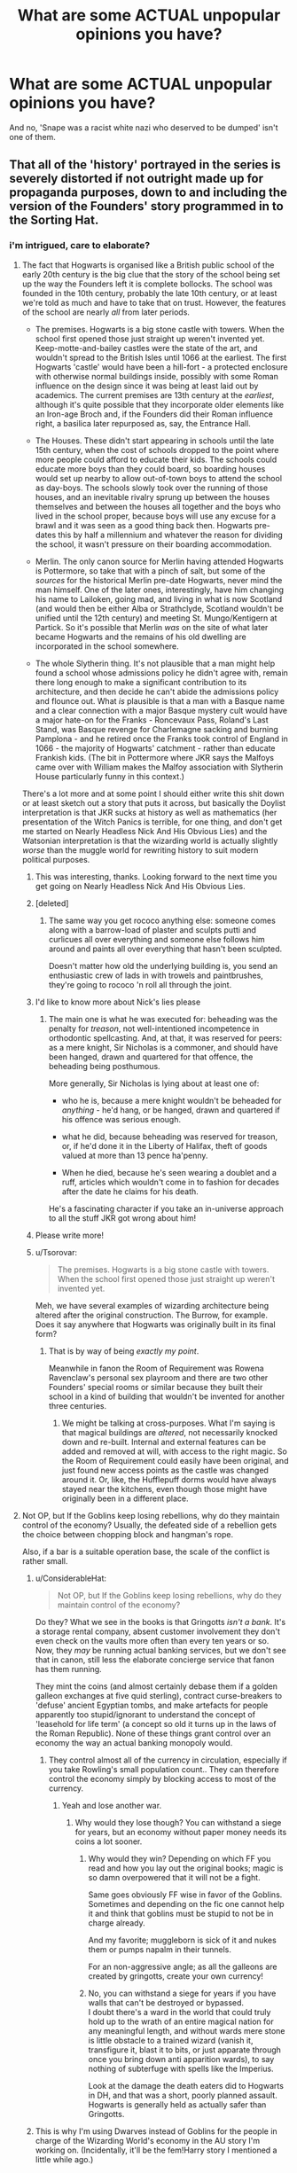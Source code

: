 #+TITLE: What are some ACTUAL unpopular opinions you have?

* What are some ACTUAL unpopular opinions you have?
:PROPERTIES:
:Score: 55
:DateUnix: 1551332881.0
:DateShort: 2019-Feb-28
:FlairText: Discussion
:END:
And no, 'Snape was a racist white nazi who deserved to be dumped' isn't one of them.


** That all of the 'history' portrayed in the series is severely distorted if not outright made up for propaganda purposes, down to and including the version of the Founders' story programmed in to the Sorting Hat.
:PROPERTIES:
:Author: ConsiderableHat
:Score: 54
:DateUnix: 1551343713.0
:DateShort: 2019-Feb-28
:END:

*** i'm intrigued, care to elaborate?
:PROPERTIES:
:Author: daoudalqasir
:Score: 6
:DateUnix: 1551347858.0
:DateShort: 2019-Feb-28
:END:

**** The fact that Hogwarts is organised like a British public school of the early 20th century is the big clue that the story of the school being set up the way the Founders left it is complete bollocks. The school was founded in the 10th century, probably the late 10th century, or at least we're told as much and have to take that on trust. However, the features of the school are nearly /all/ from later periods.

- The premises. Hogwarts is a big stone castle with towers. When the school first opened those just straight up weren't invented yet. Keep-motte-and-bailey castles were the state of the art, and wouldn't spread to the British Isles until 1066 at the earliest. The first Hogwarts 'castle' would have been a hill-fort - a protected enclosure with otherwise normal buildings inside, possibly with some Roman influence on the design since it was being at least laid out by academics. The current premises are 13th century at the /earliest/, although it's quite possible that they incorporate older elements like an Iron-age Broch and, if the Founders did their Roman influence right, a basilica later repurposed as, say, the Entrance Hall.

- The Houses. These didn't start appearing in schools until the late 15th century, when the cost of schools dropped to the point where more people could afford to educate their kids. The schools could educate more boys than they could board, so boarding houses would set up nearby to allow out-of-town boys to attend the school as day-boys. The schools slowly took over the running of those houses, and an inevitable rivalry sprung up between the houses themselves and between the houses all together and the boys who lived in the school proper, because boys will use any excuse for a brawl and it was seen as a good thing back then. Hogwarts pre-dates this by half a millennium and whatever the reason for dividing the school, it wasn't pressure on their boarding accommodation.

- Merlin. The only canon source for Merlin having attended Hogwarts is Pottermore, so take that with a pinch of salt, but some of the /sources/ for the historical Merlin pre-date Hogwarts, never mind the man himself. One of the later ones, interestingly, have him changing his name to Lailoken, going mad, and living in what is now Scotland (and would then be either Alba or Strathclyde, Scotland wouldn't be unified until the 12th century) and meeting St. Mungo/Kentigern at Partick. So it's possible that Merlin /was/ on the site of what later became Hogwarts and the remains of his old dwelling are incorporated in the school somewhere.

- The whole Slytherin thing. It's not plausible that a man might help found a school whose admissions policy he didn't agree with, remain there long enough to make a significant contribution to its architecture, and then decide he can't abide the admissions policy and flounce out. What /is/ plausible is that a man with a Basque name and a clear connection with a major Basque mystery cult would have a major hate-on for the Franks - Roncevaux Pass, Roland's Last Stand, was Basque revenge for Charlemagne sacking and burning Pamplona - and he retired once the Franks took control of England in 1066 - the majority of Hogwarts' catchment - rather than educate Frankish kids. (The bit in Pottermore where JKR says the Malfoys came over with William makes the Malfoy association with Slytherin House particularly funny in this context.)

There's a lot more and at some point I should either write this shit down or at least sketch out a story that puts it across, but basically the Doylist interpretation is that JKR sucks at history as well as mathematics (her presentation of the Witch Panics is terrible, for one thing, and don't get me started on Nearly Headless Nick And His Obvious Lies) and the Watsonian interpretation is that the wizarding world is actually slightly /worse/ than the muggle world for rewriting history to suit modern political purposes.
:PROPERTIES:
:Author: ConsiderableHat
:Score: 72
:DateUnix: 1551354858.0
:DateShort: 2019-Feb-28
:END:

***** This was interesting, thanks. Looking forward to the next time you get going on Nearly Headless Nick And His Obvious Lies.
:PROPERTIES:
:Score: 15
:DateUnix: 1551359489.0
:DateShort: 2019-Feb-28
:END:


***** [deleted]
:PROPERTIES:
:Score: 12
:DateUnix: 1551368297.0
:DateShort: 2019-Feb-28
:END:

****** The same way you get rococo anything else: someone comes along with a barrow-load of plaster and sculpts putti and curlicues all over everything and someone else follows him around and paints all over everything that hasn't been sculpted.

Doesn't matter how old the underlying building is, you send an enthusiastic crew of lads in with trowels and paintbrushes, they're going to rococo 'n roll all through the joint.
:PROPERTIES:
:Author: ConsiderableHat
:Score: 15
:DateUnix: 1551370540.0
:DateShort: 2019-Feb-28
:END:


***** I'd like to know more about Nick's lies please
:PROPERTIES:
:Author: 1-1-19MemeBrigade
:Score: 8
:DateUnix: 1551372476.0
:DateShort: 2019-Feb-28
:END:

****** The main one is what he was executed for: beheading was the penalty for /treason/, not well-intentioned incompetence in orthodontic spellcasting. And, at that, it was reserved for peers: as a mere knight, Sir Nicholas is a commoner, and should have been hanged, drawn and quartered for that offence, the beheading being posthumous.

More generally, Sir Nicholas is lying about at least one of:

- who he is, because a mere knight wouldn't be beheaded for /anything/ - he'd hang, or be hanged, drawn and quartered if his offence was serious enough.

- what he did, because beheading was reserved for treason, or, if he'd done it in the Liberty of Halifax, theft of goods valued at more than 13 pence ha'penny.

- When he died, because he's seen wearing a doublet and a ruff, articles which wouldn't come in to fashion for decades after the date he claims for his death.

He's a fascinating character if you take an in-universe approach to all the stuff JKR got wrong about him!
:PROPERTIES:
:Author: ConsiderableHat
:Score: 35
:DateUnix: 1551375407.0
:DateShort: 2019-Feb-28
:END:


***** Please write more!
:PROPERTIES:
:Author: jrl2014
:Score: 6
:DateUnix: 1551363430.0
:DateShort: 2019-Feb-28
:END:


***** u/Tsorovar:
#+begin_quote
  The premises. Hogwarts is a big stone castle with towers. When the school first opened those just straight up weren't invented yet.
#+end_quote

Meh, we have several examples of wizarding architecture being altered after the original construction. The Burrow, for example. Does it say anywhere that Hogwarts was originally built in its final form?
:PROPERTIES:
:Author: Tsorovar
:Score: 3
:DateUnix: 1551418788.0
:DateShort: 2019-Mar-01
:END:

****** That is by way of being /exactly my point/.

Meanwhile in fanon the Room of Requirement was Rowena Ravenclaw's personal sex playroom and there are two other Founders' special rooms or similar because they built their school in a kind of building that wouldn't be invented for another three centuries.
:PROPERTIES:
:Author: ConsiderableHat
:Score: 4
:DateUnix: 1551419182.0
:DateShort: 2019-Mar-01
:END:

******* We might be talking at cross-purposes. What I'm saying is that magical buildings are /altered/, not necessarily knocked down and re-built. Internal and external features can be added and removed at will, with access to the right magic. So the Room of Requirement could easily have been original, and just found new access points as the castle was changed around it. Or, like, the Hufflepuff dorms would have always stayed near the kitchens, even though those might have originally been in a different place.
:PROPERTIES:
:Author: Tsorovar
:Score: 6
:DateUnix: 1551420183.0
:DateShort: 2019-Mar-01
:END:


**** Not OP, but If the Goblins keep losing rebellions, why do they maintain control of the economy? Usually, the defeated side of a rebellion gets the choice between chopping block and hangman's rope.

Also, if a bar is a suitable operation base, the scale of the conflict is rather small.
:PROPERTIES:
:Author: Hellstrike
:Score: 13
:DateUnix: 1551353996.0
:DateShort: 2019-Feb-28
:END:

***** u/ConsiderableHat:
#+begin_quote
  Not OP, but If the Goblins keep losing rebellions, why do they maintain control of the economy?
#+end_quote

Do they? What we see in the books is that Gringotts /isn't a bank/. It's a storage rental company, absent customer involvement they don't even check on the vaults more often than every ten years or so. Now, they /may/ be running actual banking services, but we don't see that in canon, still less the elaborate concierge service that fanon has them running.

They mint the coins (and almost certainly debase them if a golden galleon exchanges at five quid sterling), contract curse-breakers to 'defuse' ancient Egyptian tombs, and make artefacts for people apparently too stupid/ignorant to understand the concept of 'leasehold for life term' (a concept so old it turns up in the laws of the Roman Republic). None of these things grant control over an economy the way an actual banking monopoly would.
:PROPERTIES:
:Author: ConsiderableHat
:Score: 20
:DateUnix: 1551360361.0
:DateShort: 2019-Feb-28
:END:

****** They control almost all of the currency in circulation, especially if you take Rowling's small population count.. They can therefore control the economy simply by blocking access to most of the currency.
:PROPERTIES:
:Author: Hellstrike
:Score: 5
:DateUnix: 1551361132.0
:DateShort: 2019-Feb-28
:END:

******* Yeah and lose another war.
:PROPERTIES:
:Author: LordDerrien
:Score: 9
:DateUnix: 1551364329.0
:DateShort: 2019-Feb-28
:END:

******** Why would they lose though? You can withstand a siege for years, but an economy without paper money needs its coins a lot sooner.
:PROPERTIES:
:Author: Hellstrike
:Score: 2
:DateUnix: 1551370764.0
:DateShort: 2019-Feb-28
:END:

********* Why would they win? Depending on which FF you read and how you lay out the original books; magic is so damn overpowered that it will not be a fight.

Same goes obviously FF wise in favor of the Goblins. Sometimes and depending on the fic one cannot help it and think that goblins must be stupid to not be in charge already.

And my favorite; muggleborn is sick of it and nukes them or pumps napalm in their tunnels.

For an non-aggressive angle; as all the galleons are created by gringotts, create your own currency!
:PROPERTIES:
:Author: LordDerrien
:Score: 6
:DateUnix: 1551371326.0
:DateShort: 2019-Feb-28
:END:


********* No, you can withstand a siege for years if you have walls that can't be destroyed or bypassed.\\
I doubt there's a ward in the world that could truly hold up to the wrath of an entire magical nation for any meaningful length, and without wards mere stone is little obstacle to a trained wizard (vanish it, transfigure it, blast it to bits, or just apparate through once you bring down anti apparition wards), to say nothing of subterfuge with spells like the Imperius.

Look at the damage the death eaters did to Hogwarts in DH, and that was a short, poorly planned assault. Hogwarts is generally held as actually safer than Gringotts.
:PROPERTIES:
:Author: Electric999999
:Score: 3
:DateUnix: 1551401199.0
:DateShort: 2019-Mar-01
:END:


***** This is why I'm using Dwarves instead of Goblins for the people in charge of the Wizarding World's economy in the AU story I'm working on. (Incidentally, it'll be the fem!Harry story I mentioned a little while ago.)
:PROPERTIES:
:Author: Raesong
:Score: 3
:DateUnix: 1551390753.0
:DateShort: 2019-Mar-01
:END:


** Goblins aren't a poor oppressed species who just want equal rights to wizards. They're little assholes who see any concession given to them as a sign of weakness, and will exploit it for all it's worth. The purebloods act so rudely toward them because they understand, unlike the Muggleborn, the contempt they hold toward wizards and witches.
:PROPERTIES:
:Author: rek-lama
:Score: 93
:DateUnix: 1551346569.0
:DateShort: 2019-Feb-28
:END:

*** u/ConsiderableHat:
#+begin_quote
  They're little assholes who see any concession given to them as a sign of weakness, and will exploit it for all it's worth.
#+end_quote

That's not a species thing, though. Human bankers are the same.
:PROPERTIES:
:Author: ConsiderableHat
:Score: 43
:DateUnix: 1551360978.0
:DateShort: 2019-Feb-28
:END:

**** I think this is what precisely makes the above believable, at least for me.
:PROPERTIES:
:Author: elemonated
:Score: 13
:DateUnix: 1551364618.0
:DateShort: 2019-Feb-28
:END:

***** [deleted]
:PROPERTIES:
:Score: 25
:DateUnix: 1551366515.0
:DateShort: 2019-Feb-28
:END:

****** Still not believable. Palpatine got stuff done.
:PROPERTIES:
:Author: InterminableSnowman
:Score: 28
:DateUnix: 1551369037.0
:DateShort: 2019-Feb-28
:END:


****** Ugh, thanks, I hate it.
:PROPERTIES:
:Author: elemonated
:Score: 4
:DateUnix: 1551367010.0
:DateShort: 2019-Feb-28
:END:


**** But they're a banker species.
:PROPERTIES:
:Author: TheVoteMote
:Score: 0
:DateUnix: 1551379758.0
:DateShort: 2019-Feb-28
:END:

***** Apart from the ones working as security guards at Gringott's, or either doing or brokering cursebreaker work in Egypt, or making jewelry and swords to rent to wizards, or offering bookmaking services to Ludo Bagman, to pick just the four examples we see in the books.
:PROPERTIES:
:Author: ConsiderableHat
:Score: 4
:DateUnix: 1551380741.0
:DateShort: 2019-Feb-28
:END:

****** No, they're all bankers.
:PROPERTIES:
:Author: TheVoteMote
:Score: -3
:DateUnix: 1551381654.0
:DateShort: 2019-Feb-28
:END:


***** They are NOT a "banker species" any more than Muslim people are like "a terrorist race" or something. A group of like a hundred of them WORK AT A BANK, that's it. It's ridiculous like that one ROBST story where literally THE ENTIRE GOBLIN SOCIETY is underneath Gringotts! Like do you think every American is living under a Walmart or something because oh we have huge wal marts and we're known for wal mart workers!

This is a bullshit bigotted view, even against fantasy societies and species.
:PROPERTIES:
:Score: 2
:DateUnix: 1551382155.0
:DateShort: 2019-Feb-28
:END:

****** You seem to be getting rather heated about how goblins are treated.
:PROPERTIES:
:Author: TheVoteMote
:Score: 6
:DateUnix: 1551382366.0
:DateShort: 2019-Feb-28
:END:

******* Yes, I am! :(
:PROPERTIES:
:Score: 1
:DateUnix: 1551412378.0
:DateShort: 2019-Mar-01
:END:


****** do you have evidence goblins live outside Gringotts?
:PROPERTIES:
:Score: 3
:DateUnix: 1551489703.0
:DateShort: 2019-Mar-02
:END:

******* Do you have any evidence that any goblins live in Gringotts?

But to answer your question, we know of a Goblin family living near Nottingham, Voldemort murdered them during the first war.
:PROPERTIES:
:Author: aAlouda
:Score: 1
:DateUnix: 1551575828.0
:DateShort: 2019-Mar-03
:END:

******** Thanks, that's actually pretty good information.
:PROPERTIES:
:Score: 2
:DateUnix: 1551588718.0
:DateShort: 2019-Mar-03
:END:


*** [deleted]
:PROPERTIES:
:Score: 7
:DateUnix: 1551366807.0
:DateShort: 2019-Feb-28
:END:

**** Mr Norrell's Dumbledore is more than slightly mad, though. He's internalised the jargon of Alchemy to the point that he no longer comprehends the nature and quality of his actions.
:PROPERTIES:
:Author: ConsiderableHat
:Score: 13
:DateUnix: 1551389029.0
:DateShort: 2019-Mar-01
:END:


*** I'm not sure it's that unpopular amongst fanfic readers.

But indeed there aren't enough fanfics where the goblins are obliterated for their greed and overall aggressivity. I'm pretty sure Harry had to pay Gringotts after the war for damage and all but I would like to see them get really unpopular because of this or even better, Harry getting revenge on them for that (using his popularity or anything).
:PROPERTIES:
:Author: MoleOfWar
:Score: 4
:DateUnix: 1551368955.0
:DateShort: 2019-Feb-28
:END:

**** This is why I like next-gen fics that kick things off with a nice gobiin uprising. It's plausible, and good pay-off for Binns droning on about them throughout canon.
:PROPERTIES:
:Author: hamoboy
:Score: 3
:DateUnix: 1551485765.0
:DateShort: 2019-Mar-02
:END:


** Hagrid was not a father figure to Harry.

His relationship with Harry was more brotherly like IMO.
:PROPERTIES:
:Score: 28
:DateUnix: 1551357923.0
:DateShort: 2019-Feb-28
:END:

*** I figure more like an uncle. He's there in a way that a father can never be, while still providing the guidance and love a kid could need.
:PROPERTIES:
:Author: darthdarkseid
:Score: 35
:DateUnix: 1551358636.0
:DateShort: 2019-Feb-28
:END:


*** Fandom: Sirius is too reckless to be a father figure. Hagrid!

Hagrid: Watch this Giant for me, will you?

Fandom: Dad!
:PROPERTIES:
:Author: darlingdaaaarling
:Score: 21
:DateUnix: 1551393602.0
:DateShort: 2019-Mar-01
:END:


*** I think it started like an uncle and ends more like a brother because Hagrid is eternally rather child-like.
:PROPERTIES:
:Author: ashez2ashes
:Score: 7
:DateUnix: 1551390947.0
:DateShort: 2019-Mar-01
:END:


** [deleted]
:PROPERTIES:
:Score: 75
:DateUnix: 1551345737.0
:DateShort: 2019-Feb-28
:END:

*** Found the gen fic reader!
:PROPERTIES:
:Author: darsynia
:Score: 14
:DateUnix: 1551364314.0
:DateShort: 2019-Feb-28
:END:


** 1. I have to wonder what sort of Mother Teresa like people everyone is spending time with that characters like Hermione and Ron are routinely called /"terrible"/ people on this sub. With the exception of the Death Eaters and clear nasty witches like Umbridge, a few rough edges does not make someone an asshole or a horrible human being through and through. Every single character in this series, bar none, does something offensive, obnoxious or dumb at one point or another; that's what makes them realistic and compelling.

2. The fandom seems to have completely accepted that Snape was abused (from our image of him cowering as his father yells at Eileen) but is unsure about Sirius (who we see called worthless/an abomination, etc. /directly/). As an American reader, it strikes me as possibly a classist point that I don't have the cultural nuance to fully understand. But I disagree with it, nevertheless.

3. HBP is generally useless and the important elements could easily have been shifted to other books and the overarching story would remain the same

4. I like Harry/Ginny and I like Remus/Tonks. Hardly "ship" them but they don't offend me in the slightest.
:PROPERTIES:
:Author: darlingdaaaarling
:Score: 51
:DateUnix: 1551367606.0
:DateShort: 2019-Feb-28
:END:

*** [deleted]
:PROPERTIES:
:Score: 12
:DateUnix: 1551370507.0
:DateShort: 2019-Feb-28
:END:

**** I would agree with that. I'm speaking more towards the fact that every character in this series is flawed, so it's odd to me how frequently people take somewhat innocuous negative traits or actions and suggest that the character is "bad" or an "asshole" in totality. In a series with wizard!nazis, it strikes me as overreaction to hate a character because they, say, only follow rules until it's convenient for their purposes (Hermione).

I'm guilty myself: I rip on Molly like once a week. But she's also a favorite of mine and someone I think intent on doing the right thing when viewed as a whole.
:PROPERTIES:
:Author: darlingdaaaarling
:Score: 11
:DateUnix: 1551371530.0
:DateShort: 2019-Feb-28
:END:


**** And most people don't have more issues than National Geographic - and have a grip on theirs. You're not a Mary Sue simply because you don't flip out each time someone insults you, or because you don't accept every challenge.
:PROPERTIES:
:Author: Starfox5
:Score: 4
:DateUnix: 1551446436.0
:DateShort: 2019-Mar-01
:END:


*** mother teresa /was/ a terrible person :P
:PROPERTIES:
:Author: j3llyf1shh
:Score: 19
:DateUnix: 1551371495.0
:DateShort: 2019-Feb-28
:END:

**** [[https://www.youtube.com/watch?v=NJG-lgmPvYA]]
:PROPERTIES:
:Author: Faeriniel
:Score: 1
:DateUnix: 1551400946.0
:DateShort: 2019-Mar-01
:END:


*** Eh, as for your first point, it depends if you characterize Snape and Draco under Death Eaters. They are total assholes, and in the case of Draco, total assholes who avoided their deserved punishment.

Outside of that, I agree with you whole heartedly.
:PROPERTIES:
:Author: Brynjolf-of-Riften
:Score: 3
:DateUnix: 1551407417.0
:DateShort: 2019-Mar-01
:END:

**** I do, yeah. Or at best, they're outside my point; I'm speaking more towards over-the-top"hate" for traits that are just character flaws, not active participation in a genocidal organization.

In Draco's case, it's complicated by his age, but I completely agree he should be in a (dementorless) cell of Azkaban right now. And Snape was never redeemed, in my eyes.
:PROPERTIES:
:Author: darlingdaaaarling
:Score: 8
:DateUnix: 1551412779.0
:DateShort: 2019-Mar-01
:END:

***** I give Snape a very tiny pass simply because he died helping Harry. He was still a massive asshole who enjoyed making children cry, but at least he died doing the right thing.

Do I still think he deserved an actual punishment for his evil? You bet your ass I do.
:PROPERTIES:
:Author: Brynjolf-of-Riften
:Score: 3
:DateUnix: 1551413040.0
:DateShort: 2019-Mar-01
:END:

****** Hah, yeah, you're too quick for me. I was just about to edit my answer...not sure "not redeemed" is what I'm looking for; I suppose he was. He just remained contemptible until the end but he did ultimately work for something good.
:PROPERTIES:
:Author: darlingdaaaarling
:Score: 2
:DateUnix: 1551413666.0
:DateShort: 2019-Mar-01
:END:


*** The thing is Sirius was handsome, charismatic and popular everything Snape wasn't. I'm sure you can easily get why people are more ready to accept that Snape was abused than Sirius in spite of all pointing towards that.
:PROPERTIES:
:Author: Jigui
:Score: 1
:DateUnix: 1551891837.0
:DateShort: 2019-Mar-06
:END:

**** Oh, I can. It's just very sad to me, and I think it says a lot about what we're willing to overlook or excuse because someone is good looking or wealthy, or what have you. I have a very warm spot for any Marauder era fan fiction that grapple with this but have seen only a handful do it well.
:PROPERTIES:
:Author: darlingdaaaarling
:Score: 3
:DateUnix: 1551975922.0
:DateShort: 2019-Mar-07
:END:


*** u/Satanniel:
#+begin_quote
  I have to wonder what sort of Mother Teresa like people everyone is spending time with that characters like Hermione and Ron are routinely called "terrible" people on this sub.
#+end_quote

If I spent time with likes of Mother Teresa Hermione sure would be nowhere close for my horribleness standards.

But as it stands I find Hermione incredibly annoying which she was meant to be, Rowling said herself that Hermione sometimes "deserve strangling".
:PROPERTIES:
:Author: Satanniel
:Score: 1
:DateUnix: 1551373056.0
:DateShort: 2019-Feb-28
:END:


** Harry didn't have a saving people thing.

He just didn't want people to die (which I'm certain is like a completely normal reaction or thought). In fiction it seems characters who fight for their friends are made out to have a problem whereas in reality, however unrealistically, they are just doing what anyone else would do. Oh parent is in trouble? Help parent. Someone hurts a friend? Help friend.

I just think it's overblown and it always irritated me in the books and in fanfiction.
:PROPERTIES:
:Author: aidacaroti
:Score: 22
:DateUnix: 1551392765.0
:DateShort: 2019-Mar-01
:END:


** Most of the people reading this sub are children with no taste.
:PROPERTIES:
:Author: pdurrant42
:Score: 105
:DateUnix: 1551338953.0
:DateShort: 2019-Feb-28
:END:

*** When people who like powerwank Indy!Harry fics finish all the most popular fics in the genre, start reading the middle-tier fics, and realize that it's the same plot rehashed over and over with the same set of repeated fanonical phrases ("Ancient and Noble House", "Line Theft", "Manipulative Old Coot", "Magical Guardian", "Creature Inheritance", "Lemon Drops", etc) they'll eventually come around.

It's just a waiting game.
:PROPERTIES:
:Author: 4ecks
:Score: 60
:DateUnix: 1551341910.0
:DateShort: 2019-Feb-28
:END:

**** Is it a good or bad thing that I left that phase 10 years ago?
:PROPERTIES:
:Author: Raesong
:Score: 14
:DateUnix: 1551343993.0
:DateShort: 2019-Feb-28
:END:

***** It's good.

The indywanking phase (or as the Japanese call it, the [[https://tvtropes.org/pmwiki/pmwiki.php/Main/Chuunibyou][Chuunibyou Phase]]) happens to most people at some point as they grow older. Symptoms of going through the phase include the discovery and veneration of Nietzsche, Marx, Dawkins, and Eliezer Yudkowsky.
:PROPERTIES:
:Author: 4ecks
:Score: 19
:DateUnix: 1551344326.0
:DateShort: 2019-Feb-28
:END:

****** Nietzsche and Marx do not even remotely belong in the same category as Dawkins and Yudkowsky. I'm not even a fan of Nietzsche, but the dude was a legitimately influential philosopher. As for Marx, even if you're not a socialist, he literally invented the field of sociology. Also, Yudkowsky is a hardcore capitalist, pretty sure most of his fans are not super into Marx.
:PROPERTIES:
:Author: derivative_of_life
:Score: 21
:DateUnix: 1551351236.0
:DateShort: 2019-Feb-28
:END:

******* Anyone with even a remote understanding of Nietzsche realizes that he wasn't some sort of macho teen edgelord philosopher (hit an "indywanking" teen with the concept of amor fati, and I'm sure that you'll find they don't like Nietzsche very much at all), but that's ignored by both fans and detractors in favor of easily digestible pop philosophy quotes about the abyss staring back at you. The fact that someone would include Nietzsche and Yudkowsky in the same sentence is honestly hilarious, but there are a lot of edgy kids out there who've read about 10 pages of Thus Spoke Zarathustra and canonise Nietzsche.

Also, even though Dawkins is kind of a prick and somewhat of a dinosaur nowadays, there was a time when he was a legitimately influential scientist. Without him we wouldn't even have the concept of the meme and memetics.
:PROPERTIES:
:Author: Zeitgeist84
:Score: 18
:DateUnix: 1551364043.0
:DateShort: 2019-Feb-28
:END:


**** That's true of ALL the sub-genres tho; from fix-it rewrite and alternate sorting to raised by someone else and peggy-sue time travel.
:PROPERTIES:
:Author: xenrev
:Score: 4
:DateUnix: 1551382052.0
:DateShort: 2019-Feb-28
:END:


*** If anything, I'd guess most of us are in our late twenties/thirties.
:PROPERTIES:
:Author: ashez2ashes
:Score: 9
:DateUnix: 1551390748.0
:DateShort: 2019-Mar-01
:END:

**** Yes, ~43% of redditors on this sub are in the 23-30 age bracket. [[https://www.reddit.com/r/HPfanfiction/comments/8v0v21/hpfanfiction_survey_2018_new_and_improved/]]
:PROPERTIES:
:Author: chiruochiba
:Score: 6
:DateUnix: 1551397767.0
:DateShort: 2019-Mar-01
:END:


*** /sputters in rent payment/
:PROPERTIES:
:Author: elemonated
:Score: 8
:DateUnix: 1551364852.0
:DateShort: 2019-Feb-28
:END:


** It's fun to discuss worldbuilding, but it's not actually an indicator of a book/fic quality. Maybe one of the elements, and often less is more.
:PROPERTIES:
:Author: neymovirne
:Score: 31
:DateUnix: 1551341509.0
:DateShort: 2019-Feb-28
:END:

*** Good world-building can make a good fic great. Good world-building won't save a poorly written fic. Fics can be great without any world-building past canon (that's why we're reading fanfiction instead of OC)
:PROPERTIES:
:Author: bgottfried91
:Score: 13
:DateUnix: 1551370722.0
:DateShort: 2019-Feb-28
:END:


** "the power he knows not" being love is a good idea and the later books are just fine
:PROPERTIES:
:Author: blockbaven
:Score: 56
:DateUnix: 1551341329.0
:DateShort: 2019-Feb-28
:END:

*** It fits the story it's used in.

Love as a power in for example the inheritance cycle would be fucking weird.
:PROPERTIES:
:Author: LordDerrien
:Score: 22
:DateUnix: 1551346609.0
:DateShort: 2019-Feb-28
:END:


*** I agree, and it's kind of sad that it's an unpopular opinion now
:PROPERTIES:
:Author: neymovirne
:Score: 16
:DateUnix: 1551355890.0
:DateShort: 2019-Feb-28
:END:


*** Too many see arithmancy as science, runes as algorithmy, and want to rationalize magic.\\
Magic in HP is symbolic; it makes sense the same way poetry makes sense.
:PROPERTIES:
:Author: graendallstud
:Score: 9
:DateUnix: 1551396543.0
:DateShort: 2019-Mar-01
:END:


** People take all this way too seriously.
:PROPERTIES:
:Author: FloreatCastellum
:Score: 79
:DateUnix: 1551338592.0
:DateShort: 2019-Feb-28
:END:

*** True, but the same can be said for basically any hobby/interest people have. Sports, for example.
:PROPERTIES:
:Author: TheVoteMote
:Score: 18
:DateUnix: 1551359747.0
:DateShort: 2019-Feb-28
:END:

**** Oh god yeah people tale sports way too seriously. If you are smashing something up or sobbing your eyes out because your team lost you are eother a child or taking it too seriously.
:PROPERTIES:
:Author: FloreatCastellum
:Score: 6
:DateUnix: 1551370286.0
:DateShort: 2019-Feb-28
:END:


*** I think that's disingenuous. I mean, my husband takes flashlights too seriously if you look at it as his hobby, how much he knows about niche flashlight makers, etc. But it makes him happy, and we all spend our time on what we like to spend our time on. Even the phrase 'take this too seriously' is trying to be a polite insult, as if enjoying your hobby /too much/ is something we should really be concerned about strangers doing.
:PROPERTIES:
:Author: darsynia
:Score: 18
:DateUnix: 1551364287.0
:DateShort: 2019-Feb-28
:END:

**** Wow. This comment comes across very differently if you accidentally read it as "fleshlights" not "flashlights". Oops.
:PROPERTIES:
:Author: Taure
:Score: 6
:DateUnix: 1551526427.0
:DateShort: 2019-Mar-02
:END:


**** I'm not really talking about people getting really into it - that would be hypocritical of me - but that some people here need to lighten up.
:PROPERTIES:
:Author: FloreatCastellum
:Score: 7
:DateUnix: 1551370227.0
:DateShort: 2019-Feb-28
:END:

***** Yeah without nuance it's kind of a generalization that people can't help but push back on.
:PROPERTIES:
:Author: darsynia
:Score: 3
:DateUnix: 1551370507.0
:DateShort: 2019-Feb-28
:END:

****** Sure but if I get into nuance I think people will guess who I'm talking about and I really don't want to do that as it seems mean.
:PROPERTIES:
:Author: FloreatCastellum
:Score: 7
:DateUnix: 1551371120.0
:DateShort: 2019-Feb-28
:END:


****** Is hpffa your only hobby? They mentioning of perceived negatives seems to trigger you already.
:PROPERTIES:
:Author: LordDerrien
:Score: -2
:DateUnix: 1551381015.0
:DateShort: 2019-Feb-28
:END:


** Hogwarts is one of my least favourite places to set a fic in unless it is dramatically altered (if, for example, it is not a school). The smallest hint that it will play a major role in the fic is likely to cause me to stop reading.

To be fair to it, it's not necessarily Hogwarts's fault. Other magical schools have the same effect on me. I think it's just that I don't really want to read about school-age children doing school things anymore.
:PROPERTIES:
:Author: 1yaeK
:Score: 12
:DateUnix: 1551369725.0
:DateShort: 2019-Feb-28
:END:


** Standard "sorted by: CONTROVERSIAL" tactics apply for actual unpopular opinions.
:PROPERTIES:
:Author: ForwardDiscussion
:Score: 11
:DateUnix: 1551380168.0
:DateShort: 2019-Feb-28
:END:


** Ron and Luna would have been awesome together
:PROPERTIES:
:Author: literaltent
:Score: 33
:DateUnix: 1551333436.0
:DateShort: 2019-Feb-28
:END:

*** Ah, yes. I'm a Harry/Luna supporter myself, but I remember that ship well. Back in the day, we used to call it "Red Moon".
:PROPERTIES:
:Author: MolochDhalgren
:Score: 21
:DateUnix: 1551334889.0
:DateShort: 2019-Feb-28
:END:


*** Is that unpopular? It feels like one of the go-to pairings for Ron if Harry is with Hermione.
:PROPERTIES:
:Author: Hellstrike
:Score: 9
:DateUnix: 1551346704.0
:DateShort: 2019-Feb-28
:END:

**** I think that shifted a bit to Lavender? And barring that an OC? And baaarrrrring that Ron is basically dead for the toaster that walks around with his name?
:PROPERTIES:
:Author: DearDeathDay
:Score: 18
:DateUnix: 1551351641.0
:DateShort: 2019-Feb-28
:END:


** I see no problem with people having House elf's if they are not being abused
:PROPERTIES:
:Author: hijinks24
:Score: 11
:DateUnix: 1551390372.0
:DateShort: 2019-Mar-01
:END:


** Turning into a werewolf is not sexy or hot or anything like that. It is agonizing pain, if I read a sentence describing that Remus turning into a werewolf is hot or whatever, I back clip out of it.

Even with the Wolfsbane Potion, I imagine there to be some pain, perhaps not as much, but still enough to be noticeable.
:PROPERTIES:
:Author: SnarkyAndProud
:Score: 9
:DateUnix: 1551398996.0
:DateShort: 2019-Mar-01
:END:


** Fanon “wards” are dumb.

I am not talking about the Canon “protections” that wizards can cast on a person or a building. I am talking about the idea of an over arching series of protective enchantments that render buildings impervious. I am also talking about the idea of “war wards” that are capable of offensive action.

If we take the fanon interpretation of wards, Death Eaters have no chance at ever being successful, anywhere, ever. People could just turn their ward systems on, and everyone would be safe in their own house/business. These wards, if they were so easily producible and maintainable, would be literally everywhere in the Harry Potter universe. There would be no way for the DEs to instigate a reign of terror the way they are heavily implied to have done so.

If you take protections as we see them in the books, they are more physical protections, such as the moving statues, or it took the combined efforts of multiple adult spellcasters working in concert to set up even a single temporary protective barrier. That barrier was also quickly and fairly easily broken by one wizard. Granted, that wizard was exceptional - Voldemort - but he blasted through it with one blast of magic.

If you eliminate the fanon concept of wards, the death eaters become a true threat. Their ability to hold people hostage is greatly increased. Knowing that no matter what you have set up in your house, they can come, find you, and kill your whole family in the night without much effort makes the DEs truly terrifying. It also makes the entire purpose of secrecy and the Fidelius charm that the Potters used much more believable and necessary.

This is most obvious whenever a fic introduces wards as a concept, then they almost immediately parent with the idea of a “ward breaker” or “warding specialist“ who can somehow negate the protections that these wards offer. Why introduce concepts like this, if you could just have someone negate the concepts altogether just by a few specialized magic spells?

Edit: word correction
:PROPERTIES:
:Author: Sturmundsterne
:Score: 31
:DateUnix: 1551363255.0
:DateShort: 2019-Feb-28
:END:

*** You seem to be assuming that wards are absolute defenses. In most fics I read that feature them, they're not.

They only tend to get that way in really old rich family manors or whatever. Also, in most fics I see that feature wards, they're not easy things to set up. It takes someone really skilled to do so, it just so happens that our main characters know someone who can, or they can do it themselves.

If a bunch of skilled and powerful wizards attack your home, they're not going to last long. If Voldemort comes knocking, your wards may as well not exist.

#+begin_quote
  Why introduce concepts like this, if you could just have someone negate the concepts altogether just by a few specialized magic spells?
#+end_quote

Why do you have locks when people can just pick them? Why do you have walls when someone can knock them down? Why have shielding spells, then introduce unblockable ones?

Defensive measures don't need to be absolute or nonexistent, they're a sliding scale of security.
:PROPERTIES:
:Author: TheVoteMote
:Score: 23
:DateUnix: 1551380407.0
:DateShort: 2019-Feb-28
:END:


*** u/AutumnSouls:
#+begin_quote
  Why introduce concepts like this, if you could just have someone negate the concepts altogether just by a few specialized magic spells?
#+end_quote

Isn't this like asking why introduce a spell at all if it has a counter-curse? You criticized fanon wards for being too powerful, but then it's a problem when they're able to be bypassed? :P
:PROPERTIES:
:Author: AutumnSouls
:Score: 12
:DateUnix: 1551371661.0
:DateShort: 2019-Feb-28
:END:


*** Preach. Just call them "protections" and make them as powerful as you want and you have yourself a canon compliant fic, essentially. Start throwing in "wards" and I begin to question if I'm going to finish out the fic.
:PROPERTIES:
:Author: darlingdaaaarling
:Score: 7
:DateUnix: 1551368438.0
:DateShort: 2019-Feb-28
:END:

**** Really? That's incredibly petty. "Wards" pretty much is another word for "protections".
:PROPERTIES:
:Author: Starfox5
:Score: 2
:DateUnix: 1551429392.0
:DateShort: 2019-Mar-01
:END:

***** If "ward" is a substitution for "protections" then whatever, but it almost invariably signals that it'll go into trope territory and/or break with canon, which as a personal preference, I avoid.
:PROPERTIES:
:Author: darlingdaaaarling
:Score: 2
:DateUnix: 1551450619.0
:DateShort: 2019-Mar-01
:END:

****** Canon doesn't mention protections on buildings. Even though wizarding homes would be protected against intruders when wizard thieves are canon.
:PROPERTIES:
:Author: Starfox5
:Score: 2
:DateUnix: 1551450845.0
:DateShort: 2019-Mar-01
:END:


** Werewolves are rabid, bloodthirsty creatures.

Most ff authors like to write the shit about them having an off-day every full moon, and being normal otherwise, but canon describes it rather differently.

Lupin is tasked with appealing to the werewolves to not join Voldemort's side. He fails in this mission, and most of the werewolves rally under Greyback.

Lupin is an exception to werewolves, not the norm.
:PROPERTIES:
:Author: avittamboy
:Score: 43
:DateUnix: 1551343995.0
:DateShort: 2019-Feb-28
:END:

*** i mean, they're people, afflicted with lycanthropy. while they're werewolves they have leave of their senses, but otherwise, they're human beings and have all the potential and variance of sapience. demonising an entire group of people the way werewolves are is bog standard bigotry
:PROPERTIES:
:Author: j3llyf1shh
:Score: 43
:DateUnix: 1551352282.0
:DateShort: 2019-Feb-28
:END:

**** Agree. Makes more sense to me that if you consistently disenfranchise people and repeatedly tell them they are monsters you're probably not going to come out with a bunch of perfect victims.
:PROPERTIES:
:Author: FloreatCastellum
:Score: 29
:DateUnix: 1551353075.0
:DateShort: 2019-Feb-28
:END:


**** If Lycanthropy has behavioural symptoms, it wouldn't be even close to unique as a disease. We see precisely two werewolves up close in canon, Lupin and Greyback. The only evidence we have as to which is closer to typical is hearing that Lupin isn't able to persuade the werewolves away from following Greyback, which is suggestive if not probative.
:PROPERTIES:
:Author: ConsiderableHat
:Score: 7
:DateUnix: 1551366299.0
:DateShort: 2019-Feb-28
:END:

***** from pottermore:

#+begin_quote
  However, it is incorrect to state (as some authorities have, notably Professor Emerett Picardy in his book Lupine Lawlessness: Why Lycanthropes Don't Deserve to Live) that they suffer from a permanent loss of moral sense. While human, the werewolf may be as good or kind as the next person. Alternatively, they may be dangerous even while human, as in the case of Fenrir Greyback, who attempts to bite and maim as a man and keeps his nails sharpened into claw-like points for the purpose.
#+end_quote
:PROPERTIES:
:Author: j3llyf1shh
:Score: 8
:DateUnix: 1551368303.0
:DateShort: 2019-Feb-28
:END:


**** They make the collective decision to unite under Greyback when they're in their human forms, so to speak. The temporary loss of mental facilities does not play any role there.

And quite frankly, calling the treatment of creatures that would otherwise kill and maim humans as "oppression" is a joke.
:PROPERTIES:
:Author: avittamboy
:Score: -1
:DateUnix: 1551353569.0
:DateShort: 2019-Feb-28
:END:

***** The question now is if Greyback would have had just as easy a time recruiting if werewolves weren't an isolated and oppressed group. Lupin is an exception in more ways than one. He also enjoyed an education, had non-werewolve friends.
:PROPERTIES:
:Author: UndeadBBQ
:Score: 9
:DateUnix: 1551363007.0
:DateShort: 2019-Feb-28
:END:


***** They are oppressed because they are shunned and treated as animals, unable to get a job to survive. And that leads to extremism
:PROPERTIES:
:Author: reallymadrid
:Score: 18
:DateUnix: 1551354682.0
:DateShort: 2019-Feb-28
:END:


***** I'm going to upvote you even though you're pretty objectively mistaken, because this is a goddamn unpopular opinions thread. Downvotes are ridiculous.
:PROPERTIES:
:Author: ForwardDiscussion
:Score: 1
:DateUnix: 1551379267.0
:DateShort: 2019-Feb-28
:END:

****** Eh...the arguments in favour of werewolves that I'm seeing strike a little too close to how the media in my country defend terrorists tbh.

Replace disease of lycanthropy with education and jobs, and it's almost word for word the same disgusting shit.
:PROPERTIES:
:Author: avittamboy
:Score: 1
:DateUnix: 1551411384.0
:DateShort: 2019-Mar-01
:END:


*** Lupin failed not because Werewolves are inherently evil people, but because he had nothing to offer them. Voldemort was throwing campaign promises around and Lupin had nothing.

Hagrid was sent on a fool's errand as well with nothing good to offer the giants.
:PROPERTIES:
:Author: ashez2ashes
:Score: 6
:DateUnix: 1551391222.0
:DateShort: 2019-Mar-01
:END:

**** Right, between "please stay neutral in this conflict", and "it's an all-muggle you can eat bonanza", choosing the latter isn't evil.

Way to go proving that they're just "misunderstood humans with a disease".
:PROPERTIES:
:Author: avittamboy
:Score: 2
:DateUnix: 1551411204.0
:DateShort: 2019-Mar-01
:END:


*** Nothing wrong with that take on it.

For myself, I look at it as most of the British Werewolves coming from the ranks of squibs and children. People that can't defend themselves or run away from them. With the squibs, in particular, some embrace the curse willingly to get back at the society that shunned and rejected them.

The chance the tear down that society with offers to have a more free place in it, even if they are lies, is better sounds than Dumbledores, "let's maintain the status quo."
:PROPERTIES:
:Author: Geairt_Annok
:Score: 4
:DateUnix: 1551363907.0
:DateShort: 2019-Feb-28
:END:

**** I seem to be getting the shunned and rejected angle quite a lot in replies - but perhaps the ostracising started because of their depredations.

Either way, FF authors are getting ridiculous when it comes to defending werewolves, those who have a taste for human flesh. Next thing you know, they'll be doing the same thing with vampires, acromantula and dementors.
:PROPERTIES:
:Author: avittamboy
:Score: 1
:DateUnix: 1551364466.0
:DateShort: 2019-Feb-28
:END:


** The D.A were the best thing that ever happened to Harry Potter
:PROPERTIES:
:Author: Bleepbloopbotz
:Score: 17
:DateUnix: 1551341931.0
:DateShort: 2019-Feb-28
:END:


** Harry Potter makes incredibly poor choices due to head trauma from abuse.

Believe as an 11 year old that an evil wizard is using a professors body to steal a magical artifact? Going after him is dumb, not brave.

Pick Gilderoy Lockhart to rescue your best friends sister? Dude has just spent the whole year proving how incompetent he is. Snape is a dick but probably the best choice.

Murderer after him. Leaves the supervision of adults and goes into town. Doesn't drop Divination which he is rubbish at and the teacher singles him out. Hurts his friendship with Hermione over a racing broom that might kill him.

Map that is known to be accurate against disguises thanks to Peter Pettigrew. So the plan for Moody being Barty Crouch is not run up to Dumbledore within 3 seconds?

Got his godfather killed. At least 1 teacher that isn't Snape could probably contact Dumbledore or check on Sirius directly. Or Dobby. Totally ignoring the fact here that Voldemort is known to 'kill the spare', goes into the trap and brings his friends.

Hurts his friendship with Hermione over a book for a class he wasn't going to take anyway. Pisses away time while knowing he is Voldemort's #1 target.

Horcrux Hunt is mostly on Dumbledore, although lack of planning isn't helping.

Really, the series should be called Harry Potter and Petunia Dursley's Frying Pan.
:PROPERTIES:
:Author: DZCreeper
:Score: 27
:DateUnix: 1551351746.0
:DateShort: 2019-Feb-28
:END:

*** You forgot the monstrosity that is Albus Severus.
:PROPERTIES:
:Author: avittamboy
:Score: 24
:DateUnix: 1551364826.0
:DateShort: 2019-Feb-28
:END:


*** A lot of that, not all of it, is because Harry has a distrust of authority because of his abuse, Mcgonagall not believing him when they tried to tell her in PS that someone was going after the Stone, justified or not, and then Dumbledore completely mishandling his relationship with Harry made it worse. The final nail was Umbridge of course.

It doesn't excuse it, but it is explained. It's one of the few character traits of Harry that tend to be universal, even in Fanfiction.
:PROPERTIES:
:Author: Brynjolf-of-Riften
:Score: 9
:DateUnix: 1551408722.0
:DateShort: 2019-Mar-01
:END:


*** That title, lmao
:PROPERTIES:
:Author: knopflerpettydylan
:Score: 4
:DateUnix: 1551376807.0
:DateShort: 2019-Feb-28
:END:


** I wanted to write a fanfiction multiple times, but I cannot bring myself to waste weeks and months of my life to produce something of sufficient standard and quality to my taste that I will not able to monetize and would be better spent writing my own goddamn world.

Thanks go out to all these enthusiastic writers out there that feed my addiction, but damn are you wasting opportunities, potential and time to develop something that is your own.
:PROPERTIES:
:Author: LordDerrien
:Score: 31
:DateUnix: 1551346273.0
:DateShort: 2019-Feb-28
:END:

*** For a lot of writers, writing is a hobby, like some people watch TV shows on Netflix, play videogames, or quilt blankets. It's not about money or monetization. It's not like anyone who sits down to watch re-runs of The Office or Parks and Recs thinks that their time is being wasted by doing so. Writing, fanfic or original or self-indulgent smutfics, is about personal enjoyment and fulfillment, about self-expression, or telling a story from start to finish.

Some writers use fanfic as practice to develop and hone their skills in writing realistic characters and engaging plots, so they can branch out into original fiction. Some writers use fanfic to build up a readerbase, then publish their original fiction and market it to their readers. The Mortal Instruments series by Cassandra Clare was originally Dramione fanfiction, for example.
:PROPERTIES:
:Author: 4ecks
:Score: 37
:DateUnix: 1551346964.0
:DateShort: 2019-Feb-28
:END:

**** u/elemonated:
#+begin_quote
  The Mortal Instruments series by Cassandra Clare was originally Dramione fanfiction, for example.
#+end_quote

Well now I know what's next on the list to check out...
:PROPERTIES:
:Author: elemonated
:Score: 6
:DateUnix: 1551364724.0
:DateShort: 2019-Feb-28
:END:


**** I see where you are coming from and these points definitely have some merit. Still, it is very off putting for me to produce something even as a hobby that I have no claim to.

I really understand that people do this for personal fulfillment or advertisement, but it feels like most people should throw their insecurities overboard and try something of their own. No supporting wheels.
:PROPERTIES:
:Author: LordDerrien
:Score: -7
:DateUnix: 1551347343.0
:DateShort: 2019-Feb-28
:END:

***** Fanfiction authors "own" their fanfictions, which is why other accounts who mirror their works without permission get taken down upon request, and how they can sue authors who mistakenly assume that anything on the internet is free-use, and copy fanfiction content into original publication. (Example of ownership gone wrong: [[https://fanlore.org/wiki/Marion_Zimmer_Bradley_Fanfiction_Controversy][Marion Zimmer Bradley's controversy]])

"Claim" is also a subjective thing. When you spend an hour posting about Harry Potter on Reddit, Reddit T&C has claim to your content.

#+begin_quote
  "By submitting user content to reddit, you grant us a royalty-free, perpetual, irrevocable, non-exclusive, unrestricted, worldwide license to reproduce, prepare derivative works, distribute copies, perform, or publicly display your user content in any medium and for any purpose, including commercial purposes, and to authorize others to do so."
#+end_quote

If you don't consider it a waste of time to reply to comments here, then that's the same mindset authors think when they post their works on FFN or Ao3. And the whole "supporting wheels" idea around fanfic is inaccurate, imho. Some people use fanfic to GIT GUD so when they start their original novel, they already know how to structure and pace a story with the right character and emotional beats. Some other people aren't interested in writing original novels at all. It's kind of like telling a musician to stop playing Mozart, stop singing covers of their favorite popstars, and start composing their own works. Not everyone is interested or motivated by the potential to monetize.

It would be comparable to asking, "Why doesn't everyone just become a stockbroker or hedgefund manager?"
:PROPERTIES:
:Author: 4ecks
:Score: 16
:DateUnix: 1551348239.0
:DateShort: 2019-Feb-28
:END:


***** Are you really coming into a specifically fanfiction space trying to complain that people produce fanfiction?

So... don't write it?

You should see the reviews I get. This has NOTHING to do with insecurities.
:PROPERTIES:
:Author: darsynia
:Score: 9
:DateUnix: 1551364628.0
:DateShort: 2019-Feb-28
:END:

****** I am not complaining about what people and especially FF-Authors do with their time. I like what they do.

I simply see it as a waste of MY time to write FF. And the best FF authors would do better in writing their own stories. Why or why not isn‘t the question. I don't care. Personal fulfillment is paramount in a hobby.
:PROPERTIES:
:Author: LordDerrien
:Score: -4
:DateUnix: 1551364815.0
:DateShort: 2019-Feb-28
:END:

******* Your comments about it are specifically outward-focused. Other people are wasting their talents. Other people should throw their insecurities overboard.

​

When called on this, it's about you? Own your words.
:PROPERTIES:
:Author: darsynia
:Score: 6
:DateUnix: 1551365569.0
:DateShort: 2019-Feb-28
:END:

******** My original comment was completely focused on me and my love for other people's work.

In my other comments I specify that I understand why they do it and their various reasons for it.

In further comments I say that people should try to create something that is completely their own next to their FFs.

That seems very balanced to me. I explain why I do not like to write FF and I express my opinion that others should do their own fiction. It isn't as one-sided as you make it out to be and neither is this about projecting my insecurities on other people.

Congratulations. You found an opinion that is unpopular to you in a thread about unpopular ones.
:PROPERTIES:
:Author: LordDerrien
:Score: -5
:DateUnix: 1551367282.0
:DateShort: 2019-Feb-28
:END:

********* Direct quote:

Thanks go out to all these enthusiastic writers out there that feed my addiction, but *damn are you wasting opportunities, potential and time to develop something that is your own.*

From your first comment.

Sure, have an unpopular opinion. But coming to a fandom space and expecting no pushback on attacking it is naive.
:PROPERTIES:
:Author: darsynia
:Score: 7
:DateUnix: 1551370137.0
:DateShort: 2019-Feb-28
:END:

********** Fine. Stop wasting your fucking time on convincing me of your opinion and do something with your potential. 😆👌
:PROPERTIES:
:Author: LordDerrien
:Score: -7
:DateUnix: 1551370216.0
:DateShort: 2019-Feb-28
:END:

*********** I thought using swears wasn't polite?
:PROPERTIES:
:Author: darsynia
:Score: 6
:DateUnix: 1551370463.0
:DateShort: 2019-Feb-28
:END:

************ ☺️
:PROPERTIES:
:Author: LordDerrien
:Score: 0
:DateUnix: 1551370542.0
:DateShort: 2019-Feb-28
:END:


*********** Someone sounds like they're projecting.
:PROPERTIES:
:Author: blandge
:Score: 2
:DateUnix: 1551382764.0
:DateShort: 2019-Feb-28
:END:


*** As a hobbyist writer, I'll just say that writing in a world that is built and complete can be truly liberating from time to time.

Worldbuilding. Character-design. Keeping internal consistency. Thats really hard and time consuming. Sometimes its just good to hack out 10k words without worrying.
:PROPERTIES:
:Author: UndeadBBQ
:Score: 21
:DateUnix: 1551363187.0
:DateShort: 2019-Feb-28
:END:


*** "They had us in the first half, not gonna lie."

​

edit: Just remember how much you have to beg and plead and jump through hoops in order to get people to read original stuff. FUCK that, I don't have time for that! Maybe I will in the future, but the way to encourage that is not to attack, jeez.

​
:PROPERTIES:
:Author: darsynia
:Score: 12
:DateUnix: 1551364370.0
:DateShort: 2019-Feb-28
:END:

**** Don't say something negative in a polite conversation, if you do not have to something positive, too.
:PROPERTIES:
:Author: LordDerrien
:Score: -3
:DateUnix: 1551366819.0
:DateShort: 2019-Feb-28
:END:

***** Are you incapable of seeing the phrase ‘fuck that' and not thinking it's directed at you? It was not. You are attacking people's hobbies and saying they lack direction and are lazy but /I/ am the negative one?

Oh, /honey./
:PROPERTIES:
:Author: darsynia
:Score: 7
:DateUnix: 1551369957.0
:DateShort: 2019-Feb-28
:END:

****** Damn you are an angry one. You really got triggered hard about this unpopular opinion? Did you not?

My comment to this answer was actually before your edit to it. So now you are also escalating and playing yourself up to things on the internet I did not even know about you editing them in?

One of the other posters her was right. Most people here take this way to seriously.
:PROPERTIES:
:Author: LordDerrien
:Score: -4
:DateUnix: 1551371040.0
:DateShort: 2019-Feb-28
:END:

******* I edited it within three seconds of posting it. If you need to lie in order to look good? You probably need to be quiet.
:PROPERTIES:
:Author: darsynia
:Score: 3
:DateUnix: 1551374791.0
:DateShort: 2019-Feb-28
:END:

******** u/Deathcrow:
#+begin_quote
  If you need to lie in order to look good
#+end_quote

He's not even smart about it. Reddit marks all comments that have been edited more than 2 minutes after posting with an asterisk. His response to your comment came in a whopping 40 minutes after you made yours - and I don't see any asterisks.
:PROPERTIES:
:Author: Deathcrow
:Score: 6
:DateUnix: 1551380859.0
:DateShort: 2019-Feb-28
:END:

********* Yeah, I think he's one of those 'when I see it in my inbox' types. So he checks his inbox, and when the inbox doesn't match the edit, that is some devastating commentary on my character as a person.

​

The funniest part to me is, he is basically saying my initial comment about 'had me in the first half' is the thing he's gone off on as impolite. Really? If that's the case my edit made him look MORE reasonable, not less.
:PROPERTIES:
:Author: darsynia
:Score: 3
:DateUnix: 1551381647.0
:DateShort: 2019-Feb-28
:END:

********** I only had your unedited answer in my inbox on mobile and answered to it. My comment was trying to extent on your comment to my original one.

The polite was not even a dig at you, but at my original comment. I know that the first half is offensive and I only wanted to send it with my aknowledgement that I like and appreciate FF.

I seriously was not lying about only seeing the unedited thing and was just trying to find a witty answer that fit your witty one.

The
:PROPERTIES:
:Author: LordDerrien
:Score: 0
:DateUnix: 1551383881.0
:DateShort: 2019-Feb-28
:END:


*** For me, writing fanfic happens because the idea get embedded in the brain and has to get out, and because it is a chance for me to develop my abilities as an author, get criticism, and find my style so that someday if I choose, I can write a good original work. As I am right now, I do not feel confident I can produce the quality of work I would want the OC to have.
:PROPERTIES:
:Author: Geairt_Annok
:Score: 7
:DateUnix: 1551364069.0
:DateShort: 2019-Feb-28
:END:


*** On the one hand I agree, but on the other I also realize that two of the reasons fan fiction is a thing are a) it's free and b) it explores worlds readers are already deeply attached to.
:PROPERTIES:
:Author: 4wallsandawindow
:Score: 5
:DateUnix: 1551363410.0
:DateShort: 2019-Feb-28
:END:


*** I started writing FanFiction multiple times, I've even spent countless hours plotting out the finer points, but can't bring myself to commit to anything for the same reasons.
:PROPERTIES:
:Author: DearDeathDay
:Score: 4
:DateUnix: 1551373782.0
:DateShort: 2019-Feb-28
:END:


*** This is true, but some of us are uncharismatic and allergic to marketing, so there's no monetary difference between original work and fanfics.
:PROPERTIES:
:Author: Motanul_Negru
:Score: 1
:DateUnix: 1554829899.0
:DateShort: 2019-Apr-09
:END:


** Daphne Greengrass is not smart, cunning, or particularly attractive. As she was entirely un-noteworthy during the full extent of the novels, I assume that she wasn't as big or ugly as Millicent; not loud, vicious, or as popular as Pansy Parkinson; not nearly as attractive as the Patil twins, Ginny, or Cho; and in no way worth Hermione's academic notice. Since Daphne was sorted into Slytherin, it can be assumed that she valued power and influence but didn't have any talent for getting or using it.
:PROPERTIES:
:Author: wordhammer
:Score: 23
:DateUnix: 1551370535.0
:DateShort: 2019-Feb-28
:END:


** People often freak out on Rowling over very little or often for no reason at all, partly because they're angry and ready to find something to fight about and partly because Twitter is a terrible platform whose design inherently is geared towards misunderstandings.
:PROPERTIES:
:Author: ashez2ashes
:Score: 7
:DateUnix: 1551392525.0
:DateShort: 2019-Mar-01
:END:


** - Based on the OotP duel, Voldemort was better at magic than Dumbledore and would beat him in a fair fight.

- The "magic in the air" at Hogwarts is not a reference to some kind of atmospheric effect. Hogwarts is magical in the same way as music, love and Toys R Us.

- There is not (and can never be) any Muggle weapon which could overcome a Shield Charm.

- The relatively informal, semi-autocratic nature of the Ministry is a reasonable and appropriate form of governance for a small community where everyone knows everyone else, where the entire citizenry is armed to the teeth, and where the executive could easily be ejected from power by an angry mob. Introduction of separation of powers, codified constitutions etc. is excessive constitutional formality for the size of the community. It would be like setting up a supreme court for your book club.

- "Plot armour" is not an authorial oversight, it is a key part of the Harry Potter universe. Consider that the DADA curse manipulates events so that they work out "just so" to always eject the DADA Professor by the end of the year. Or consider the way in which Felix Felicis makes events work out so that your endeavours are successful. The idea that the universe has a "plot" (or, if you will, a fate) is part of the HP magic system. "Plot armour" is therefore not authorial interference, it's the characters playing the game. Dumbledore and Harry had a superior understanding of the poetic nature of fate than Voldemort did (who continually "tempted fate"), which was Voldemort's ultimate downfall.

- Further to the above, the nature of Hogwarts' most powerful defensive magic is not specific enchantments (sometimes called "wards") but rather that fate will almost always work out okay for its students. The school is sufficiently magical that it manipulates and bends fate. It would take an equally momentous power - like Voldemort himself - to displace that protection, and even then he would not attempt to do so lightly.
:PROPERTIES:
:Author: Taure
:Score: 57
:DateUnix: 1551342401.0
:DateShort: 2019-Feb-28
:END:

*** u/derivative_of_life:
#+begin_quote
  "Plot armour" is not an authorial oversight, it is a key part of the Harry Potter universe. Consider that the DADA curse manipulates events so that they work out "just so" to always eject the DADA Professor by the end of the year. Or consider the way in which Felix Felicis makes events work out so that your endeavours are successful. The idea that the universe has a "plot" (or, if you will, a fate) is part of the HP magic system. "Plot armour" is therefore not authorial interference, it's the characters playing the game. Dumbledore and Harry had a superior understanding of the poetic nature of fate than Voldemort did (who continually "tempted fate"), which was Voldemort's ultimate downfall.
#+end_quote

Have you ever read A Practical Guide to Evil?
:PROPERTIES:
:Author: derivative_of_life
:Score: 13
:DateUnix: 1551351829.0
:DateShort: 2019-Feb-28
:END:


*** u/Murphy540:
#+begin_quote
  There is not (and can never be) any Muggle weapon which could overcome a Shield Charm.
#+end_quote

The Protego charm? Easily. Protego is only useful against other spells.

A /different/ shield charm specifically for projectiles? No gun would best it.
:PROPERTIES:
:Author: Murphy540
:Score: 4
:DateUnix: 1551343694.0
:DateShort: 2019-Feb-28
:END:

**** We have seen the Shield Charm (and in canon, there's only one) stop physical objects (three times in DH: on two occasions people, and one occasion a body of falling water).
:PROPERTIES:
:Author: Taure
:Score: 31
:DateUnix: 1551343930.0
:DateShort: 2019-Feb-28
:END:

***** Could you quote these instances?
:PROPERTIES:
:Author: Murphy540
:Score: 4
:DateUnix: 1551344292.0
:DateShort: 2019-Feb-28
:END:

****** For the sake of comprehensiveness I'll just quote my whole blurb on the Shield Charm.

We shall start off by noting that the Shield Charm varies considerably in power. When Harry first learns it in GoF, his Shield Charm is extremely weak:

#+begin_quote
  He was still having trouble with the Shield Charm, though. This was supposed to cast a temporary, invisible wall around himself that deflected minor curses; Hermione managed to shatter it with a well-placed Jelly-Legs Jinx, and Harry wobbled around the room for ten minutes afterward before she had looked up the counter-jinx. (GoF Chapter 31)
#+end_quote

Contrast this with the situation at the end of OotP:

#+begin_quote
  For a moment he thought he had dropped the prophecy, but then he saw Moody's magical eye spinning away across the floor.

  Its owner was lying on his side, bleeding from the head, and his attacker was now bearing down upon Harry and Neville: Dolohov, his long pale face twisted with glee.

  “Tarantallegra!” he shouted, his wand pointing at Neville, whose legs went immediately into a kind of frenzied tap-dance, unbalancing him and causing him to fall to the floor again. “Now, Potter -”

  He made the same slashing movement with his wand that he had used on Hermione just as Harry yelled, “Protego!”

  Harry felt something streak across his face like a blunt knife; the force of it knocked him sideways and he fell over Neville's jerking legs, but the Shield Charm had stopped the worst of the spell.(OotP Chapter 35)
#+end_quote

And then in HBP:

#+begin_quote
  “Pathetic, Weasley,” said Snape, after a while. “Here --- let me show you ---”

  He turned his wand on Harry so fast that Harry reacted instinctively; all thought of nonverbal spells forgotten, he yelled, “Protego!”

  His Shield Charm was so strong Snape was knocked off-balance and hit a desk. The whole class had looked around and now watched as Snape righted himself, scowling. (HBP Chapter 9)
#+end_quote

So Harry's Shield Charm goes from barely being able to stop a minor jinx to being able to block powerful spells from some of the most powerful wizards around. What does this tell us? It tells us that the wizarding world does not have many different Shield Charms of varying strength, but rather just the one Shield Charm that can be cast weakly or strongly, depending on the abilities of the caster.

We will next note that the Shield Charm can vary considerably in effect. It blocks spells as above, but we see its behaviour change in different situations. For example, it can also reflect spells:

#+begin_quote
  “Stupefy!” yelled Harry. He had edged right around to where the goblin stood beaming up at the now headless wizard and taken aim at her back as she peered around the fountain. She reacted so fast he barely had time to duck.

  “Protego!”

  The jet of red light, his own Stunning Spell, bounced back at him. Harry scrambled back behind the fountain and one of the goblin's ears went flying across the room. (OotP Chapter 36)
#+end_quote

Another change is that it can be used to block physical things:

#+begin_quote
  "You -- crawl -- back -- here -- after -- weeks -- and -- weeks -- oh, where's my wand?"

  She looked as though ready to wrestle it out of Harry's hands and he reacted instinctively.

  "Protego!"

  The invisible shield erupted between Ron and Hermione. The force of it knocked her backward onto the floor. Spitting hair out of her mouth, she leapt up again. (DH Chapter 19)
#+end_quote

And:

#+begin_quote
  “Harry, I think I can hear people coming!” said Hermione, and she pointed Bellatrix's wand at the waterfall and cried, “Protego!” They saw the Shield Charm break the flow of enchanted water as it flew up the passageway. (DH Chapter 26)
#+end_quote

The above also indicates that you can "throw" a Shield Charm - this one cast by Hermione "flew up the passageway" away from the caster.

Further, the shape and size of the Shield Charm can change. We know from the GoF quote above that its “normal” behaviour is to form an “invisible wall around” the caster. But it can also be used as, for example, a wall:

#+begin_quote
  Harry felt as though he turned into slow motion: he saw McGonagall, Kingsley and Slughorn blasted backward, flailing and writhing through the air, as Voldemort's fury at the fall of his last, best lieutenant exploded with the force of a bomb. Voldemort raised his wand and directed it at Molly Weasley.

  "Protego!" roared Harry, and the Shield Charm expanded in the middle of the Hall, and Voldemort stared around for the source as Harry pulled off the Invisibility Cloak at last. (DH Chapter 36).
#+end_quote

Finally we will note that with changes to the incantation, the effect of the spell can be changed more substantially. For example, its use as a long term, large scale protection:

#+begin_quote
  “If we're staying, we should put some protective enchantments around the place,” she replied, and raising her wand, she began to walk in a wide circle around Harry and Ron, murmuring incantations as she went. Harry saw little disturbances in the surrounding air: It was as if Hermione had cast a heat haze upon their clearing. “Salvio Hexia . . . Protego Totalum . . . Repello Muggletum . . . Muffliato . . . You could get out the tent, Harry. . . .” (DH Chapter 14).
#+end_quote

And:

#+begin_quote
  “I can act from here,” said Flitwick, and although he could barely see out of it, he pointed his wand through the smashed window and started muttering incantations of great complexity. Harry heard a weird rushing noise, as though Flitwick had unleashed the power of the wind into the grounds.

  “Professor,” Harry said, approaching the little Charms master, “Professor, I'm sorry to interrupt, but this is important. Have you got any idea where the diadem of Ravenclaw is?”

  “--- Protego Horribilis --- the diadem of Ravenclaw?” squeaked Flitwick. (DH Chapter 30)
#+end_quote

We don't know what “Protego Horribilis” does, but the incantation (and its use in battle) may suggest that it is a kind of “horrible protection” which harms those who attempt to breach it. Alternatively it may be a variation which makes the shield stronger than normal against Dark magic.

So we see that the Shield Charm varies considerably in behaviour. It is not the case that there exist many different Shield Charms, each protecting you from a different class of threats, or acting in different ways. Rather, there is just one Shield Charm, which is used to protect against all potentially harmful things, and which can be adjusted to perform different tasks depending on the ability and intention of the caster. We should also pay attention to the fact that the more extreme changes require a change in the incantation.

Note that the Shield Charm's ability to vary in effect does not mean it is always the most appropriate protective spell. For example, to prevent a large number of objects from touching you, the Impervius Charm is more appropriate:

#+begin_quote
  With screams of pain Ron, Hermione, and the two goblins were knocked aside into other objects, which also began to replicate. Half buried in a rising tide of red-hot treasure, they struggled and yelled as Harry thrust the sword through the handle of Hufflepuff's cup, hooking it onto the blade.

  “Impervius!” screeched Hermione in an attempt to protect herself, Ron, and the goblins from the burning metal.

  Then the worst scream yet made Harry look down: Ron and Hermione were waist-deep in treasure, struggling to keep Bogrod from slipping beneath the rising tide, but Griphook had sunk out of sight and nothing but the tips of a few long fingers were left in view. (DH Chapter 26)
#+end_quote

This Charm allowed Ron and Hermione to stand waist-deep in objects hot enough to burn a hole in Ron's shoe, though it didn't prevent the Goblins from becoming submerged beneath them. The Shield Charm might have been able to achieve the same, but with the objects already pressing in on them, perhaps it was too late for that.

Another example of the Shield Charm being inappropriate is if you believe someone is about to kill you (i.e. use the Killing Curse). In that situation, you will want to conjure a physical defence:

#+begin_quote
  Dumbledore flicked his own wand: the force of the spell that emanated from it was such that Harry, though shielded by his golden guard, felt his hair stand on end as it passed and this time Voldemort was forced to conjure a shining silver shield out of thin air to deflect it. The spell, whatever it was, caused no visible damage to the shield, though a deep, gong-like note reverberated from it - an oddly chilling sound.

  “You do not seek to kill me, Dumbledore?” called Voldemort, his scarlet eyes narrowed over the top of the shield. (OotP Chapter 36)
#+end_quote
:PROPERTIES:
:Author: Taure
:Score: 42
:DateUnix: 1551344779.0
:DateShort: 2019-Feb-28
:END:

******* And how exactly would that translate to stopping a nuke or even just a plain old artillery barrage? I get stopping projectiles even if I find it unfeasible once we get to naval artillery, but explosions work through air pressure. And nukes through radiation poisoning as well as extreme temperatures.
:PROPERTIES:
:Author: Hellstrike
:Score: 3
:DateUnix: 1551348991.0
:DateShort: 2019-Feb-28
:END:

******** Is it harmful? Then the shield charm will attempt to stop it.

Does the offense have greater magical power than the shield? If not, the shield will successfully stop it. Muggle weapons have no magic behind them so the shield will always stop them.

It's a spell. It can tell the difference between things that would harm its caster and things that would not.
:PROPERTIES:
:Author: Taure
:Score: 18
:DateUnix: 1551350982.0
:DateShort: 2019-Feb-28
:END:

********* I think the main problem is people tend to forget that this is /magic/. It's not cleverly disguised science but a loose set of rules governed by fate, whimsy and the specter of death.
:PROPERTIES:
:Author: DearDeathDay
:Score: 19
:DateUnix: 1551352022.0
:DateShort: 2019-Feb-28
:END:

********** For it to make any sense that the wizards and witches went into hiding instead of rulership, then Muggles and their weapons need to be a valid threat against the magical world. If Muggles are of no threat in any way shape or form because magic can easily overpower them then the entire premise of the statute falls apart.
:PROPERTIES:
:Author: Geairt_Annok
:Score: 3
:DateUnix: 1551363555.0
:DateShort: 2019-Feb-28
:END:

*********** Wizards live in separation, not really in hiding. There's nothing that the separation of worlds stops them from doing that they want to do. And Muggles don't really have anything that wizards want.

Rather, separation allows wizards to enjoy life without being pestered by Muggles all the time. Wizards lived that way for many years before the statute was ever passed, it's just the statute turned the common custom into law.
:PROPERTIES:
:Author: Taure
:Score: 14
:DateUnix: 1551386943.0
:DateShort: 2019-Mar-01
:END:

************ u/DrunkBystander:
#+begin_quote
  And Muggles don't really have anything that wizards want.
#+end_quote

Three things: gold, power, sex.

Wizards are the human species first.
:PROPERTIES:
:Author: DrunkBystander
:Score: 1
:DateUnix: 1551538662.0
:DateShort: 2019-Mar-02
:END:


*********** It is feasible that they don't want to rule. Sure, Voldemort seems to think their quality of life is worse under the SoS, but other wizards are able to go about their day to day lives without even a thought spared to the Muggles, and all they have to do is worry about their own community -- the outside, Muggle world is so much power and responsibility that Wizards just have chosen to absolve themselves of.
:PROPERTIES:
:Author: Threedom_isnt_3
:Score: 13
:DateUnix: 1551370933.0
:DateShort: 2019-Feb-28
:END:


*********** They didn't go into hiding because they were in danger. It's canon that muggles rarely ever even caught wizards, and that when they did, the wizard or witch would escape.

Why would wizards even want rulership? They have no need for muggles. Do you board up your home so pests don't get in and live your life or do you establish some pointless rulership over all the inferior animals that lurk around your home?
:PROPERTIES:
:Author: AutumnSouls
:Score: 11
:DateUnix: 1551372780.0
:DateShort: 2019-Feb-28
:END:


*********** Isn't it enough that the wizards and witches 1. were outnumbered, 2. had no central organisation prior to the Ministry, 3. seemingly had no magical education until Hogwarts and 4. had no way of protecting muggleborns.

It's one thing to be able to overpower any muggle in a fight, but entirely different when they surround you, know where you sleep and are the ones providing your food. By the time rulership might have seemed like a valid option instead of secrecy the magicals were probably content with the peace they had found.
:PROPERTIES:
:Author: zeppy159
:Score: 7
:DateUnix: 1551366949.0
:DateShort: 2019-Feb-28
:END:

************ In which case muggles are a valid threat and magic is not all powerful.
:PROPERTIES:
:Author: Geairt_Annok
:Score: 1
:DateUnix: 1551377979.0
:DateShort: 2019-Feb-28
:END:


*********** The No-maj outnumber the magicals a thousand to one. Humans are far superior to most non-sentient species and, even to those we can kill with our bare hands, even the most simple of tools would dispose of them. Yet, when faced with a thousand rats or a thousand starving unarmed people without incredible power we are likely to loose. Even with nukes and orbital bombardment the sheer quantity of them necessitates the worry that one or two will escape and do the same in turn.
:PROPERTIES:
:Author: DearDeathDay
:Score: 4
:DateUnix: 1551368218.0
:DateShort: 2019-Feb-28
:END:


********** Yes, but a shield charm is a defence against magical and, to some degree, physical attacks. It does not, for example, protect you from suffocating when there is no breathable air around. Or from high temperatures. There are other spells for that.

And that's not even talking about radiation poisoning. Maybe you could develop a spell which would protect you against it. But, it would require a deeper understanding of radiation, which the magical world seems to lack considering their general attitude to the scientific method. And a lot of people would have to die before they get that new spell right since radiation is dangerous to experiment with.
:PROPERTIES:
:Author: Hellstrike
:Score: -5
:DateUnix: 1551353554.0
:DateShort: 2019-Feb-28
:END:

*********** Radiation causes... the degradation of cells, cancer, illness as your body does not understand what is happening? I don't think any of that can't be fixed by magic. I think the only question, at least down that front, that needs to be asked is what makes ‘dark' magic and curses so special that they cannot be cured. What makes it necessary for a venerated ‘hero' like Mad Eye to die with a thousand pockmarked scars and half his body missing? /And/ then, what exactly about electrical equipment causes it to break down around magicals, do they emit their own type of radiation that conflicts or supersedes the background hum of technology? Is magic another type of element? The manipulation of things so small we cannot comprehend them by a human-like body? No answers we could readily get from the base material and nothing I've found in the extended content, unfortunately.

I, of course, agree with your general statement. There is a spell for everything, or nearly so - at least from what we have seen.
:PROPERTIES:
:Author: DearDeathDay
:Score: 3
:DateUnix: 1551354223.0
:DateShort: 2019-Feb-28
:END:

************ u/Satanniel:
#+begin_quote
  And then, what exactly about electrical equipment causes it to break down around magicals
#+end_quote

Nothing. You can use magic on electronics. As shown in the first chapter of the first book (deluminator), and later in GoF (fixing of electrical fireplace). It's just Hogwarts where it is boted they don't work (and they can still be adapted as per Rowling's site).
:PROPERTIES:
:Author: Satanniel
:Score: 1
:DateUnix: 1551372595.0
:DateShort: 2019-Feb-28
:END:

************* Of course, I need to read the books again... I meant more so what about Magic causes technology to break down in certain areas. Is it the history of spells cast at Hogwarts? Is it a charm built to prevent integration? Etc.
:PROPERTIES:
:Author: DearDeathDay
:Score: 1
:DateUnix: 1551373378.0
:DateShort: 2019-Feb-28
:END:

************** Hogwarts is at the level where space can't stay consistent for a whole day. Other rules of physics can go screwy too.
:PROPERTIES:
:Author: Satanniel
:Score: 1
:DateUnix: 1551377424.0
:DateShort: 2019-Feb-28
:END:


********* The thing is, if you stand under a nuke when it detonates, you will be subjected to extreme temperatures which possibly even ignite the air, massive amounts of pressure and radiation as well as side effects like the lack of oxygen. And a shield charm does neither include a radiation shield nor an air supply or flame freezing abilities. So even if you miraculously survive the explosion, you'd need to drop the shield to cast other spells or you die. And once you drop the shield, you die.

Artillery barrage come with the same issue, just on a smaller scale. Toxic fumes, hell even just the noise from the shells exploding in your face would seriously mess you up. And a shield charm is not a silencing charm nor a bubblehead one.
:PROPERTIES:
:Author: Hellstrike
:Score: 5
:DateUnix: 1551351777.0
:DateShort: 2019-Feb-28
:END:

********** Factual correction: Shield Charms are perfectly capable of persisting while you cast other magic, you don't have to actively maintain them. We see characters cast shields then cast other spells many times in canon (several of them are quoted above).

In any event, I think you're conflating two different issues here. The Shield Charm's ability to block whatever is harmful does not mean that it isn't /still a shield/. It prevents harmful effects from passing through the barrier. It does not transform the environment around you. Nor does it expel harmful effects that already exist in your environment.

If you're in a cold environment and you cast the shield charm, it's not going to warm you up because it's already cold within the area of protection. All it will do is stop further cold from penetrating the shield.

Similarly, if you're underwater and you cast the Shield Charm, you're already underwater. It's not going to do much re: air supply. If you vanish the water within the shield, the shield would prevent more water from entering, but it's not going to convert the water into air. With the exception of Hermione's "thrown" shield, all the shields we've seen have been fixed in place - they don't move with the caster. So that is one of the reasons why Harry couldn't use it for the second task, casting it above water then moving into the water (the other being he didn't know the Shield Charm yet, because it is advanced magic).

I take it as a given that if you cast the shield charm after a nuclear bomb's effects have reached you, it's already too late. But if you cast it before the effect hits you, then the harmful effects of the nuclear blast will be prevented from passing the barrier. It's not going to vanish the entire explosion. It's going to create a cocoon of protection (from which the wizard will likely disapparate promptly). The area around you will not be stripped of air because for that to happen the harmful effect of the blast would first have to pierce your protection.

As for the apparent redundancy: there are many ways to skin a cat. The existence of an advanced general protection does not mean that more specific protections cannot exist (much like the Locomotion Charm, which allows you to direct objects to go wherever you like, does not mean the rather more limited Levitation Charm does not exist). Here are some key differences between the Shield Charm and the Flame Freezing charm:

1. The Shield Charm is advanced magic which few wizards can properly cast, whereas it is expected that the Flame Freezing Charm is within the capabilities of most wizards (going by the commentary in Harry's book in PoA).

2. The Shield Charm acts as a barrier, whereas the Flame Freezing Charm acts as an immunity. The Shield Charm would block fire from reaching you, whereas the Flame Freezing Charm allows fire to reach you (you can still feel the fire) but redefines fire as harmless (it causes no damage or pain).

3. The Shield Charm blocks magical attacks as well as non-magical ones, whereas we don't know if the Flame Freezing Charm is capable of rendering magical flame harmless (I suspect not, or only a limited amount, given that it's supposed to be a simple charm).

4. The Flame Freezing Charm is cast upon a person (and perhaps objects), whereas the Shield Charm is cast on a space.
:PROPERTIES:
:Author: Taure
:Score: 10
:DateUnix: 1551388192.0
:DateShort: 2019-Mar-01
:END:

*********** But the bit about Hermione's shield sounds like it would be directional magic (eg a big, magical shield and not a cocoon). So it should not be effective against explosions because pressure equalises itself and would simply bend around the shield.

The other issue is a lack of a clear-cut definition what counts as a danger. To stay with the radiation example: Say you can shield the nuke itself. Now the land around you is irradiated, but it is not attacking you. Therefore you should still be dead. What if someone attacks a nuclear facility and causes another Tschernobyl? Would you be safe if you were there while the attack happened but not safe if you got there later? How much leeway do you get until it is too late? Why do you get X leeway and not amount Y? Would it count if you were underway.

Also, speed is another thing. You say

#+begin_quote
  I take it as a given that if you cast the shield charm after a nuclear bomb's effects have reached you, it's already too late
#+end_quote

But unless you know that the bomb will explode, shield charms will not do you a lot of good because radiation travels at the speeds which will make a timely reaction impossible.
:PROPERTIES:
:Author: Hellstrike
:Score: 4
:DateUnix: 1551390932.0
:DateShort: 2019-Mar-01
:END:

************ As stated in the original Shield Charm post above, the shape of the spell can be adapted. It was introduced in GoF as omni-directional, which therefore seems to be its "default" shape, but we've also seen it used as a kind of wall.

I think the definition of danger is simple enough:

A Shield Charm will attempt to block X if and only if X would cause harm to the caster, were it not for the Shield Charm blocking it.

Replace "caster" with whatever thing the Shield Charm has been cast to protect as appropriate.

The point about the shield still acting as a shield was not intended as a restriction on the class of things which the shield charm considers harmful, but rather a description of the way in which a shield manifests (i.e. as a barrier).

In the "irradiated land" section, the land around you would be irradiated, but the land within the shield would not be, since it was (and is) within the zone of protection. The irradiated land around you is harmful, so the shield would continue to block that radiation. You would only begin to receive radiation from outside your barrier if you dropped it.

A person who apparated into the immediate aftermath of a nuclear explosion, however, would already be standing on irradiated ground at the time of producing their barrier. So the ground within the barrier would continue to harm them.

(All of the above assuming that radiation is harmful to wizards, who don't seem to get cancer.)

#+begin_quote
  But unless you know that the bomb will explode, shield charms will not do you a lot of good because radiation travels at the speeds which will make a timely reaction impossible.
#+end_quote

Indeed. If you're anywhere near ground zero, do not have pre-existing magical protections in place, and do not see the attack coming in any way (e.g. through some form of danger detector) then yes, you're going to be dead before you can react.

If you're at a decent distance, the initial radiation will likely not be too harmful (especially to a wizard, given their more resilient natures) and you will probably have enough time to raise a defence before the other effects hit you.
:PROPERTIES:
:Author: Taure
:Score: 6
:DateUnix: 1551392035.0
:DateShort: 2019-Mar-01
:END:


********** I think [[/u/Taure]]'s whole point is that the shield charm (and other spells) is like meaning given life. If the caster intends differently, the shield will have different properties and actions, depending on the caster's skill of course. So if a sufficiently skilled and knowledgeable wizard cast a protego charm while in proximity to a nuclear explosion, I could see it plausible that they would survive.

This isn't Smash Bros where everyone has a HP meter, magic literally bests non-magic as long as the magic is used skillfully enough.
:PROPERTIES:
:Author: hamoboy
:Score: 7
:DateUnix: 1551355653.0
:DateShort: 2019-Feb-28
:END:

*********** My argument is that this would render other spells pointless. If the shield charm provides oxygen supply, why not use that during the second task. Drowning and hypothermia are environmental dangers, but it is clear from canon that the shield charm does not work against those, otherwise it would have been the go-to spell. The flame freezing charm is used against fire. The Bubblehead for air.

Therefore Taure is overselling the shield charm. The use of other spells implies that the shield charm is not a wonder tool against everything
:PROPERTIES:
:Author: Hellstrike
:Score: 4
:DateUnix: 1551359827.0
:DateShort: 2019-Feb-28
:END:

************ I agree with Taure, with the small addition that the Protego protects against attacks.

Environmental dangers are not attacks. The environment doesn't actively try to hurt anybody.

A nuke, however, is an active attack and can therefore be shielded against with the Shield Charm.
:PROPERTIES:
:Author: UndeadBBQ
:Score: 4
:DateUnix: 1551362623.0
:DateShort: 2019-Feb-28
:END:

************* So you could shield against the radiation from a nuke but not against Tschernobyl? That seems oddly arbitrary to me. What if a nuke explodes by accident? What if you drop a live grenade through clumsiness?

You see why I am not convinced.
:PROPERTIES:
:Author: Hellstrike
:Score: 4
:DateUnix: 1551370636.0
:DateShort: 2019-Feb-28
:END:

************** Its not arbitrary. One is a weapon, the other is not. Weapons by their nature and concept are made to attack.

Its the concept of them that allows to shield against them. You can shield a weapon, you can shield a malevolent atack, but you cannot shield against a natural occurence.

I see why you are not convinced, but its rare for Hellstrike to change his views, regardless.
:PROPERTIES:
:Author: UndeadBBQ
:Score: 3
:DateUnix: 1551373409.0
:DateShort: 2019-Feb-28
:END:

*************** u/Hellstrike:
#+begin_quote
  Weapons by their nature and concept are made to attack
#+end_quote

Only, that does not apply to nukes. Nukes were built as a deterrent because both sides knew that using them would mean their own demise.

#+begin_quote
  but its rare for Hellstrike to change his views
#+end_quote

I change my views on a great many things. The twins and Neville went from "awesome" to "please not again" with the urge to hit CTRL + W as soon as they appear in a prominent role. Goblins went from "nice" to "please be antagonistic so you can be wiped out". I no longer consider "Dignity in Fear" a good story because the author decided to make it an opinion insert on LGTBQ issues and ignores Harry with no plans to change that. And those are just a few examples.
:PROPERTIES:
:Author: Hellstrike
:Score: 4
:DateUnix: 1551383270.0
:DateShort: 2019-Feb-28
:END:

**************** A weapon not fired is still a weapon.

And what would you have to shield against if it isn't fired? Nukes were not built as a deterrent. Hiroshima and Nagasaki would argue against your point.

Only after this tragedy did the world realize what hellish weapon they had in their hands. Only after thousands of lifes were vaporized in nuclear fire did the world realize that to fire a nuke was to ring in the end of the world.

But this is a prime example as to why my RES tag for you states "Do not argue with". You brought up nukes as a weapon, but your argument against my point is to say that nukes are not a weapon. What will it be?
:PROPERTIES:
:Author: UndeadBBQ
:Score: 0
:DateUnix: 1551394642.0
:DateShort: 2019-Mar-01
:END:

***************** u/Hellstrike:
#+begin_quote
  You brought up nukes as a weapon, but your argument against my point is to say that nukes are not a weapon. What will it be?
#+end_quote

Honestly, I am not sure. In my mind, you'd be vaporised regardless. Some countries (especially the US) built them as offensive weapons, some as a deterrent (North Korea) and some to gain international importance (China). I am going for all the angles trying to find the arbitrary lines conceptual magicl comes with. Which brings me to:

BUT, and here is the question to those who claim that a shield charm would hold off a nuclear inferno, where do you draw the line and why? Nuclear facility attacked? Just randomly walking by one which is being blown up. Reactor accident? Sabotage leading to one? Because if you happen to walk into the Israeli sabotage of an Iranian nuclear facility, you are not being attacked. Yet still exposed to nuclear radiation.

Because the "it has to be an attack" seems very arbitrary.
:PROPERTIES:
:Author: Hellstrike
:Score: 3
:DateUnix: 1551400248.0
:DateShort: 2019-Mar-01
:END:


************ That's a good point, but I think a way to explain it is that it's easier to use a specific charm rather than to extend a general charm to achieve a particular goal. I'm not saying any random magical with a wand could survive a nuclear blast, but someone who understood they had to block ionizing radiation, concussive force and extreme temperature changes would have a chance.

This (complexity of the shield charm) could very well be why they say in canon that many wizards and witches (who I assume passed their OWLs at minimum) can't cast a shield charm. I would interpret that to mean that they can't cast a /useful/ shield charm that would protect against what they need it to protect them from. Most likely they cast the protego charm as if they're doing their OWL exam, and so it fails against whatever new threat is posed by their attacker.
:PROPERTIES:
:Author: hamoboy
:Score: 1
:DateUnix: 1551398063.0
:DateShort: 2019-Mar-01
:END:


************ [deleted]
:PROPERTIES:
:Score: 1
:DateUnix: 1551437579.0
:DateShort: 2019-Mar-01
:END:

************* Except that it is Taure's point. The shield charm is, according to him, impenetrable by nonmagical attacks and therefore renders a great many other spells kinda pointless as long as it somehow can be justified as attack on you. The last bit is why I refuse that concept because it is not clearly defined and leads to arbitrary decisions what would and would not count as attack.

It'd be much easier if you said that a shield charm is the equivalent to X inches of RHA or absorbs X Newton/Joule of impact energy while X depends on the caster and their proficiency with magic in general and the spell in particular. But that would take some of the "magic" out of magic if you choose to interpret it as causing physical effects instead of a conceptual approach.
:PROPERTIES:
:Author: Hellstrike
:Score: 2
:DateUnix: 1551441263.0
:DateShort: 2019-Mar-01
:END:


********** To quote Taure:

#+begin_quote
  Is it harmful? The shield charm will stop it.
#+end_quote

Now, you may disagree with him there (it is, after all, called unpopular opinions for a reason), but in his framework, the

- high temperature
- radiation
- pressure

do all fall under the definition of "harmful", and would be blocked.

Again, you can disagree with the premise that the shield charm works this way, but once you do make this assumption (which is not unsupported by the text, but far from explicitly stated, hence: opinion) the result that all muggle weapons are useless seems to be rather reasonable.
:PROPERTIES:
:Author: fflai
:Score: 3
:DateUnix: 1551357194.0
:DateShort: 2019-Feb-28
:END:

*********** It is unsupported because we see that people are using specific charms for environmental dangers. The bubblehead charm for drowning and the flame freezing one for fire you cannot extinguish. If the shield charm would work against every danger, people would be using nothing else. Especially during the second task. Therefore his argument does not hold.
:PROPERTIES:
:Author: Hellstrike
:Score: 2
:DateUnix: 1551359977.0
:DateShort: 2019-Feb-28
:END:

************ Or those spells just allow you to keep doing other magic while the Shield Charm does not. It would also limit what you could do in water. I imagine you'd either just float on the surface or sink to the bottom or it wouldn't affect anything if you used a Shield Charm for the purpose of not drowning.

Not very practical for the second task.
:PROPERTIES:
:Author: AutumnSouls
:Score: 1
:DateUnix: 1551374378.0
:DateShort: 2019-Feb-28
:END:

************* u/Hellstrike:
#+begin_quote
  I imagine you'd either just float on the surface or sink to the bottom if you used a Shield Charm.
#+end_quote

Why? And why would "walk along the bottom of the lake" be impractical? I mean, it's not like you need to defend yourself if the shield charm is anywhere near what you and Taure make it out to be.
:PROPERTIES:
:Author: Hellstrike
:Score: 2
:DateUnix: 1551383352.0
:DateShort: 2019-Feb-28
:END:

************** 1) Harry had no idea what he'd have to do in the lake. If he had gone with the Shield Charm, and had only been able to walk, then he might've not been able to get to his hostages. They were after all tied to an enormous statue.

2) Taure and I make out the Shield Charm to be impervious to anything not magical. Again, Harry had no idea what he would come across in the lake. A lake /next to a magic school and full of magical creatures./

3) Not only did Harry not know the Shield Charm at the time, but even if he had, that doesn't mean he'd have caught on to the fact that he could've used it like that. If it could indeed be used like that. On second thought, I'm honestly not even sure what the Shield Charm would do underwater.

I'm not sure why you're so opposed to this idea of the Shield Charm. The books and JKR herself support the idea that magic works on a conceptual level. And then there's the fact that both Grindelwald and Voldemort didn't fear the muggles at all. As they obviously knew a lot of magic, there has to be a reason for this --- which is likely that magic is indeed might.
:PROPERTIES:
:Author: AutumnSouls
:Score: 1
:DateUnix: 1551384218.0
:DateShort: 2019-Feb-28
:END:

*************** u/Hellstrike:
#+begin_quote
  Not only did Harry not know the Shield Charm at the time,
#+end_quote

There were also three other champions, all of whom should be able to cast it.

#+begin_quote
  Taure and I make out the Shield Charm to be impervious to anything not magical
#+end_quote

But the magical creatures still use physical attacks, not magic. Therefore, you'd be immune to whatever they can throw at you short of maybe a Basilisk or Mandrakes.

#+begin_quote
  I'm not sure why you're so opposed to this idea of the Shield Charm.
#+end_quote

Because it is not clearly defined what the limits are. I mean, to stay with the radiation example. Say you can shield the nuke itself. Now the land around you is irradiated, but it is not attacking you. Therefore you should still be dead. What if someone attacks a nuclear facility and causes another Tschernobyl? Would you be safe if you were there while the attack happened but not safe if you got there later? How much leeway do you get until it is too late? Why do you get X leeway and not amount Y? Do you need to understand the danger to protect yourself against it? It is simply too wonky for my understanding.

Also, I am not a fan of Omnidirectional protective magic (which you assume is a given) because it would take the skill of the defensive away and greatly reduce the effectiveness of ambushes because you do not need to face your enemy to protect yourself, taking positioning out of the fight.
:PROPERTIES:
:Author: Hellstrike
:Score: 5
:DateUnix: 1551390592.0
:DateShort: 2019-Mar-01
:END:

**************** u/AutumnSouls:
#+begin_quote
  There were also three other champions, all of whom should be able to cast it. But the magical creatures still use physical attacks, not magic. Therefore, you'd be immune to whatever they can throw at you short of maybe a Basilisk or Mandrakes.
#+end_quote

They didn't know what they were getting into. It would also limit what they could do, unlike the Bubble-head Charm. This has already been addressed.

#+begin_quote
  Now the land around you is irradiated, but it is not attacking you.
#+end_quote

If something is literally killing you, it is by definition /attacking you/. Maybe the previous commenters worded it terribly, but the Shield Charm is meant to protect you. It's meant to stop harm from coming to you. That's why it's called a /Shield/ Charm.

So it would stop radiation from getting you.

#+begin_quote
  Do you need to understand the danger to protect yourself against it?
#+end_quote

No. We see people in canon defend themselves from spells they don't understand. And we see magic do the legwork at times. This includes the Goblet of Fire, all Transfiguration, many charms, and indeed the Shield Charm.

#+begin_quote
  It is simply too wonky for my understanding.
#+end_quote

Why? HP magic is conceptual. Shield Charm protects one from harm. Therefore it will do so. This, with JKR's statement that magic beats the mundane and that wizards can heal any muggle disease points to magic being superior /always/.

#+begin_quote
  because you do not need to face your enemy to protect yourself, taking positioning out of the fight.
#+end_quote

That's only if a) you can kept the Shield Charm up in time, and b) you're fighting muggles. And HP isn't about wizards vs muggles. It's about wizards vs wizards, and then the Shield Charm will falter, as I've already explained.

JKR's interpretation of the Shield Charm involves a spherical shield, /but/ I take Word of God into account when trying to explain HP's magic --- unless there's a direct contradiction --- and while there's nothing wrong with choosing Death of the Author, it does make these kind of conversations rather pointless :P

But the fact still remains that both Grindelwald and Voldemort clearly weren't afraid of muggles, and there has to be a reason for that.
:PROPERTIES:
:Author: AutumnSouls
:Score: 1
:DateUnix: 1551391954.0
:DateShort: 2019-Mar-01
:END:

***************** u/Hellstrike:
#+begin_quote
  If something is literally killing you, it is by definition attacking you.
#+end_quote

An inanimate object cannot attack you, it is just there. Especially with radiation. Nothing is attacking you, atoms merely fall apart. You can argue that a nuke is a direct attack, but not the irradiated land afterwards.

#+begin_quote
  This, with JKR's statement that magic beats the mundane and that wizards can heal any muggle disease points to magic being superior always.
#+end_quote

Another word of god I very much dislike.

#+begin_quote
  But the fact still remains that both Grindelwald and Voldemort clearly weren't afraid of muggles, and there has to be a reason for that.
#+end_quote

The popular theory before FB was that Hitler was either a puppet or an ally, which means that until 1942/3, things weren't looking bad for Grindelwald. Shortly followed by his downfall.

There is the common interpretation that Voldemort wanted to stay at Hogwarts due to the Blitz, even if the dates do not add up (there was no Blitz by the time the term was over). We also never see Voldemort directly attack Muggles. Terrorist attacks yes, but not "walk up to Downing Street and take over the UK".
:PROPERTIES:
:Author: Hellstrike
:Score: 3
:DateUnix: 1551393114.0
:DateShort: 2019-Mar-01
:END:

****************** u/AutumnSouls:
#+begin_quote
  An inanimate object cannot attack you, it is just there. Especially with radiation. Nothing is attacking you, atoms merely fall apart. You can argue that a nuke is a direct attack, but not the irradiated land afterwards.
#+end_quote

You're arguing semantics.

#+begin_quote
  The popular theory before FB was that Hitler was either a puppet or an ally
#+end_quote

The keyword here is /theory/.

#+begin_quote
  We also never see Voldemort directly attack Muggles. Terrorist attacks yes, but not "walk up to Downing Street and take over the UK".
#+end_quote

Because the muggles are just that beneath him.
:PROPERTIES:
:Author: AutumnSouls
:Score: 0
:DateUnix: 1551394064.0
:DateShort: 2019-Mar-01
:END:


********* How can magic tell the difference between things that would harm the caster and what wouldn't? I know what you're trying to say, but you worded it poorly.

You know, it's kind of funny that by making everything apparently more magical, it actually takes the magic out of things. Such is how it goes with yes/no rationale and winning arguments through sheer word count.
:PROPERTIES:
:Author: Lord_Anarchy
:Score: 2
:DateUnix: 1551361988.0
:DateShort: 2019-Feb-28
:END:

********** I worded it exactly how I intended. I am saying that "harm" is a concept which forms part of the rules on which magic operates. It doesn't need to read intent or have intelligence of sentience or anything like that. "Fire is harmful to humans" is an objective fact, part of the set of facts which make up the universe.
:PROPERTIES:
:Author: Taure
:Score: 10
:DateUnix: 1551388481.0
:DateShort: 2019-Mar-01
:END:

*********** Harm being a concept which forms the rules of which magic operates... is completely nonsensical. But I'm not going to argue that point. I've known you for 10 years, so I know it's completely pointless. I don't think I've ever seen you backtrack a single time, so it would literally just be wasted words. You've drawn your line long ago and nothing will change that, I understand that.

/However/, canon is a dangerous tool. It has to be used responsibly. I think you've caught yourself in a feedback loop of your own headcanon. Obviously, the definition of headcanon is self-evident, but you can't mistake headcanon for actual canon. The canon validity of JKR's fanserving tweets can be debatable, as is the validity of the often-contradictory movies. But what isn't debatable are the actual seven books. So, what is a throwaway line can be expanded upon as a hard&fast rule, and since it's in the books, it's canon. Something that JKR is taken creative liberties with is canon, because it appears in the books. Every single line written to create a brief aha moment is canon. As soon as someone tries to argue anything, you can just point at it and go - canon! Whether or not it completely breaks the universe apart doesn't matter, because clearly there's seven books and the universe isn't broken, so it's canon.

See, the thing is, it doesn't make for good storytelling. Obviously, that can just be refuted by saying that's subjective, or that it doesn't matter because canon is canon, and that's the bottom line. It's a pointless argument. Like, I can point at any number of things that have been the basis of any number of bad fics:

Transfiguration is supposedly permanent. You can take that and extrapolate that to infinity. Transfigure nukes, or transfigure a house, transfigure literally anything. Nothing in canon contradicts it, so why not.

Shield charm shields. That's what it does. It'll protect you from travelling into the sun, because nothing in canon contradicts it, so why not.

With a single bread crumb, you can feed the world forever, since canon says if you have a bit of something, you can make it into more. So why not.

Quirrell snapped his fingers and conjured a rope, so therefore you can cast killing curses out of your hand. So why not.

Anyone can justify it all they want by arbitrarily setting the difficulty on these kind of things or whatever they want. But where's the line between sticking to canon, and suddenly being LessWong? You know the saying - you either die a hero or you live long enough to see yourself become the villain. And this conversation thread is definitely giving me a whiff of the later.

But there's really two points here. First is that you can pretty much justify /anything/ with what appears in canon. There's always going to be far more support for an argument rather than evidence that refutes it. That's the nature of a story where you can explain anything “because magic.” Secondly, and this harkens back up the the original quote, and that is “concepts”. There's one very important scientific concept, and that is the concept of significant figures. Essentially, it means that something can only be as accurate as the least accurate component. JKR plays very fast and loose with how the HP world works. In fact, we know almost nothing about how it works. We have bits and pieces of things, and that's really it. We have a whole bunch of flavor, but very little of actual substance.

Now, a lot of what you have come up with is essentially just working backwards and extrapolating until something kinda sort makes sense within the framework of what we know. That's a headcanon. It doesn't matter how well you articulate it, or how many people you browbeat with ten-thousand word magical essays. This isn't politics - having a majority of people agreeing with your headcanon doesn't actually make it canon. It could be 100% of people agreeing with it and it still won't change the truth, and the truth is that we will likely never have an untainted concrete answer in regards to anything. Afterall, it's just recently where JKR said wizards would just shit in the streets and vanish it. Some people are completely fine with that. Some people will hid behind the world “canon”. But that's not me.
:PROPERTIES:
:Author: Lord_Anarchy
:Score: 4
:DateUnix: 1551396973.0
:DateShort: 2019-Mar-01
:END:

************ u/Taure:
#+begin_quote
  Harm being a concept which forms the rules of which magic operates... is completely nonsensical. But I'm not going to argue that point. I've known you for 10 years, so I know it's completely pointless. I don't think I've ever seen you backtrack a single time, so it would literally just be wasted words. You've drawn your line long ago and nothing will change that, I understand that.
#+end_quote

You've not been paying attention, then. If you were to read the headcanon document in question, you would see that it directly references its previous iteration, which it modifies in various ways. And the previous headcanon document in turn referred to the "Canon+" document before that, which was also substantially revised. Through these three documents (and the various forum posts which preceded them and links them together), you will see many changes, most significantly in relation to the nature of magical power. The Canon+ document denied that such a thing exists at all, being simply shorthand for skill, whereas the latest document makes a positive argument in favour of the existence of magical power. Those two positions are basically completely opposite to each other. Not exactly a "line in the sand".

Just this week I substantially [[https://www.reddit.com/r/HPfanfiction/comments/auczgi/transfiguration_and_gamps_law_what_is_good_food/][reversed my position]] on a key aspect of the ongoing debate about the exceptions to Gamp's Law.

Honestly, I'm not seeing much in your post other than complaining about people using evidence and reasoning to present their ideas rather than making up whatever they like. Which, speaking of people set in their ways, is the same position you have advocated for years.

Incidentally, as a factual correction, JKR first published the thing about wizards vanishing their waste around 2011.
:PROPERTIES:
:Author: Taure
:Score: 8
:DateUnix: 1551397813.0
:DateShort: 2019-Mar-01
:END:


********** Magic can tell who the most talented student is by a piece of paper with a name on it. Why wouldn't it be able to tell the difference?

#+begin_quote
  By making everything apparently more magical, it actually takes the magic out of things.
#+end_quote

In this case, I disagree. I find the opposite view of magic to be boring and overused. Most fiction has magic work on some mechanical level, rather than a conceptually like HP magic does, and it's become quite dull.
:PROPERTIES:
:Author: AutumnSouls
:Score: 5
:DateUnix: 1551372970.0
:DateShort: 2019-Feb-28
:END:


********** How can a object Summoned by /accio/ know the right path to take to the caster, when the caster doesn't even know where it is, or even precisely what/how many things they're summoning? Magic works intuitively in this universe.
:PROPERTIES:
:Author: Tsorovar
:Score: 1
:DateUnix: 1551421890.0
:DateShort: 2019-Mar-01
:END:


******** Because HP magic works on a conceptual level and therefore would stop any harm unless other magic was involved.

If you apply a cheat code in a video game that makes your character invincible, then it doesn't matter if you nuke them, toss a thousand trains at them, or drop them from a thousand feet. They'll survive, and only another cheat code (in the case, magic) would override that.
:PROPERTIES:
:Author: AutumnSouls
:Score: 2
:DateUnix: 1551372512.0
:DateShort: 2019-Feb-28
:END:


******* The only instance there of the shield charm blocking a physical object is when harry used it on Hermione and one could argue that it was only effective due to her magical nature as a witch but it wouldn't be effective on muggles (or maybe it would if muggles ability to love/loving others counts as doing magic)

I'm not saying you are definitely wrong I am just saying you have not conclusively proven that you are correct
:PROPERTIES:
:Author: randomredditor12345
:Score: 0
:DateUnix: 1551364925.0
:DateShort: 2019-Feb-28
:END:

******** The post you are responding to literally includes a canon quote containing a second instance of the Shield Charm blocking something physical (water).
:PROPERTIES:
:Author: Taure
:Score: 3
:DateUnix: 1551388669.0
:DateShort: 2019-Mar-01
:END:

********* The thiefs downfall is literally called "enchanted water", if it was just any water then washing your face would reverse the effects of polyjuice - you have not yet mentioned a single instance of a shield charm blocking an entirely mundane item
:PROPERTIES:
:Author: randomredditor12345
:Score: 2
:DateUnix: 1551395287.0
:DateShort: 2019-Mar-01
:END:


********* Totally Agree!
:PROPERTIES:
:Author: Alec935
:Score: 0
:DateUnix: 1551388744.0
:DateShort: 2019-Mar-01
:END:


*** I'm curious behind the logic of your first point, it's got my attention.
:PROPERTIES:
:Score: 1
:DateUnix: 1551395391.0
:DateShort: 2019-Mar-01
:END:

**** Dumbledore needed Fawkes to take a Killing Curse for him. Without that intervention from an ally, Voldemort would have killed Dumbledore in that fight. And that's /with/ Dumbledore using the Elder Wand.

Common counter-points:

"But Dumbledore had to protect Harry": not during the duel he didn't. Dumbledore provides Harry with a guardian before the duel started and did not have to intervene further to protect Harry during the duel.

"But Dumbledore wasn't fighting to kill": whether fighting to stun or to kill, the strategy is the same. To win a duel, you have to land a single incapacitating spell on your opponent. What effect that spell has - death or some other form of incapacitation - doesn't really affect your ability to land it in the first place.

"Dumbledore's use of an ally was legitimate strategy": of course it was, and I'm not faulting Dumbledore's strategy in this fight. I am saying that the fight shows us that in a fair fight (no allies, no special weapons, no special circumstances), Voldemort would beat Dumbledore more often than Dumbledore beat Voldemort.
:PROPERTIES:
:Author: Taure
:Score: 11
:DateUnix: 1551397004.0
:DateShort: 2019-Mar-01
:END:


*** u/will1707:
#+begin_quote
  There is not (and can never be) any Muggle weapon which could overcome a Shield Charm.
#+end_quote

You /could/ get snipers. I doubt wizards would go with a permanent shield charm.

And considering the Ministry ended up buying F&G's clothing line, that'd tell me that the average adult wizard can hardly use an efficient shield charm.

Add some respectable distance too and the shield's effectiveness may diminish.

EDIT: And if you want to go full AU, then this line:

#+begin_quote
  (and can never be)
#+end_quote

Just goes flying out of the window. Who's to say that you can't write a fic based in the tenth millenium where plasma guns or whatever have been developed as anti-Wizard weaponry?
:PROPERTIES:
:Author: will1707
:Score: 1
:DateUnix: 1551470419.0
:DateShort: 2019-Mar-01
:END:

**** u/Taure:
#+begin_quote
  Just goes flying out of the window. Who's to say that you can't write a fic based in the tenth millenium where plasma guns or whatever have been developed as anti-Wizard weaponry?
#+end_quote

The basis of the opinion is that only magical forces can overcome a properly cast shield charm. On that basis, it doesn't matter what weapons Muggles invent, because none of them will be magical.
:PROPERTIES:
:Author: Taure
:Score: 3
:DateUnix: 1551527294.0
:DateShort: 2019-Mar-02
:END:

***** That's why I said AU. Magitek and sufficiently analyzed magic are tropes after all.
:PROPERTIES:
:Author: will1707
:Score: 1
:DateUnix: 1551528292.0
:DateShort: 2019-Mar-02
:END:

****** Any fanfic writer can of course write any AU they like. This thread is where people state their opinions. It is my opinion that a story (AU or otherwise) where the author has made technology able to overcome magic is bad.
:PROPERTIES:
:Author: Taure
:Score: 2
:DateUnix: 1551528705.0
:DateShort: 2019-Mar-02
:END:


** In marauder fanfiction: Lily, Snape and Lupin are extremely overhyped, especially Lily. Sirius, James and Pettigrew are underappreciated.
:PROPERTIES:
:Score: 12
:DateUnix: 1551375462.0
:DateShort: 2019-Feb-28
:END:


** I still enjoy fics by RobSt.
:PROPERTIES:
:Author: Wirenfeldt
:Score: 6
:DateUnix: 1551382848.0
:DateShort: 2019-Feb-28
:END:

*** Oh, those fics are a guilty fucking pleasure. I hate Harry Crow, but In This World and The Next is my favorite guilty pleasure fic. It makes me feel dirty for liking that cliche, but it is just plain fun.
:PROPERTIES:
:Author: Brynjolf-of-Riften
:Score: 5
:DateUnix: 1551409709.0
:DateShort: 2019-Mar-01
:END:

**** Hey man.. cliches are cliches for a reason..
:PROPERTIES:
:Author: Wirenfeldt
:Score: 3
:DateUnix: 1551421939.0
:DateShort: 2019-Mar-01
:END:

***** Yeah, but some are just terrible. Manipulative Dumbledore, rabid Weasley Bashing, you know how Robst works.
:PROPERTIES:
:Author: Brynjolf-of-Riften
:Score: 2
:DateUnix: 1551454809.0
:DateShort: 2019-Mar-01
:END:


** Pairing Harry with Hermione is WAY TOO prevalent in fandom.
:PROPERTIES:
:Author: twobikes
:Score: 6
:DateUnix: 1551545250.0
:DateShort: 2019-Mar-02
:END:


** Genocide is genocide. If a character chooses to murder a person in cold blood, they're no longer the good guys.

Harry Potter wasn't perfect and the epitome of light in Canon.

If you want to argue, remember than he cast a crucio on Alecto for spitting on a professor. Give Harry enough hopeless moments and he will turn dark.

He was who he was because of the Dursleys. If they hadn't abused him and if they spoilt him rotten like Dudley, there wouldn't be a Harry Potter story.

His saving people thing doesn't in fact come from a good heart, but rather the belief that he can only depend on himself to get things done.
:PROPERTIES:
:Author: innominate_anonymous
:Score: 20
:DateUnix: 1551359528.0
:DateShort: 2019-Feb-28
:END:


** OotP was the worst book in the series.
:PROPERTIES:
:Author: derivative_of_life
:Score: 18
:DateUnix: 1551337030.0
:DateShort: 2019-Feb-28
:END:

*** OotP gave us Umbridge, one of the better-rounded, non-Voldemort villains in the series. For that, I am willing to forgive it.

I still say that DH was the worst. The plot railroading, the idiot balls, the ending victory based on pure luck and circumstance, the Hallows McGuffins, the EPILOGUE. OotP didn't make the previously published books worse in retrospect, but DH sure did. I still skip the epilogue on re-reads.
:PROPERTIES:
:Author: 4ecks
:Score: 46
:DateUnix: 1551339368.0
:DateShort: 2019-Feb-28
:END:

**** DH was... not great. It's probably my second least favorite after OotP. I also skip the epilogue on rereads. But in terms of idiot balls, OotP was basically just one giant idiot ball. Literally every single bad thing that happens to Harry in that book could have been avoided by making better decisions or just thinking about things a little bit more. I get that he's supposed to be an angsty teenager, but I just cannot stand books where the plot is driven by the main character's stupidity. Umbridge is a great villain, yeah, but the vast majority of the awful things she does are only possible because Harry is an idiot with zero self control. And then it culminates with probably my favorite character in the series getting killed off because of even more stupid decisions. Just can't stand it.
:PROPERTIES:
:Author: derivative_of_life
:Score: 25
:DateUnix: 1551340218.0
:DateShort: 2019-Feb-28
:END:

***** u/4ecks:
#+begin_quote
  I just cannot stand books where the plot is driven by the main character's stupidity.
#+end_quote

DH is pretty bad on that, too. Harry needs to be the master of the Elder Wand to beat Voldemort, so he needs to get caught and brought to Malfoy Manor to overpower Draco in a fair fight. The Trio not knowing about the Taboo (even though we've told since Book 1 that saying Big V's name is a wizarding faux pas), in order to have the Snatchers summoned at the right time, is one of the biggest contrivances in the book.

DH is full of compounded contrivance, but yeah, OotP is definitely far from free of them either. Other than Sirius and the magic mirror, OotP's explanation of the Trace makes DH worse in hindsight, because it appears to contradict everything that came earlier, when OotP was before we knew that Tom Riddle killed the Riddle family by a Trace circumvention (HBP)

#+begin_quote
  "The Trace, the Trace!" said Mad-Eye impatiently. "The charm that detects magical activity around under-seventeens, the way the Ministry finds out about under-age magic! If you, or anyone around you, casts a spell to get you out of here, Thicknesse is going to know about it, and so will the Death Eaters."
#+end_quote

I still have no fucking idea how the Trace works.
:PROPERTIES:
:Author: 4ecks
:Score: 21
:DateUnix: 1551341083.0
:DateShort: 2019-Feb-28
:END:

****** u/avittamboy:
#+begin_quote
  The Trio not knowing about the Taboo (even though we've told since Book 1 that saying Big V's name is a wizarding faux pas), in order to have the Snatchers summoned at the right time, is one of the biggest contrivances in the book.
#+end_quote

Actually, the Snatchers capturing them and taking them to Malfoy Manor is just another instance of Harry being plain retarded. Ron tells the other two about the Taboo placed on Voldemort's name, and how the Snatchers/Death Eaters cornered Kingsley that way.

Even after knowing that, Harry just barrels on at the moment like a complete moron. Ron even tries to stop him from speaking the name out loud.

#+begin_quote
  om Riddle killed the Riddle family by a Trace circumvention (HBP)
#+end_quote

We don't know exactly what age he was when he killed the Riddle family, do we? He uses Morfinn's wand in order to frame Morfinn, but he could have been 17 when he does the deed. I don't think it says which year he was in when the conversation with the Slughorn happened - and the killing of the Riddles would have definitely been after that.
:PROPERTIES:
:Author: avittamboy
:Score: 10
:DateUnix: 1551341894.0
:DateShort: 2019-Feb-28
:END:

******* u/4ecks:
#+begin_quote
  "But how come the Ministry didn't realise that Voldemort had done all that to Morfin?" Harry asked angrily. "He was under age at the time, wasn't he? I thought they could detect under-age magic!"

  "You are quite right---they can detect magic, but not the perpetrator: you will remember that you were blamed by the Ministry for the Hover Charm that was, in fact, cast by---"

  "Dobby," growled Harry; this injustice still rankled. "So if you're under age and you do magic inside an adult witch or wizard's house, the Ministry won't know?"

  "They will certainly be unable to tell who performed the magic," said Dumbledore.
#+end_quote

Dumbledore confirms that Tom Riddle was underaged when he killed his family members. HBP doesn't say which year Tom killed the Riddles, but by Slughorn's memory, he was wearing the Gaunt/Peverell ring on his hand, and had created the Diary (which was contained his soul at 16 years old). The Diary in CoS already knew he had a "filthy Muggle father", which is why he abandoned his old identity for Lord V.

That said, the Trace is still weird and inconsistent, considering that adults around Harry had been using magic in and around the Dursley house for years. In OotP, Harry and Dudley got Dementor'd because Mundungus Fletcher, who had been on the protection detail, had apparated away (using magic) to fence stolen goods.
:PROPERTIES:
:Author: 4ecks
:Score: 13
:DateUnix: 1551342799.0
:DateShort: 2019-Feb-28
:END:

******** u/avittamboy:
#+begin_quote
  In OotP, Harry and Dudley got Dementor'd because Mundungus Fletcher, who had been on the protection detail, had apparated away (using magic) to fence stolen goods.
#+end_quote

I think that was more because of coincidence rather than Fletcher's use of magic (apparition) giving the Ministry and the Dementors the location. The Ministry already knew his residence, since he received a letter when he was 12 for Dobby' use of magic.

#+begin_quote
  that adults around Harry had been using magic in and around the Dursley house for years
#+end_quote

You're right, the trace does not pick up Moody casting the disillusionment charm in OotP or Tonks using the packing spell and the locomotor thing.

Does that mean that magical signatures are a thing?
:PROPERTIES:
:Author: avittamboy
:Score: 6
:DateUnix: 1551343719.0
:DateShort: 2019-Feb-28
:END:

********* Or perhaps it's just that the ministry knew there were adult wizards there.
:PROPERTIES:
:Author: Electric999999
:Score: 1
:DateUnix: 1551401927.0
:DateShort: 2019-Mar-01
:END:

********** I mean, the two of them are Aurors, so it's possible the Ministry could tell it wasnt Harry.
:PROPERTIES:
:Author: Brynjolf-of-Riften
:Score: 1
:DateUnix: 1551407892.0
:DateShort: 2019-Mar-01
:END:


******* u/Raesong:
#+begin_quote
  I don't think it says which year he was in when the conversation with the Slughorn happened
#+end_quote

I think the general belief is that it occurs the same year that Myrtle Warren dies to the Basilisk, the very murder which Tom uses to turn his diary into a Horcrux.
:PROPERTIES:
:Author: Raesong
:Score: 6
:DateUnix: 1551342297.0
:DateShort: 2019-Feb-28
:END:


***** The thing is, Harry was not out of character with the idiotic things he did. He is a 15 year old teenager with multiple traumas, survivor guilty and probably a lot more. His decisions are stupid, but not Hermione in HBP stupid.

If you want to shit on a character in OotP, Dumbledore is to blame. But that can be said about pretty much every movie other than the third.
:PROPERTIES:
:Author: Hellstrike
:Score: 17
:DateUnix: 1551346655.0
:DateShort: 2019-Feb-28
:END:

****** The thing is, even if a protagonist's stupidity is entirely plausible, I still don't want to read about it. If we're imagining a universe where people can wave wands and turn desks into pigs, we can imagine a universe where teenagers are slightly smaller idiots.
:PROPERTIES:
:Author: derivative_of_life
:Score: 9
:DateUnix: 1551348555.0
:DateShort: 2019-Feb-28
:END:

******* Your divergence is magic, not smarter people. Going into the Chamber of Secrets was stupid because there were better alternatives. The DoM not so much thanks to Umbridge. And Umbridge is a very good antagonist.
:PROPERTIES:
:Author: Hellstrike
:Score: 7
:DateUnix: 1551348750.0
:DateShort: 2019-Feb-28
:END:


****** u/rohan62442:
#+begin_quote
  If you want to shit on a character in OotP, Dumbledore is to blame. But that can be said about pretty much every movie other than the third.
#+end_quote

I blame him for the third too. He was just as incompetent and callous in Prisoner of Azkaban as in the other installments.
:PROPERTIES:
:Author: rohan62442
:Score: 4
:DateUnix: 1551364812.0
:DateShort: 2019-Feb-28
:END:


****** Remind me. What stupid thing did Hermione do in HBP?
:PROPERTIES:
:Author: Libarate
:Score: 2
:DateUnix: 1551350045.0
:DateShort: 2019-Feb-28
:END:

******* Not even considering the possibility of Draco being a Death Eater, not even after multiple attacks on her housemates.

She also was a colossal bitch about the potion book and entirely out of character for dismissing it instead of thoroughly analyzing it. I mean, just look what she saw as light reading at 12.
:PROPERTIES:
:Author: Hellstrike
:Score: 14
:DateUnix: 1551351361.0
:DateShort: 2019-Feb-28
:END:


** I don't know if this is an unpopular opinion since I'm not part of the reddit long enough to know how the people here think about certain things. So my experience is based on certain conversations I had, real life and some online communities. In my opinion Rowling is hailed too high. She is by far not perfect, both as author and while constructing a story. The fist books weren't a masterpiece, although she got better in time.

Every addition she makes after the story is over is hilariously bad and often they plainly ignore Canon. People tend to see a "bigger plan" or refuse to believe that she made a mistake. In most people's mind (according to what I experienced) she is the perfect author when in fact some errors and inconsistencies can be found in the books as well.

Cursed Child was loved by almost everyone I directly spoke to both RL and online, while I have nothing but hatred for it. Same with the new movies, for their outrageous messing with the original canon. The movies are even worse since Rowling actually wrote them.

Overall there seems to be an acceptance and a feel of "need to love" all the things on which the Name Rowling or Harry Potter is slapped on.
:PROPERTIES:
:Score: 14
:DateUnix: 1551363828.0
:DateShort: 2019-Feb-28
:END:

*** What dark places online are you frequenting where people like Cursed Child?
:PROPERTIES:
:Author: ashez2ashes
:Score: 9
:DateUnix: 1551391993.0
:DateShort: 2019-Mar-01
:END:

**** It's much better when you read it as a novelisation than as a play script. Scripts cut out so much that would have gone into a novel.

linkao3(7666957) is quite enjoyable.
:PROPERTIES:
:Author: Tsorovar
:Score: 1
:DateUnix: 1551422676.0
:DateShort: 2019-Mar-01
:END:

***** [[https://archiveofourown.org/works/7666957][*/Harry Potter and the Cursed Child (in novel form)/*]] by [[https://www.archiveofourown.org/users/BoleynC/pseuds/BoleynC][/BoleynC/]]

#+begin_quote
  This is Harry Potter and the Cursed Child as a novel. From the perspective of Albus Severus Potter and sometimes Scorpius Malfoy. Dialogue and directions the same (except for one scene ahem). With added novel-ish character stuff.
#+end_quote

^{/Site/:} ^{Archive} ^{of} ^{Our} ^{Own} ^{*|*} ^{/Fandoms/:} ^{Harry} ^{Potter} ^{-} ^{J.} ^{K.} ^{Rowling,} ^{Harry} ^{Potter} ^{and} ^{the} ^{Cursed} ^{Child} ^{-} ^{Thorne} ^{&} ^{Rowling} ^{*|*} ^{/Published/:} ^{2016-08-03} ^{*|*} ^{/Completed/:} ^{2016-10-09} ^{*|*} ^{/Words/:} ^{291998} ^{*|*} ^{/Chapters/:} ^{77/77} ^{*|*} ^{/Comments/:} ^{1613} ^{*|*} ^{/Kudos/:} ^{2530} ^{*|*} ^{/Bookmarks/:} ^{498} ^{*|*} ^{/Hits/:} ^{62902} ^{*|*} ^{/ID/:} ^{7666957} ^{*|*} ^{/Download/:} ^{[[https://archiveofourown.org/downloads/7666957/Harry%20Potter%20and%20the.epub?updated_at=1549243279][EPUB]]} ^{or} ^{[[https://archiveofourown.org/downloads/7666957/Harry%20Potter%20and%20the.mobi?updated_at=1549243279][MOBI]]}

--------------

*FanfictionBot*^{2.0.0-beta} | [[https://github.com/tusing/reddit-ffn-bot/wiki/Usage][Usage]]
:PROPERTIES:
:Author: FanfictionBot
:Score: 1
:DateUnix: 1551422692.0
:DateShort: 2019-Mar-01
:END:


*** Most of us ignore Pottermore and her outside the books comments when writing.
:PROPERTIES:
:Author: darsynia
:Score: 7
:DateUnix: 1551398468.0
:DateShort: 2019-Mar-01
:END:

**** Yeah mentioning Rowlings flaws and disliking Pottermore and CC seems like a pretty popular opinion here.
:PROPERTIES:
:Author: natus92
:Score: 3
:DateUnix: 1551412672.0
:DateShort: 2019-Mar-01
:END:

***** For me it has nothing to do with disliking JKR. What it has to do with is the idea that I have to study up on an outside website that might be run by people who aren't the author and who can add something on a whim that, for some, is considered Canon and I am supposed to know about this if I write about whatever minor character they added backstory to.

When I load up a website to check something from the book so that I don't have to dig through the physical books and find the three paragraphs across seven of them that references the things that I'm looking for, I'm not looking for things that I can't trust were actually in there. So that's why I don't really appreciate the Pottermore website, for that purpose. It's fine for fans who want an extended experience, it's fine for fans who want to dig deeper into things that aren't in the books! But I go to the HP lexicon if I want to find something factually accurate.
:PROPERTIES:
:Author: darsynia
:Score: 2
:DateUnix: 1551441246.0
:DateShort: 2019-Mar-01
:END:

****** Uhm I never said anything about disliking Rowling? I guess most of us dislike Pottermore because of silly ideas, retcons and inconsistencies.
:PROPERTIES:
:Author: natus92
:Score: 2
:DateUnix: 1551462919.0
:DateShort: 2019-Mar-01
:END:

******* No I just meant that I'm not one of the people who dislikes her, and I didn't want to lump myself into that even though I don't like the pottermore stuff that much.
:PROPERTIES:
:Author: darsynia
:Score: 2
:DateUnix: 1551465040.0
:DateShort: 2019-Mar-01
:END:


*** u/j3llyf1shh:
#+begin_quote
  nd often they plainly ignore Canon
#+end_quote

the actual unpopular opinion is that this is way way way exaggerated, and people go out of their way to interpret what she says in the worse light possible, or just ignore/make up things she's said

one of the few actual retcons- mcg's age, is negligible, and mostly done to her pottermore profile, which isn't book canon anyway

nagini being a person? not a retcon, and it's completely believable that it was an idea she always had

albus being gay? not a retcon

hermione could be black? technically still true, though she can't be dark skinned. yeah, jkr ignored/forgot the *one or two lines* of explicit canon about her skin colour. it's amazing people constantly bring that up, ignoring that it's one or two lines, and the context in which jkr made that tweet

draco is evil? she never said that. she says he's a moral coward, who ultimately rejects pureblood bigotry, but also doesn't go out of his way to actively do good either

snape is good? never said that either. she knows he abuses children. she wrote him that way. she also knows he rejected the DEs and opposes them because he thinks it's the right thing to do, and works to save lives, all of which is compatible with and evinced in canon.
:PROPERTIES:
:Author: j3llyf1shh
:Score: 7
:DateUnix: 1551366261.0
:DateShort: 2019-Feb-28
:END:

**** [deleted]
:PROPERTIES:
:Score: 7
:DateUnix: 1551370742.0
:DateShort: 2019-Feb-28
:END:

***** u/wordhammer:
#+begin_quote

  #+begin_quote
    albus being gay? not a retcon
  #+end_quote

  i always felt like it was strongly hinted in DH.
#+end_quote

I think his point is that it was always the case, and not a matter of post-publishing revisionism.
:PROPERTIES:
:Author: wordhammer
:Score: 4
:DateUnix: 1551372394.0
:DateShort: 2019-Feb-28
:END:


**** Although most you said is true I was referring to some other things like maintaining her own timeline or canon. As far as I know we now have three different DOB for McGonagall due to Pottermore and the new movie. Her DOB was reconstructed by fans by using book informations (mainly fifth year and her mention of how long she was teacher in Hogwarts), stuff she said in the interviews of 2000 (where she answere she was in her seventies when Dumbleodre died at the age of 150) and at Leaky Couldron. Dumbledores age was altered in hindsight to fit the new movies as well.

The Pottermore additions include the new schools (addition to the movies as well) which all are a joke. North America having no school at all till some immigrant built one by copying Hogwarts is ridiculous. One school for all of Asia is just wrong.

What I had in mind were also the Twitter comments and answers she gave. I wish she would have never said that Hufflepuff is infamous for having orgies or for explaining how wizards never used any toilets and how instead they let their poo just vanish. All because there had to be an explanation why the entrance to the chamber was where it were.

Well and then there is Cursed Child which couldn't make anything right besides the fact that Hermione is Minister for Magic but even that is tainted by the OOCness and no I don't talk about her skin color. I couldn't care less about how any character looks like. What I care about is that Hermione should have recognized the ingredients for a Polyjuice Potions when she hears them, among other.
:PROPERTIES:
:Score: 2
:DateUnix: 1551389287.0
:DateShort: 2019-Mar-01
:END:

***** Okay you're going to have to give a source about that Hufflepuff orgy thing. It sounds like a joke if it even was ever said.

She also never said there was one school for all of Asia, she only described the Japanese one. There aren't descriptions for all of the major Wizarding schools yet.

And historically people did just use to poo and throw it in the street. It was pretty gross.
:PROPERTIES:
:Author: ashez2ashes
:Score: 1
:DateUnix: 1551392115.0
:DateShort: 2019-Mar-01
:END:

****** u/ConsiderableHat:
#+begin_quote
  And historically people did just use to poo and throw it in the street. It was pretty gross.
#+end_quote

Some people did that, and they got in trouble for it. Pre-modern people weren't stupid and their shit stank the same as ours: they dug cesspits and constructed sewers and hired night-soil carters. Rome's Cloaca Maxima was built before the living memory of Livy's time, and there's archaeological evidence of supply and drainage pipework from Middle Kingdom Egypt.
:PROPERTIES:
:Author: ConsiderableHat
:Score: 3
:DateUnix: 1551425843.0
:DateShort: 2019-Mar-01
:END:


** Harry/Hermione makes no sense outside the context of poorly characterized fanfics and one scene of a poorly characterized movie series.
:PROPERTIES:
:Author: IlliterateJanitor
:Score: 34
:DateUnix: 1551345242.0
:DateShort: 2019-Feb-28
:END:

*** Also, a lot of the fics out there attempting to redeem Draco and Snape or pair them romantically with one of the main characters are frankly inspired by Hollywood casting and NOT by the words in the actual books.
:PROPERTIES:
:Author: twobikes
:Score: 13
:DateUnix: 1551363175.0
:DateShort: 2019-Feb-28
:END:


*** Counter: Ron and Hermione would be divorced a year into their marriage when they realize you're not supposed to fight to the point of no communication with your love interest every two weeks.
:PROPERTIES:
:Author: heff17
:Score: 11
:DateUnix: 1551375516.0
:DateShort: 2019-Feb-28
:END:

**** They don't do that, though. They did that /once/, in what pretty much everyone agrees was a wildly out of character moment for both of them.
:PROPERTIES:
:Author: ForwardDiscussion
:Score: 6
:DateUnix: 1551379748.0
:DateShort: 2019-Feb-28
:END:

***** ...have you read the books? I'm not sure there's more time spent with Ron and Hermione /on/ speaking terms than off them.
:PROPERTIES:
:Author: heff17
:Score: 4
:DateUnix: 1551383797.0
:DateShort: 2019-Feb-28
:END:

****** Have you? They fight once. Almost every other time they 'aren't speaking,' it's because Harry and Ron have fought and Hermione has to pick a side (invariably picking Harry because he has very few other friends).

Now, granted, Hermione sometimes storms off after Ron goads her about homework a few times, but that's just her getting exasperated and annoyed. They aren't in a fight or not on speaking terms, she just wants a break.
:PROPERTIES:
:Author: ForwardDiscussion
:Score: 6
:DateUnix: 1551384120.0
:DateShort: 2019-Feb-28
:END:

******* I'm incredibly curious to hear which if the many times Ron and Hermione fight counts as your once.
:PROPERTIES:
:Author: heff17
:Score: 4
:DateUnix: 1551386356.0
:DateShort: 2019-Mar-01
:END:

******** They fight in book one, for about 5 minutes before coming friends.

They fight in book three, because hermione wouldn't admit that all the evidence suggested Crookshanks had eaten Scabbers.

She yells at him in book four, because he didn't ask her out, and when he did he fucked it up. Between then and he ball they are friendly, and even snowball fight together. At the ball they actually fight, but they are on speaking terms the next day, and while short, they don't spend much time being unfriendly.

They fight in book six because Hermione doesn't show her affection outwardly enough for Ron to notice it, and Ron is too preoccupied with being sorry with himself to notice Hermione asking him to the slug club dinner. Then Ron decides to kiss someone who actually shows her affection, and Hermione snaps with a bout of physical assault.

This is by far their longest fight, based completely on mistaken feelings and misinterpreted meanings. When the chips are down, Hermione relents from her self righteousness, coming to Ron hospital bed, and understanding better how they both messed up.

In book seven, Ron is influenced and manipulated by the horcrux to leave them, and Hermione is heartbroken. She doesnt stay mad at him for long, and she seems to be angry out of principle than emotion.

​

They spend a great deal of the series arguing, but suggesting that they spend more time arguing than playing, studying and laughing together is categorically false. They spend little over a few months in the seven years they've known each other not on speaking terms, which is clearly not more than the times they are speaking.

Hermione arrives at the burrow earlier than Harry many times during the summer holidays, spending weeks with Ron that we don't see. They also go on patrol together, studies Buckbeak's case together, Brew the Polyjuice potion together, and generally spend at shit ton of time together without Harry.

You clearly have read to much bad fanfiction, and I would suggest you re-read the series rather than using poorly characterized fanfic to base your opinions about Ron and Hermione, and which ship is best.
:PROPERTIES:
:Author: IlliterateJanitor
:Score: 11
:DateUnix: 1551410551.0
:DateShort: 2019-Mar-01
:END:


******** Please list all you can remember. I'm referring to the Lavender thing.
:PROPERTIES:
:Author: ForwardDiscussion
:Score: 5
:DateUnix: 1551386582.0
:DateShort: 2019-Mar-01
:END:


*** Harry is the main character of most fics, and thus usually the most varied character. There's anything from mad scientist Harry to dark lord Harry to incredible hero Harry. Some of these Harry's make sense to pair with Hermione.
:PROPERTIES:
:Author: 15_Redstones
:Score: 9
:DateUnix: 1551364725.0
:DateShort: 2019-Feb-28
:END:


** That Dumbledore was actually one of the villians.
:PROPERTIES:
:Author: jessthepumpkinking
:Score: 9
:DateUnix: 1551390594.0
:DateShort: 2019-Mar-01
:END:

*** With how many Evil!Dumbledore fics there are out there? I disagree.
:PROPERTIES:
:Author: PFKMan23
:Score: 9
:DateUnix: 1551391224.0
:DateShort: 2019-Mar-01
:END:

**** that might be correct but there are still more that show him as a good guy saint and not the manipulative asshole he was.
:PROPERTIES:
:Author: jessthepumpkinking
:Score: 1
:DateUnix: 1551832179.0
:DateShort: 2019-Mar-06
:END:


** That Harry isn't a realistic person. He should be fucked up in the head six ways from Sunday just from the dursleys alone, (exhibit A. Pavlovian reinforcement of detrimental things: Don't get better grades than your stupid AF cousin or you'll be punished) and that is completely ignoring all the countless fucked up things that happened to him after privet drive. He should be an overly timid nervous wreck at best, and a madman on the level of Tom riddle at worst.
:PROPERTIES:
:Score: 10
:DateUnix: 1551413414.0
:DateShort: 2019-Mar-01
:END:


** A good chunk of complaints about slash are rooted in homophobia.
:PROPERTIES:
:Author: completely-ineffable
:Score: 62
:DateUnix: 1551333653.0
:DateShort: 2019-Feb-28
:END:

*** Unpopular opinion: This sub has double standards for m/m versus f/f slash.

I also wonder about the people who say they aren't homophobic, but complain about Harry being shipped with other male characters... unless it's Fem!Harry. Then suddenly it's okay.
:PROPERTIES:
:Author: 4ecks
:Score: 55
:DateUnix: 1551339085.0
:DateShort: 2019-Feb-28
:END:

**** Whenever this discussion comes up, people need to stop bringing up the following:

1. not liking any pairings, slash or otherwise

2. most slash pairings being with death eaters

3. stories with slash being all about the pairing and "having no plot"

All of the above are issues, but they can't completely explain the reason why slash is so heavily downvoted.
:PROPERTIES:
:Author: Murky_Red
:Score: 18
:DateUnix: 1551378105.0
:DateShort: 2019-Feb-28
:END:


**** I would have to agree with you, Last week I tried reading a Fem!Harry/Fem!Draco story and hated it for all the same reasons I can't read plain Drarry. The romance was boring and forced with no plot to make up for the paint by numbers romance. Which is fine, there is plenty of room for all of these fics in the community. But then I read a Bella/Hermione story and I can be a bit more forgiving, in fact I haven't read a one I've not finished and enjoyed. It's not that I completely disregard male slash, but when I already only skim the most suggested stories, it makes it hard to find stories I would like to read without working to find them. Plus, I have no interest in snarry or drarry or tomarry because, while I could see harry being gay, I could never truly suspend disbelief that he would fall for these three. That's unfair and ultimately a double standard, but I'm not going to wade through stories I don't want to read to change that.
:PROPERTIES:
:Author: ChooChooMcgoobs
:Score: 8
:DateUnix: 1551341371.0
:DateShort: 2019-Feb-28
:END:

***** Harry/Cedric or Harry/Ron are the most plausible Harry-centric slash pairings imho. Ron as his first friend ever, and Cedric as an older boy whom Harry notices is handsome several times throughout GoF. I dislike Drarry, but with it's popularity, there are some good fics of this pairing from pure numbers. Snarry isn't something I read and I stop reading any fics that even hint they're going that way. Dean and Seamus could have been a thing, I think Rowling could have written them as a couple easily. Tomarry is similarly something I avoid.
:PROPERTIES:
:Author: hamoboy
:Score: 17
:DateUnix: 1551353279.0
:DateShort: 2019-Feb-28
:END:

****** [deleted]
:PROPERTIES:
:Score: 15
:DateUnix: 1551368628.0
:DateShort: 2019-Feb-28
:END:

******* Things like this are why I just laugh whenever someone says Harry being straight is a “fundamental part of his character” or anything like that. I'm pretty sure Harry has totally-not-crushes on at least 3 boys/men throughout canon, while his forays into the female sex include his hilarious attempt at dating Cho and the infamous chest monster. I realize it's all just because Rowling is a straight woman, but still.
:PROPERTIES:
:Author: colorandtimbre
:Score: 8
:DateUnix: 1551411194.0
:DateShort: 2019-Mar-01
:END:


******* I think Cedric is so hot and sexy he just transcends all sexual orientations.
:PROPERTIES:
:Author: Threedom_isnt_3
:Score: 11
:DateUnix: 1551370268.0
:DateShort: 2019-Feb-28
:END:

******** The Fruity Rudy effect. It is well known.
:PROPERTIES:
:Author: ConsiderableHat
:Score: 5
:DateUnix: 1551425925.0
:DateShort: 2019-Mar-01
:END:


**** i dont like people who defend their dislike of like, harry/draco, behind a self-righteous smokescreen instead of admitting that its really basically down to whatever personal preferences are lurking in their lizard brains.

similar to people who will say they dislike hermione/snape because he's a death eater, its pedophilic, fuck racism, evil, etc. but throw a harry/narcissa or harry/bellatrix at them and they'll shrug their shoulders

i'm saying this as someone who doesnt like slash-focused fics, finds hermione/snape disgusting, but shrugs at harry being paired with inappropriately older women.
:PROPERTIES:
:Author: blockbaven
:Score: 26
:DateUnix: 1551341153.0
:DateShort: 2019-Feb-28
:END:

***** I tend to subconsciously judge fics on if I would want to be there to see it. To be clear, not be a character but just to be there. So for action fics it needs interesting action, world building stories need a world I would want to live in, bashing fics need the bashing to be cathartic and so on. So a romance has multiple hurdles from the get go, not only does it need a setting I want to settle in, and language to invest me, and a romance worth watching grow, but ultimately it needs partners that I want to see love each other. If it meets all that other requirements I can usually get past the last hurdle, but most don't and it makes swallowing that pill a lot harder.
:PROPERTIES:
:Author: ChooChooMcgoobs
:Score: 6
:DateUnix: 1551342110.0
:DateShort: 2019-Feb-28
:END:


***** On the Snape thing (also Draco and Lucius and some others). For me it comes down to if a character from canon is redeemable. For Bellatrix I think an author can redeem the character through the insanity/mind control route. For me canon leaves enough wiggle room to go that way without requiring mind gymnastics. But for the "sane" antagonists that route is far less obvious. I don't find Snape and his cohorts as redeemable since their actions are largely their own and as such don't like them as a romantic pairing for characters I like (Harry, Hermione, Fleur, hell even Draco/Daphne is a pairing I'd rather not see).

This is of course conflated by reading fics that cast these characters in a certain manner.
:PROPERTIES:
:Author: MartDiamond
:Score: -4
:DateUnix: 1551348835.0
:DateShort: 2019-Feb-28
:END:

****** u/j3llyf1shh:
#+begin_quote
  without requiring mind gymnastics
#+end_quote

that's exactly what you're doing lol. this is deeply silly

draco and snape are already redeemed for being DEs. snape, particularly, is respected and honoured for it. they're both infinitely more redeemable than bellatrix

also, lol. nothing suggests bellatrix has leave of her senses, or has psychosis. she's fully aware of what she does. there's no mental illness that causes bigotry, murder, etc. and implying that is deeply ableist. she's a sadist, and lacks empathy. that's /most/ DEs
:PROPERTIES:
:Author: j3llyf1shh
:Score: 19
:DateUnix: 1551351666.0
:DateShort: 2019-Feb-28
:END:

******* I very much disagree. Snape is not redeemed in my eyes. That he eventually fought on the right side of the war does not make up for his negative actions. The same goes for Draco. All I'm saying is that Bellatrixs actions and motivations are a little more ambiguous in canon. An author can choose to make her a completely evil character, but can also explain them in a different light. That room for ambiguity makes her a more redeemable character than Snape.

But again, I think that reading fanfics also leads to a mental image of a character that is hard to dissuade. If you read a ton of good Draco or Snape you are far more likely to have a positive image of them as redeemable antagonists. If you read a lot of Bella/Harry or Bellamione fics you are more likely to have a positive image (or at leadt open minded) of Bellatrix. And vice versa of course. For most readers it becomes very difficult to separate canon and fanon from each other because subconsciously they meld into one image.

That's why a truly good Snape or Draco requires a lot of mental gymnastics from me, but maybe less so from others.
:PROPERTIES:
:Author: MartDiamond
:Score: -2
:DateUnix: 1551353060.0
:DateShort: 2019-Feb-28
:END:

******** u/4ecks:
#+begin_quote
  All I'm saying is that Bellatrixs actions and motivations are a little more ambiguous in canon.
#+end_quote

Merlin's whiskers, what is this even...

.

--------------

#+begin_quote
  The Dementors were gliding back into the room. The boy's three companions rose quietly from their seats; the woman with the heavy-lidded eyes looked up at Crouch and called, ‘The Dark Lord will rise again, Crouch! Throw us into Azkaban, we will wait! He will rise again and will come for us, he will reward us beyond any of his other supporters! We alone were faithful! We alone tried to find him!'
#+end_quote

"The Pensieve", GoF

--------------

#+begin_quote
  She glared up at him through heavily lidded eyes, an arrogant, disdainful smile playing around her thin mouth.

  *Bellatrix Lestrange, convicted of the torture and permanent incapacitation of Frank and Alice Longbottom.*
#+end_quote

"The Beetle at Bay", OotP

--------------

#+begin_quote
  ‘Dumbledore told me but I promised I wouldn't tell anyone ... that's what Bellatrix Lestrange got sent to Azkaban for, using the Cruciatus Curse on Neville's parents until they lost their minds.'
#+end_quote

"Christmas on the Closed Ward", OotP

--------------

#+begin_quote
  ‘Shut your mouth!' Bellatrix shrieked. ‘You dare speak his name with your unworthy lips, you dare besmirch it with your halfblood's tongue, you dare---'

  ‘Longbottom?' repeated Bellatrix, and a truly evil smile lit her gaunt face. ‘Why, I have had the pleasure of meeting your parents, boy.'

  ‘No, no, no,' said Bellatrix. She looked transported, alive with excitement as she glanced at Harry, then back at Neville. ‘No, let's see how long Longbottom lasts before he cracks like his parents ... unless Potter wants to give us the prophecy.'
#+end_quote

"Beyond the Veil", OotP

** 
   :PROPERTIES:
   :CUSTOM_ID: section
   :END:
Malfoy and Snape are dickheads, but Bellatrix Lestrange, convicted and proudly unrepentant torturer, outstrips them by far.
:PROPERTIES:
:Author: 4ecks
:Score: 14
:DateUnix: 1551353888.0
:DateShort: 2019-Feb-28
:END:

********* Yes, and what about her motivations. That's my entire point... Why is this hard to understand? Seems like you are wilfully missing the entire point of what I've written.
:PROPERTIES:
:Author: MartDiamond
:Score: -10
:DateUnix: 1551354135.0
:DateShort: 2019-Feb-28
:END:

********** I don't think the word /"ambiguous"/ applies to a character like canon Bellatrix. Canon makes it pretty clear that she's a racist, zealot minion whose sole defining motivation is to serve Voldemort.
:PROPERTIES:
:Author: 4ecks
:Score: 13
:DateUnix: 1551354670.0
:DateShort: 2019-Feb-28
:END:

*********** Then I'll agree to disagree in this instance.

It's just weird to me that people find someone like Draco a more redeemable character. He has multiple attempted murders (that weren't actual murders through no intervention of himself), conspiracy to kill Dumbledore, assault, he let the DE into Hogwarts, became a DE himself, tried to stop the crew from destroying the Diadem, plus all the bullying and bigotry throughout the years. That's without thinking about whatever you need to do to earn the Dark Mark (of anything since its never discussed in canon). Just because he didn't actually kill Dumbledore and his actions at Malfoy manor doesn't mean all that other stuff simply meant nothing.

And where is argue that an insanity plea is possible for Bellatrix (possible, not necessarily the explanation), the same can't be said for many others including Malfoy.
:PROPERTIES:
:Author: MartDiamond
:Score: -6
:DateUnix: 1551355537.0
:DateShort: 2019-Feb-28
:END:

************ Probably because he's de facto a child at this time and had been groomed to believe he was superior, and then has his world turned on his head when his family gets threatened? When you're in a hole and you have a shovel, sometimes you get irrational and you try to dig up. That's fear. Also, being a dick doesn't make you irredeemable.

Yeah, exactly /they don't say there's anything you have to do to become a Death Eater./ So that isn't proof, that's just speculation.

Whereas the other post kindly wrote you tonnes of cannon examples of Bellatrix's motivations implying that she just loves her job. What other motivation would you think up for her? Her family wasn't being threatened when she tortured the Longbottoms, like Draco's was when he let in the other Death Eaters, she was just having a laugh.

I do on some level understand when people don't think Draco and Snape are redeemed or redeemable, but I don't understand this comparison to Bellatrix at all.
:PROPERTIES:
:Author: elemonated
:Score: 9
:DateUnix: 1551366429.0
:DateShort: 2019-Feb-28
:END:


************ People find Draco to be more redeemable than Bellatrix, because /Harry/ thinks so.

#+begin_quote
  He despised Malfoy still for his infatuation with the Dark Arts, but now the tiniest drop of pity mingled with his dislike. Where, Harry wondered, was Malfoy now, and what was Voldemort making him do under threat of killing him and his parents?
#+end_quote

"The White Tomb", HBP

--------------

.

Bellatrix has a Dark Mark too, though Harry never feels sorry for her... though if your logic was taken to its logical conclusion, then /Voldemort/ could be excused for being born mentally ill, his congenital neurobiology preventing him from experiencing and processing information and stimuli like everyone else.

#+begin_quote
  "Marvolo, his son Morfin and his daughter Merope were the last of the Gaunts, a very ancient wizarding family noted for a vein of instability and violence that flourished through the generations due to their habit of marrying their own cousins."
#+end_quote

"The House of Gaunt", HBP

#+begin_quote
  JKR characterizes Voldemort as "a raging psychopath, devoid of the normal human responses to other people's suffering"
#+end_quote

[[http://www.accio-quote.org/themes/voldemort.htm][Interview from 2000]]

#+begin_quote
  "The cause of psychopathy is different than the cause of sociopathy (1). It is believed that psychopathy is the largely the result of “nature” (genetics) while sociopathy is more likely the result of “nurture” (environment). Psychopathy is related to a physiological defect that results in the underdevelopment of the part of the brain responsible for impulse control and emotions."
#+end_quote

[[https://www.psychologytoday.com/au/blog/wicked-deeds/201401/how-tell-sociopath-psychopath][Psychology Today]]
:PROPERTIES:
:Author: 4ecks
:Score: 6
:DateUnix: 1551356611.0
:DateShort: 2019-Feb-28
:END:

************* Harry also names his child Albus Severus so I question his sanity from time to time.

#+begin_quote
  though if your logic was taken to its logical conclusion, then Voldemort could be excused for being born mentally ill, his congenital neurobiology preventing him from experiencing and processing information and stimuli like everyone else.
#+end_quote

It's not about being excused. Maybe I'm not explaining things properly. My point is that Bellatrix is not completely sane and with creative license of an author that canon insanity can be stretched to a point that her actions are not entirely her own. So in my eyes her canon persona has more wiggle room to be turned into a good person. I'm not saying that this is neccesarily the case but rather that in my opinion she is the easiest antagonist for which this case can be made.

For instance in a fic I recently read Bellatrix was a side character, and though there was no redemption arc for her and she was a full blown death eater, it provided the context for her turning out like she did. Which was the (severe) mistreatment she underwent from the hands of her parents and her trying to shield her sisters from the worst of it. That drove her insane and whens he came to Voldemort he stopped the abuse of her parents and husband which lead to her undying loyalty. That doesn't excuse any of her crimes, but does provide context. It's not for nothing that serious mental problems is a legitimate defence for crimes.

But the likes of Draco Malfoy have full control of their mental facilities and in the end are able to make a logical decision. So in that sense I'm saying that for someone like Malfoy to suddenly turn good would need an entire change to his belief system, while that isn't necessarily the case for Bellatrix.

For Voldemort, who as you point out is born with it, his base persona is not redeemable. He is the psychopath, there is nothing underneath. He is maybe the only character that can't be redeemed at all if he is inherently evil.

Again I understand that this is not canon Bella. But I do believe that her actions are easier to place in a context in fanfics where there is some sympathy possible than it is for Draco Malfoy, Lucius Malfoy, etc. (at least for me)
:PROPERTIES:
:Author: MartDiamond
:Score: 1
:DateUnix: 1551371013.0
:DateShort: 2019-Feb-28
:END:


**** I think the anti slash thing is blown a bit out of proportion. I don't complain about slash existing, but rather have no interest in reading about it. Just like I am not interested in reading various het pairings. They have every right to exist, I have every right to not like it.

I think it's a bit too easy to just call not wanting to read slash homophobia.

Edit: and for the record I only like FemHarrry with a femslash pairing.
:PROPERTIES:
:Author: MartDiamond
:Score: 36
:DateUnix: 1551339515.0
:DateShort: 2019-Feb-28
:END:

***** M/m slash fic requests are often downvoted within minutes of being posted, and often stay that way unless they spark lots of comments and attention. I don't see such voting activity on f/f and het pairing requests. R/narutofanfiction displays the same voting behaviour.

I think when gay readers constantly bring up the mostly implicit pressure on the sub against m/m slash, it's good to listen.
:PROPERTIES:
:Author: hamoboy
:Score: 34
:DateUnix: 1551352929.0
:DateShort: 2019-Feb-28
:END:

****** Maybe, but its a very simplistic view to equal that to homophobia. Upvote/downvote system is inherently a poor system because there is no consensus on how to use it. Some will definitely use it because of homophobia others downvote stuff because they aren't interested in it. Slash fics are definitely not the main interest of this subreddit so I'd wager that a substantial number of those downvotes come from that angle.

I also am more talking about posts and comments, because the OC was talking about complaints (which I take as either posts or comments). I personally rarely see people actively complaining about slash. I see more complaints complaining about the complaints against slash than actual complaints against slash (that was a weird sentence).
:PROPERTIES:
:Author: MartDiamond
:Score: 2
:DateUnix: 1551353520.0
:DateShort: 2019-Feb-28
:END:

******* Yet f/f slash pairing requests aren't downvoted as hard as m/m requests. I'd wager your wager is inaccurate.

Homophobia is explicitly against the sub rules, and only straight up bigots actually say anything terrible in the comments. But what we are saying, is that some of this "disinterest" is implicit bias against m/m pairings because of societal homophobia. That doesn't make these "disinterested" people bad or anything, but some empathy would be nice. They could just move on with their day and not downvote, letting the post be more likely to get the attention of other redditors who might be interested.
:PROPERTIES:
:Author: hamoboy
:Score: 19
:DateUnix: 1551356168.0
:DateShort: 2019-Feb-28
:END:

******** F/F does tend to be more interesting for the straight male community you find on Reddit.

Nevertheless I agree that there is some implicit homophobia in there. I do think that throwing around terms as homophobia loosely however does not earn a lot of sympathy points.
:PROPERTIES:
:Author: MartDiamond
:Score: 4
:DateUnix: 1551356705.0
:DateShort: 2019-Feb-28
:END:

********* The problem with implicit bias is that most people are unaware unless it is discussed most explicitly. These conversations may cause bad feelings, but they're important to have or bad stuff in the status quo stays there and the community (or parts of it) suffers.
:PROPERTIES:
:Author: hamoboy
:Score: 12
:DateUnix: 1551358285.0
:DateShort: 2019-Feb-28
:END:


***** The majority of slash pairings for Harry are ones that make no sense to me unless serious AU things happened. I can't see any logical way canon Harry would get with Snape, Voldemort, or Lucius Malfoy. And that's not even going into the student/adult ick. If Harry's an adult it's not as big of an issue. It's the same with (non time-travel) Harry/Bellatrix or to a lesser degree Harry/Narcissa. Ron, Neville, or one of the other non Death Eater/bad guys? I can buy that.

Also I only like FemHarry when she's paired with MaleHarry. Cross universe shenanigans usually are required for it.
:PROPERTIES:
:Author: Freshenstein
:Score: 16
:DateUnix: 1551341868.0
:DateShort: 2019-Feb-28
:END:

****** There was a time when Harry/Ron had a thriving community, but I think movie!Ron killed it slowly. Every movie Ron got dumber and more useless, and Rupert Grint didn't exactly bloom into an adonis either. So lots of fans both hated his character and didn't find his actor attractive. So many early 2000s Harry/Ron portray Ron as this tall, built hunk of ginger. Wow those fic writers must have been disappointed!
:PROPERTIES:
:Author: hamoboy
:Score: 21
:DateUnix: 1551356796.0
:DateShort: 2019-Feb-28
:END:

******* I'm not normally into slash, but I'd read a well written Harry/Ron fic. Sirius/Remus stuff that doesn't involve demonizing Tonks can be good too.

I agree that if Rupert Grint had grown into a more handsome guy that it would be more popular.
:PROPERTIES:
:Author: ashez2ashes
:Score: 8
:DateUnix: 1551391776.0
:DateShort: 2019-Mar-01
:END:


**** Fem!Harry is pretty much an OC, often not even one using a canon name, so almost anything goes as far as personality, pairings etc..
:PROPERTIES:
:Author: Electric999999
:Score: 2
:DateUnix: 1551402544.0
:DateShort: 2019-Mar-01
:END:


**** This double standard is true for RL too
:PROPERTIES:
:Author: natus92
:Score: 2
:DateUnix: 1551412887.0
:DateShort: 2019-Mar-01
:END:


*** Lots of complaints about slash in this community is about Harry's partner rather than the slash itself, I feel. Most of it is Harry with some Death Eater or Voldemort himself which is retarded and not realistic at all.

I often don't see many complaints about Harry/Cedric, Harry/Any Weasley, and that one Harry/Gideon story.
:PROPERTIES:
:Author: raapster
:Score: 9
:DateUnix: 1551367566.0
:DateShort: 2019-Feb-28
:END:


*** Depends on what you define as 'good'. It's also going up against people not wanting to change such an integral part of a character and would consider that too AU to read, the pairings so very often being ones that make /no/ sense regardless of sexuality like Harry/Malfoy and Harry/Snape, those who insert themselves into stories and aren't gay so won't read them, etc. There's also a heavy-handed underlying theme by Rowling throughout the books about the rather severe importance of having children, which I think is interesting to consider unconsciously stealing some away from gay couples as well.

As to female gay relationships not getting as negative a response, I suppose I don't see enough of that one way or another to comment. Though having a female gay Harry is essentially just going to be paired up with the same cast as standard Harry, so that one in particular is going to have some inherent 'so what?' acceptance around it.
:PROPERTIES:
:Author: heff17
:Score: 1
:DateUnix: 1551374947.0
:DateShort: 2019-Feb-28
:END:

**** How is someone's sexuality an important part of their character?The only ones who sexuality really mattered were Snape and Dumbles (even then then good friends could work in place of in love.)A Fem!Draco/Fem!Harry got pretty decent upvotes,while a request for Drarry will get downvoted heavily.The fact that Harry/Tonks is really creepy,Harry/Bella is obvious,and Harry/Narcissa is /worse/ than Draco/Harry.
:PROPERTIES:
:Score: 5
:DateUnix: 1551408378.0
:DateShort: 2019-Mar-01
:END:


*** Or just plain disinterest, I'm Bisexual and my last three relationships have been with men, but I have always hated reading slash fics. Not being interested in something is not the same as homophobia. I dont begrudge a straight guy not wanting to read or watch something about gay guys, they're interested more in F/F because it is more appealing than two guys when they themselves arent into men.

I dont like the whole "CURRENT YEAR" reasoning brought into argument, but I'll make an exception here, it is 2019, every first world country has given LGBT people equal rights and the only "homophobia" is small amounts of people, the vast majority of which arent remotely interested in fanfiction.

Homophobia isnt the reason for people's dislike of slash, it's a mix of disinterest and dislike of the pairings themselves, Drarry, Snarry, Harrymort, and Lucius x Harry being prominent examples.

There is /nothing/ wrong with disliking slash simply because you're not interested in it.
:PROPERTIES:
:Author: Brynjolf-of-Riften
:Score: -2
:DateUnix: 1551409365.0
:DateShort: 2019-Mar-01
:END:


*** A majority of slash in the HP fandom pairs Harry with Voldemort (a half snake ... thing?) or Snape (twenty years older, cruel, bully, unwashed ex-terrorist)... and depicts abusive relationaships....\\
Honestly, at least Malfoy (a pampered bigot) is the same age and attractive. Diggory, one of the Weasleys? Here we enter the realm of plausibility.\\
While there is a part of homophobia, the quality of slash in the HP fandom is quite lower than the mean quality of fics.
:PROPERTIES:
:Author: graendallstud
:Score: -6
:DateUnix: 1551396347.0
:DateShort: 2019-Mar-01
:END:

**** u/completely-ineffable:
#+begin_quote
  A majority of slash in the HP fandom pairs Harry with Voldemort (a half snake ... thing?) or Snape (twenty years older, cruel, bully, unwashed ex-terrorist)... and depicts abusive relationaships....
#+end_quote

According to ao3, the most popular relationship tags for the Harry Potter series are Harry/Draco (~30k) and Sirius/Remus (~14k). Harry/Snape is also popular (~10k) while Harry/Voldemort is much less popular (~3k).

You're speaking out your ass.
:PROPERTIES:
:Author: completely-ineffable
:Score: 10
:DateUnix: 1551396689.0
:DateShort: 2019-Mar-01
:END:


** It took me a while but... I LOVE the Fantastic Beasts movies... Both of them.

I've seen /The Crimes of Grindelwald/ three times. I know it is terribly flawed and people who know a lot more about movie making than I do have generally panned it. But I actually really enjoyed watching the movie. I was sucked into the story as I was watching and found the whole thing genuinely spellbinding. Leta's tragic backstory was truly heartwrenching for me. I found the romcom thing between Tina and Newt predictable and exasperating but it had it's charms.

I felt for Queenie when she was surrounded by people whose thoughts she didn't understand because I've travelled and I know what it's like to be in a crowd of people talking incredibly fast in a language I barely know and it makes sense to me that people think in their own first language.

I just want to say that I really enjoyed the movie and I was genuinely moved (I'm terribly easy to emotionally manipulate) by much of it.
:PROPERTIES:
:Author: KarelJanovic
:Score: 3
:DateUnix: 1551554040.0
:DateShort: 2019-Mar-02
:END:


** Generalizing all members of an intelligent race (greedy banker goblins, bitchy cheerleader veela, eager servant house-elves) is straight up fantasy racism and generally based on real-world stereotypes and prejudice. Rowling is also guilty of it.
:PROPERTIES:
:Author: colorandtimbre
:Score: 18
:DateUnix: 1551367166.0
:DateShort: 2019-Feb-28
:END:

*** It's done in virtually every piece of fantasy ever written, and it has to be because you simply don't have the time for nuance of less significant characters. That's also why any planet in sci-fi is a 'desert planet' or a 'jungle planet', even though that's just as silly.
:PROPERTIES:
:Author: heff17
:Score: 6
:DateUnix: 1551375805.0
:DateShort: 2019-Feb-28
:END:

**** Nobody would accept that argument if the races in question were human. It's possible to write cultural variation with nuance, and if that isn't an option for some reason one can simply refrain from making blanket statements based on race. I'm not talking about things like “goblins are shorter than humans, live underground, generally value artisan work, and have a rigidly hierarchical culture,” I'm talking about things like “They're little assholes who see any concession given to them as a sign of weakness, and will exploit it for all it's worth” (from a highly-upvoted comment in this thread, and a fairly popular interpretation in the fandom).
:PROPERTIES:
:Author: colorandtimbre
:Score: 8
:DateUnix: 1551376967.0
:DateShort: 2019-Feb-28
:END:

***** u/heff17:
#+begin_quote
  Nobody would accept that argument if the races in question were human.
#+end_quote

/Because we know humanity/. We all know what makes us human, and while different cultures determine many things about you the base idea of 'what makes you human' is something that is just understood by /being/. That is something that is literally impossible to do with a fictional species. As humanity we know one single intelligent race: us. Any other intelligence is utterly foreign to us. Without delving into entire cultural histories, linguistic studies, bio-and-psychological understandings, of this new intelligence, understanding it to the way we understand each other inherently simply isn't going to happen.

Most all alien species and cultures are one note, because to delve into the nuances is simply to complex an issue and would derail a story. So either they're humans who just aren't, which is boring and pointless, or you have to wrap them up as tightly as you can into a bundle and give the SparkNotes. Hell, I'd argue Harry Potter actually does creatures better than most. Dobby and Firenze are both interesting individuals in respect to their species and their relationship with humanity.
:PROPERTIES:
:Author: heff17
:Score: 5
:DateUnix: 1551377786.0
:DateShort: 2019-Feb-28
:END:

****** I'd argue that many of the common tropes for nonhuman characterization are the epitome of “humans who just aren't.” As I mentioned before, these ideas are often rooted in real-world stereotypes (Jewish caricatures, American slaves or English servants, vapid blondes, etc.) and are barely modified if at all when they are plastered on a fantasy race. I agree that Rowling does better than most, but that's more of a case of most being utter garbage than her writing being especially progressive. Tolkien himself eventually expressed regret over the influence of racism in his works, we should be past that.

Introducing genuinely non-human characters will of course mean that we can't understand them intuitively in the same way, but the way I see it that's the /point./ What's the point of having a major character be nonhuman if we can just think of them as a human with quirks without problems? Increased representation for a race that doesn't exist? I'm willing to admit that I'm likely biased as these sorts of stories are often my favorites, but I think that sort of conflict in both culture and way of thinking can lead to some of the most compelling character interactions and are one of the major benefits of fantasy.
:PROPERTIES:
:Author: colorandtimbre
:Score: 9
:DateUnix: 1551378701.0
:DateShort: 2019-Feb-28
:END:


**** u/chiruochiba:
#+begin_quote
  That's also why any planet in sci-fi is a 'desert planet' or a 'jungle planet', even though that's just as silly.
#+end_quote

We must be reading different kinds of scifi. I've not seen a limited palette of settings in the science fiction books/short stories/web serials I read.
:PROPERTIES:
:Author: chiruochiba
:Score: 0
:DateUnix: 1551399905.0
:DateShort: 2019-Mar-01
:END:


*** Oh my god yes I agree! I want to see a well spoken free loving artistic house elf, or a goblin who likes fishing and poetry, or a veela that uses her fire powers to help the environment because she cares about forests!
:PROPERTIES:
:Score: 4
:DateUnix: 1551372066.0
:DateShort: 2019-Feb-28
:END:

**** a friendly, intellectual giant. a pacifist, vegan werewolf. a communist vampire
:PROPERTIES:
:Author: j3llyf1shh
:Score: 6
:DateUnix: 1551373611.0
:DateShort: 2019-Feb-28
:END:

***** Yes! It's fantasy bigotry and racism from readers to just sweep them all into the same exact type, which is ironic because yes most fantasy stories are like about NOT doing that in-story. :( It is like classic missing the point. You do not generalize a whole entire SPECIES, or a society.
:PROPERTIES:
:Score: 2
:DateUnix: 1551374024.0
:DateShort: 2019-Feb-28
:END:

****** yes. it's amazing to me that this even needs to be said
:PROPERTIES:
:Author: j3llyf1shh
:Score: 3
:DateUnix: 1551374573.0
:DateShort: 2019-Feb-28
:END:


** Hermione is the worst character of the books. She is over rated and the only reason people like her it's because they are idiot enough to mix Emma Watson and Hermione Granger
:PROPERTIES:
:Author: Quoba
:Score: 7
:DateUnix: 1551442402.0
:DateShort: 2019-Mar-01
:END:

*** She's not the worst, but she is definitely overrated. I tend to click out of it if a story has her as a main character, though there are exceptions.
:PROPERTIES:
:Author: SnarkyAndProud
:Score: 5
:DateUnix: 1551466409.0
:DateShort: 2019-Mar-01
:END:


** CANON Hermione is my least favorite character. CANON Ron is like my second favorite in Harry Potter! :) My first favorite would be FLITWICKY but also maybe sometimes McGonagall.
:PROPERTIES:
:Score: 17
:DateUnix: 1551340728.0
:DateShort: 2019-Feb-28
:END:

*** Ron all the way. Fucker has a family like me, normal issues like me, goddamn mediocre and priorities that seem actually teenaged and human.
:PROPERTIES:
:Author: LordDerrien
:Score: 23
:DateUnix: 1551346391.0
:DateShort: 2019-Feb-28
:END:

**** Ron is very funny and has lots of fun with Harry. :) They play exploding snap and chess and watch Quidditch and also yes Ron is always first to be there for Harry in dangerous situations! He is very supportive and cute yes. Like when he did geek out over invisibility cloak and went with Harry to the mirror of erised in the middle of the night just because Harry wanted to show him his parents. :) Yes Ron is so sweet and good.
:PROPERTIES:
:Score: 11
:DateUnix: 1551346526.0
:DateShort: 2019-Feb-28
:END:


*** Wait, you'd rate Hermione BELOW human trash like the Death Eaters? You know that they are literally magical Nazis, right?
:PROPERTIES:
:Author: Hellstrike
:Score: -7
:DateUnix: 1551349077.0
:DateShort: 2019-Feb-28
:END:

**** I don't think that's a fair question? Not from a literary perspective, at least. None of these /characters/ are real. They exist only in story form for the purpose of entertainment. The Death Eaters are /evil/ but only in that stereotypical kind of way, they don't have personalities to hate in most cases. Hermione, on the other hand, we know almost everything about. Rather, there's enough information on her for someone to develop a proper opinion.
:PROPERTIES:
:Author: DearDeathDay
:Score: 11
:DateUnix: 1551352498.0
:DateShort: 2019-Feb-28
:END:

***** So the darker history of my country is just a stereotype?

Also, I don't need to know someone's character to judge them for their actions. I don't care why someone would join the magical Nazis, the fact that they did says enough about them.
:PROPERTIES:
:Author: Hellstrike
:Score: -4
:DateUnix: 1551354317.0
:DateShort: 2019-Feb-28
:END:

****** And what if they really had been under an imperious? What if Voldemort fed them all love potion? It's not likely, of course, that everyone would be working under an opinion not their own /but/ it isn't impossible, either.

Then again, ‘magical Nazis'... anyone acting under their own power to get to a position where they can bear a name even remotely similar needs to rearrange their priorities or spend a very long time rotting in jail.
:PROPERTIES:
:Author: DearDeathDay
:Score: 2
:DateUnix: 1551354573.0
:DateShort: 2019-Feb-28
:END:

******* Not everyone working for Voldemort was a Death Eater, just look at Greyback. The dark mark is an honorific. Additionally, while magical interrogation methods might not be foolproof, false positives are not canon (they don't make you confess things you did not do). Therefore they can easily be used to prove guilt, even if they are unable to prove innocence.

Also, coercion stops being a viable excuse if the crime committed is equal or worse than the one you are being threatened with.
:PROPERTIES:
:Author: Hellstrike
:Score: -1
:DateUnix: 1551360189.0
:DateShort: 2019-Feb-28
:END:

******** u/AutumnSouls:
#+begin_quote
  false positives are not canon (they don't make you confess things you did not do)
#+end_quote

Veritserum can be fooled by Occlumency or the antidote, and there's the fact that it makes you say what /you/ think is the truth. So false positives could happen if you believed you did something you didn't actually do.
:PROPERTIES:
:Author: AutumnSouls
:Score: 3
:DateUnix: 1551381830.0
:DateShort: 2019-Feb-28
:END:

********* u/Hellstrike:
#+begin_quote
  by Occlumency
#+end_quote

Which is a retcon after Rowling realised that the truth potion she introduced creates a gaping plothole.

#+begin_quote
  antidote
#+end_quote

Nothing a few days of incarceration won't get out of your system.

#+begin_quote
  if you believed you did something you didn't actually do
#+end_quote

How would you suddenly consider yourself a member of the Death Eaters?
:PROPERTIES:
:Author: Hellstrike
:Score: 2
:DateUnix: 1551382657.0
:DateShort: 2019-Feb-28
:END:

********** u/AutumnSouls:
#+begin_quote
  Which is a retcon after Rowling realised that the truth potion she introduced creates a gaping plothole.
#+end_quote

How is it a retcon? Where do the books contradict this?

#+begin_quote
  How would you suddenly consider yourself a member of the Death Eaters?
#+end_quote

In a society where magical mind manipulation is a thing, how would someone think something that's not true? How indeed.
:PROPERTIES:
:Author: AutumnSouls
:Score: 3
:DateUnix: 1551383174.0
:DateShort: 2019-Feb-28
:END:

*********** u/Hellstrike:
#+begin_quote
  How is it a retcon?
#+end_quote

To take the first definition Google spits out:

#+begin_quote
  a piece of new information that imposes a different interpretation on previously described events, typically used to facilitate a dramatic plot shift /or account for an inconsistency./
#+end_quote

It accounts for the inconsistency that you had a truth serum and it was not used in court. And that shifts the interpretation from "The Ministry is either incompetent and/or corrupt" to "they had no failsafe way to determine guilt". Which is a rather radical shift in narrative.
:PROPERTIES:
:Author: Hellstrike
:Score: 2
:DateUnix: 1551389486.0
:DateShort: 2019-Mar-01
:END:

************ u/AutumnSouls:
#+begin_quote
  It accounts for the inconsistency that you had a truth serum and it was not used in court.
#+end_quote

/That's not an inconsistency/.

Just because JKR didn't spell it out for you doesn't mean it was an inconsistency. There is absolutely nothing that indicates Veritaserum was some perfect solution. It was just never expanded on. That leaves room for interpretation and imagination. It does /not/ mark it as an inconsistency.

#+begin_quote
  And that shifts the interpretation from "The Ministry is either incompetent and/or corrupt" to "they had no failsafe way to determine guilt".
#+end_quote

Remove Veritaserum from the narrative completely and the Ministry is still --- at times --- incompetent and corrupt. So no, it doesn't shift the interpretation, not unless the lack of an immediate explanation about every little detail concerning every little spell and potion leaves you with the ridiculous conclusion that it's perfect and always works. Only then would it be a shift in narrative, and that would be purely because of one's own lack of logic and creativity.

So no, it's not a retcon.
:PROPERTIES:
:Author: AutumnSouls
:Score: 2
:DateUnix: 1551390179.0
:DateShort: 2019-Mar-01
:END:

************* u/Hellstrike:
#+begin_quote
  There is absolutely nothing that indicates Veritaserum was some perfect solution
#+end_quote

Except that it is enough to convince Dumbledore of Crouch Jr's plot.

It can canonically be resisted with antidotes, I'll give you that, but there are ways to get that out of a human's system.
:PROPERTIES:
:Author: Hellstrike
:Score: 2
:DateUnix: 1551391110.0
:DateShort: 2019-Mar-01
:END:

************** u/AutumnSouls:
#+begin_quote
  Except that it is enough to convince Dumbledore of Crouch Jr's plot.
#+end_quote

Probably because it made sense. It matched up with everything, so Dumbledore had no reason to doubt what Crouch Jr had said. There was no reason to suspect he had taken an antidote, was Imperiused or otherwise not in his right mind (as Fudge believes, which lends to my point that there are and always were faults to it), or was using Occlumency.
:PROPERTIES:
:Author: AutumnSouls
:Score: 3
:DateUnix: 1551392200.0
:DateShort: 2019-Mar-01
:END:


******** What if you implant a memory of doing something illegal? Popular Fanon is that people like Snape can't have Veritaserum used on them effectively because they can make themselves forget, be it through potions or Occlumency or whatever, the crime they did. Why can't it be the other way around?
:PROPERTIES:
:Author: DearDeathDay
:Score: 2
:DateUnix: 1551368033.0
:DateShort: 2019-Feb-28
:END:

********* It is canon that false memories can be implanted - that's how Hermione 'reprogrammed' her parents before sending them to Australia, and Albus surmises that this is how Voldemort fooled Morfin Gaunt into believing that he had murdered the Riddles of his own volition. Personally for that second instance, I think Voldemort just used the Imperius on Morfin and only Obliviated his use of the spell. That would leave Morfin clear and accurate memories of having gone up the hill and killed the stupid muggles, even though he had no motive to do so at that particular time.
:PROPERTIES:
:Author: wordhammer
:Score: 5
:DateUnix: 1551371434.0
:DateShort: 2019-Feb-28
:END:

********** Oh man, I've read so many AU's the details of cannon like that are starting to slip through my fingers. I know the individual strokes but not the order and only vaguely what the image is in whole. Thank you. The entire prison system is kind of skewed, I think. Their population is so small they can hardly afford to kill anyone or imprison them for life, I think, anyways.
:PROPERTIES:
:Author: DearDeathDay
:Score: 3
:DateUnix: 1551373275.0
:DateShort: 2019-Feb-28
:END:


********* u/Hellstrike:
#+begin_quote
  Popular Fanon
#+end_quote

And it's just that, a fan theory. There's nothing which implies that occlumency is more than defending against mind reading in the books. If you are willing to argue based on fan theories, you cannot dismiss others for doing the same.
:PROPERTIES:
:Author: Hellstrike
:Score: 2
:DateUnix: 1551370456.0
:DateShort: 2019-Feb-28
:END:

********** I wasn't dismissing them? I was continuing the discussion in the selected vein of thought, complementing their use of fanon and speculation with my own?
:PROPERTIES:
:Author: DearDeathDay
:Score: 1
:DateUnix: 1551373451.0
:DateShort: 2019-Feb-28
:END:


********** it isn't just a fan theory, jkr has said that a skilled occlumens can resist veritaserum
:PROPERTIES:
:Author: j3llyf1shh
:Score: 1
:DateUnix: 1551373241.0
:DateShort: 2019-Feb-28
:END:

*********** Which still is not in the books but an retcon trying to fix the problem she created when inventing these substances.
:PROPERTIES:
:Author: Hellstrike
:Score: 5
:DateUnix: 1551381899.0
:DateShort: 2019-Feb-28
:END:

************ that's not a retcon lol. it's compatible with the books
:PROPERTIES:
:Author: j3llyf1shh
:Score: 1
:DateUnix: 1551382937.0
:DateShort: 2019-Feb-28
:END:


**** I said "Character" not "Person" Hellstrike. As a CHARACTER IN A BOOK that I have to sit and read about, yes, Hermione is my least favorite whenever she comes up.
:PROPERTIES:
:Score: 4
:DateUnix: 1551371911.0
:DateShort: 2019-Feb-28
:END:


** [deleted]
:PROPERTIES:
:Score: 5
:DateUnix: 1551373268.0
:DateShort: 2019-Feb-28
:END:

*** snape fucks to live and lives to fuck
:PROPERTIES:
:Author: j3llyf1shh
:Score: 6
:DateUnix: 1551375425.0
:DateShort: 2019-Feb-28
:END:

**** [deleted]
:PROPERTIES:
:Score: 3
:DateUnix: 1551375582.0
:DateShort: 2019-Feb-28
:END:

***** [[https://imgur.com/a/roy3ruO][source]]
:PROPERTIES:
:Author: j3llyf1shh
:Score: 6
:DateUnix: 1551375856.0
:DateShort: 2019-Feb-28
:END:

****** ^{Hi, I'm a bot for linking direct images of albums with only 1 image}

*[[https://i.imgur.com/7EDQrNM.png]]*

^{^{[[https://github.com/AUTplayed/imguralbumbot][Source]]}} ^{^{|}} ^{^{[[https://github.com/AUTplayed/imguralbumbot/blob/master/README.md][Why?]]}} ^{^{|}} ^{^{[[https://np.reddit.com/user/AUTplayed/][Creator]]}} ^{^{|}} ^{^{[[https://np.reddit.com/message/compose/?to=imguralbumbot&subject=ignoreme&message=ignoreme][ignoreme]]}} ^{^{|}} ^{^{[[https://np.reddit.com/message/compose/?to=imguralbumbot&subject=delet%20this&message=delet%20this%20ehhma78][deletthis]]}}
:PROPERTIES:
:Author: imguralbumbot
:Score: 1
:DateUnix: 1551375863.0
:DateShort: 2019-Feb-28
:END:


*** he was what? voluntary celibate? is that a thing?
:PROPERTIES:
:Author: natus92
:Score: 2
:DateUnix: 1551413635.0
:DateShort: 2019-Mar-01
:END:

**** Those Catholic priests and monks who keep their vows would confirm that, yes, it is a thing.
:PROPERTIES:
:Author: Starfox5
:Score: 2
:DateUnix: 1551446229.0
:DateShort: 2019-Mar-01
:END:

***** Yeah I know that. I was questioning the existence of the word not the concept.
:PROPERTIES:
:Author: natus92
:Score: 1
:DateUnix: 1551462561.0
:DateShort: 2019-Mar-01
:END:


** I don't think this is that unpopular, but here's mine. Much of the love that Snape and to a lesser extent Draco get is due to their portrayals in the movies by Alan Rickman and Tom Felton. To me it's not unlike when people say "people like Hermione and they envision Emma Watson."

Here's another. People don't hate tropes as much as they say. So long as it's a pairing and in a story context they like, they'll accept it.
:PROPERTIES:
:Author: PFKMan23
:Score: 6
:DateUnix: 1551366787.0
:DateShort: 2019-Feb-28
:END:


** Drarry Snarry, Tomarry, Lucius/Harry and any Death eater / Harry slash is trash. Unless they go some sort of timetravel route before these characters commit their fucked up actions
:PROPERTIES:
:Author: raapster
:Score: 7
:DateUnix: 1551366858.0
:DateShort: 2019-Feb-28
:END:

*** He said UNpopular opinions
:PROPERTIES:
:Score: 4
:DateUnix: 1551407957.0
:DateShort: 2019-Mar-01
:END:

**** True I guess, but I feel like this slash fics are extremely popular on ao3.
:PROPERTIES:
:Author: raapster
:Score: 3
:DateUnix: 1551442720.0
:DateShort: 2019-Mar-01
:END:


** Harry Potter is one of the most overrated pieces of entertainment that has ever existed.
:PROPERTIES:
:Author: TheVoteMote
:Score: 10
:DateUnix: 1551360158.0
:DateShort: 2019-Feb-28
:END:


** The books by Rowling lack granularity.
:PROPERTIES:
:Author: shinshikaizer
:Score: 2
:DateUnix: 1551385147.0
:DateShort: 2019-Feb-28
:END:


** In my headcanon, magic is truely limitless and it's just easier depending on your ability to manipulate your Will and Intent. You can govern your Intent better through incantations and wand movements, which is why you learn that first, but it's not required at All. Anything can be used just as well wandlessly as wanded, silent as aloud. You just have to truly believe it, and Intend it to be so, which is pretty hard when all the authority figures in your life tell you it “can't be done”.

Will, on the other hand is cumulative, across all of humanity, so that the more people believe in something the easier it is, even if Everything is still possible.
:PROPERTIES:
:Author: Sefera17
:Score: 6
:DateUnix: 1551334730.0
:DateShort: 2019-Feb-28
:END:

*** Yeah, magic is limitless. Problem is, when you become too "powerfull", when everything around you just behaves as you want and the only "rule" is "I want it" or "As I say, so be it", you're already well on your way of total madness. And you die teaching trolls to dance or trying to domesticate nundus.
:PROPERTIES:
:Author: graendallstud
:Score: 3
:DateUnix: 1551397167.0
:DateShort: 2019-Mar-01
:END:

**** u/dance_bot:
#+begin_example
  Everyone, dance!
#+end_example

--------------

^{^{^{I}}} ^{^{^{am}}} ^{^{^{a}}} ^{^{^{bot}}}

[[http://www.reddit.com/message/compose/?to=BokiTheCracker][Contact My Human]]
:PROPERTIES:
:Author: dance_bot
:Score: 1
:DateUnix: 1551397170.0
:DateShort: 2019-Mar-01
:END:


**** Nah, Id've busted a few of my reincarnation filters, so I'd remember all my previous lifes and retain my magic cumulatively, (and my control) but not hold any emotional attachment to my past bodies or lives. That way, oh, I died? Whoops. Guess I'll be a good guy this time.
:PROPERTIES:
:Author: Sefera17
:Score: 1
:DateUnix: 1551413231.0
:DateShort: 2019-Mar-01
:END:


*** Stupidity and ignorance as the keys to power... it's like a magic system with mechanics based on Muggle politics.
:PROPERTIES:
:Author: Taure
:Score: 9
:DateUnix: 1551340110.0
:DateShort: 2019-Feb-28
:END:


** I find headcanons to be ridiculous. Doubly so when plugged in a thread they don't belong; like when someone asks for something related to the setting to use in their story, and someone goes: "Well, in my headcanon blah, blah..."

[[http://www.quickmeme.com/img/34/34918ec0e4b2cf6650a908a2f575ca5b19ded111b249702a956fbfddebc43003.jpg][I mean...]]
:PROPERTIES:
:Author: will1707
:Score: 2
:DateUnix: 1551381902.0
:DateShort: 2019-Feb-28
:END:


** For the most fanfiction authors the /presumption of innocence/ is either too complex or too inconvenient to include it in their stories.
:PROPERTIES:
:Author: DrunkBystander
:Score: 2
:DateUnix: 1551550164.0
:DateShort: 2019-Mar-02
:END:


** snape is best, most compelling and most dynamic character in the series, by far. his redemption (and harry's acknowledgement and forgiveness) was foreshadowed since the first book, and 'albus severus' is completely in line with that. it being in part because of love (one of the overarching themes of the book), inspiring gryffindorish self-sacrifice, and underscoring courage, is again, completely coherent with the series' ethos. snape risks his life to save the lives of other people, wants atonement and wants to do good

oh, and he's also one of the most powerful and impressive wizards we see in the series

99% of all snape hate is incorrect and moronic, and deeply reactive

85% of all snape love is deeply silly

narcissa and lucius are the same. they're in love, have the same mindset, and are one dimensionally evil

regulus is overrated. he's a failure lol. he made things worse for everyone, including himself, dying the worst death imaginable

draco isn't evil, but he also isn't compelling, or interesting
:PROPERTIES:
:Author: j3llyf1shh
:Score: -2
:DateUnix: 1551350895.0
:DateShort: 2019-Feb-28
:END:

*** u/neymovirne:
#+begin_quote
  regulus is overrated
#+end_quote

It's funny how he never incites even fraction of knee-jerk reaction people have to Snape, even though he joined Death Eaters voluntarily, presumably because he agreed with Voldemort's ideology and thought it was a worthy cause to fight for. With his background, Regulus had infinitely more options than Snape, but he still joined, and even when he defected, nothing indicates that he ever changed his mind about pureblood superiority. But he is a rich, good-looking heir to an important pureblood family, so people are willing to give him a pass.

I still love Regulus in fics, though
:PROPERTIES:
:Author: neymovirne
:Score: 15
:DateUnix: 1551355447.0
:DateShort: 2019-Feb-28
:END:

**** I'd say that's because all we know about Regulus is that he betrayed the Dark Lord by stealing and trying to destroy a horucrux and that he is Sirius' younger brother.

We have 7 books of material to hate Snape.
:PROPERTIES:
:Author: PFKMan23
:Score: 14
:DateUnix: 1551361526.0
:DateShort: 2019-Feb-28
:END:


**** Regulus was a dumb teenager who joined a gang and then soon after sacrificed his life to strike a blow against their leader. Snape was a dumb teenager who joined a gang and then left years later because he realized the group he was racist against included his crush. He then went on to bully 14-year-olds for the rest of his life.

As for Regulus's home life, given the widespread assumption in this fandom that Sirius was abused I'm surprised people think Regulus had a grand old time after Sirius left. He's also actually described as significantly less good-looking than Sirius, btw.
:PROPERTIES:
:Author: colorandtimbre
:Score: 11
:DateUnix: 1551366389.0
:DateShort: 2019-Feb-28
:END:

***** Well said. Poor Regulus is actually the token not-attractive Black cousin. Bellatrix has “great good looks;” Andromeda looks so much like Bella that Harry briefly confuses them; Narcissa is pretty but for her ugly facial expressions; Sirus is so handsome that Harry can barely go a page without mentioning it. But Regulus got the haughtiness without the beauty.

Hot!Regulus is even more fanon than a Snape who looks like Alan Rickman.
:PROPERTIES:
:Score: 8
:DateUnix: 1551367638.0
:DateShort: 2019-Feb-28
:END:


***** If Snape left because of Lily, then Regulus left because of Kreacher. I personally think that they both were unhappy being Death Eaters even before and these respective events were the final push, but it's a matter of interpretation. What's important is that they did leave. But afterwards Regulus got himself killed, and Snape made himself useful for the war effort.

And Snape sacrificed his life to strike a blow against the gang's leader in the end as well. He also wasn't a faithful Death Eater for much longer than Regulus, if he joined after Hogwarts and turned to Dumbledore shortly after Harry was born. So probably less than 2 years.

The fact that Snape is a bully to his students doesn't negate all the good he's done to defeat Voldemort. You can be a hero while being a massive jerk, and that's what makes Snape such a compelling character.

I don't mean that Regulus' home wasn't abusive, I mean that as a rich pureblood, he had all the doors open to him compared to dirt-poor halfblood Snape raised in the Muggle world, who probably viewed Death Eaters as an opportunity to gain standing in the society. And it's not like Snape's home life was any better.

Anyway, I'm not trying to justifying Snape's decision to join the Death Eaters here. What I mean is that if people see Regulus as redeemed after he left Voldemort, then the same should apply to Snape. Him being a bad teacher is, well, bad, but completely unrelated.
:PROPERTIES:
:Author: neymovirne
:Score: 2
:DateUnix: 1551369108.0
:DateShort: 2019-Feb-28
:END:

****** I'm not trying to argue their respective virtues so much as explain the reason for people being much more sympathetic to Regulus. Snape is an ass and proves that fact time and time again, and while Regulus might be just as awful we don't see any evidence of it.

Also, from a general's perspective “getting yourself killed” might not be particularly useful, but it draws a lot of sympathy. Combine that with the fact that Regulus was possibly the first aside from Slughorn to discover the source of Voldemort's immortality and I really don't think it's any surprise readers like him so much.
:PROPERTIES:
:Author: colorandtimbre
:Score: 7
:DateUnix: 1551369681.0
:DateShort: 2019-Feb-28
:END:

******* Yes, I understand the appeal, and I myself find Regulus sympathetic and like him in fics. I just wanted to point out double standards of some readers who like him despite finding Snape (and Draco and even Slughorn sometimes!) completely irredeemable
:PROPERTIES:
:Author: neymovirne
:Score: 4
:DateUnix: 1551370949.0
:DateShort: 2019-Feb-28
:END:

******** Fair enough, I agree with that.
:PROPERTIES:
:Author: colorandtimbre
:Score: 2
:DateUnix: 1551371679.0
:DateShort: 2019-Feb-28
:END:


***** regulus is a moron, coward and bigot who felt guilty after voldemort tortured his house elf, was terrified because he knew voldemort's hiding spot for his horcrux and he could read minds, and killed himself rather than do anything worthwhile or effective

/that/ reading is completely compatible with canon

he didn't have to die in the cave. his sacrifice was unnecessary. we have no idea when snape joined the DEs. it could have been a month or a week before delivering the prophecy. /snape/ spent the the rest of his life opposing the DEs

also, regulus didn't sacrifice his life /soon after/, it was a /year/ after joining

even draco couldn't deal almost as soon as he was inducted, and he was forced to join
:PROPERTIES:
:Author: j3llyf1shh
:Score: -5
:DateUnix: 1551367594.0
:DateShort: 2019-Feb-28
:END:


** Ron Weasley is a short-tempered and abusive bigot. Short-tempered because ... do I have to draw a picture? He's short-tempered. We all know he's short-tempered.

Abusive because he bullies Hermione when she wants to do well in school while he does little more than obsess about Quidditch, play chess, and eat like a pig. Then he has the nerve to ask her to help him with his homework. Rinse and repeat. A marriage would end badly.

Ironically he's just as bigoted as Draco Malfoy, and he feels just as entitled to do well in life without making an effort. He sees himself better than all his siblings in the Mirror of Erised, and then he pisses away his magical education. It's fitting that he supports a losing Quidditch team.

Bonus opinion: He's an idiot. He steals the car to fly to Hogwarts. How is he able to steal the car? It's because his parents parked it there and intended to drive home in it. He couldn't wait ten minutes for his parents to show up and ask them for help? No, he had to grab a little fame for himself because he's jealous of Harry, never mind that Harry hates his fame and would gladly give it away to have his parents back.
:PROPERTIES:
:Author: curios787
:Score: -4
:DateUnix: 1551348635.0
:DateShort: 2019-Feb-28
:END:

*** This may be an unpopular opinion on this subreddit, but by no means is it an unpopular opinion in general, especially within the fanfiction sphere. I do have a major point of disagreement though:

#+begin_quote
  Abusive because he bullies Hermione when she wants to do well in school while he does little more than obsess about Quidditch, play chess, and eat like a pig. Then he has the nerve to ask her to help him with his homework. Rinse and repeat. A marriage would end badly.
#+end_quote

Hermione gives as good as she gets. If Ron's abusive about Hermione wanting to do well in school, she's largely the same to him: she's constantly accusing him of being lazy, unhygienic, implies he's an idiot, and she literally physically attacks him in HBP. A marriage between the two would realistically end badly, but it would end so because /both/ Ron and Hermione are shitty to each other, not Ron alone.

#+begin_quote
  It's fitting that he supports a losing Quidditch team.
#+end_quote

Nah, I think Rowling is just drawing from football support there. Supporting a losing team isn't necessarily a bad thing in football culture, and choosing a club based on its success (i.e. gloryhunting) is considered a huge faux pas, especially in the 90s. After moving from the UK to America, it took me by surprise how acceptable bandwagoning is in the States, because goddamn is that shit cringey.

#+begin_quote
  Bonus opinion: He's an idiot. He steals the car to fly to Hogwarts.
#+end_quote

Counter-point: He's twelve. Every single twelve year-old I've met has been a fucking idiot. The only difference is that they're on PS Online/Xbox Live dropping the hard r on people while Ron is stealing a magic car to get to school.
:PROPERTIES:
:Author: Zeitgeist84
:Score: 17
:DateUnix: 1551365350.0
:DateShort: 2019-Feb-28
:END:


*** He over grows his distaste towards Hermione, and even becomes friends with her. He has a lot of flaws, but so does everyone.

I wouldn't call him abusive, a little rude and insensitive, but not abusive.

He never called Hermione a Mudblood, but Draco did; Draco is a bigot and prejudice as hell, Ron hates Slytherins and Death Eaters, you can't really blame him.
:PROPERTIES:
:Author: SnarkyAndProud
:Score: 4
:DateUnix: 1551398775.0
:DateShort: 2019-Mar-01
:END:

**** u/CalculusWarrior:
#+begin_quote
  He never called Hermione a Mudblood
#+end_quote

Gotta love the Ron-bashing fics which have Ron dropping the M-word on Hermione constantly.
:PROPERTIES:
:Author: CalculusWarrior
:Score: 4
:DateUnix: 1551466151.0
:DateShort: 2019-Mar-01
:END:

***** I instantly click out of those. Those fanfics make me think the people never read the books, and just read fanfics and seen the movies.
:PROPERTIES:
:Author: SnarkyAndProud
:Score: 4
:DateUnix: 1551466275.0
:DateShort: 2019-Mar-01
:END:


** HP's massive popularity and continuing pervasiveness in today's pop culture has caused many to get stuck in a fantasy world (instead of growing out of it) and generally worsened the problem of "adult children."

Edit: as the most downvoted first-level comment /in a fucking unpopular opinions thread,/ I declare myself to be the winner. At least none of you called me names, I guess.
:PROPERTIES:
:Author: -17F-
:Score: -4
:DateUnix: 1551358119.0
:DateShort: 2019-Feb-28
:END:

*** I don't entirely agree with you but I did enjoy a tweet recent that said "you are not a slytherin, you are in your early thirties."
:PROPERTIES:
:Author: FloreatCastellum
:Score: 11
:DateUnix: 1551371801.0
:DateShort: 2019-Feb-28
:END:


*** [deleted]
:PROPERTIES:
:Score: 4
:DateUnix: 1551373205.0
:DateShort: 2019-Feb-28
:END:

**** u/Deathcrow:
#+begin_quote
  stay children as long as possible.
#+end_quote

well said! though I find it a bit ridiculous that the only actually unpopular opinions get downvoted into oblivion in a "unpopular opinions" thread.
:PROPERTIES:
:Author: Deathcrow
:Score: 5
:DateUnix: 1551380254.0
:DateShort: 2019-Feb-28
:END:


**** How about make your actual real life vivid, interesting, and imaginative and not substitute fiction for it?

#+begin_quote
  stay children as long as possible.
#+end_quote

Avoid responsibilities, don't get a job, don't have children of their own etc., you mean? Thanks for adding to my point.
:PROPERTIES:
:Author: -17F-
:Score: 1
:DateUnix: 1551373691.0
:DateShort: 2019-Feb-28
:END:

***** u/AutumnSouls:
#+begin_quote
  How about make your actual real life vivid, interesting, and imaginative and not substitute fiction for it?
#+end_quote

Is your username reflective of your actual age? Because then this kind of naivety would make sense. This is along the same line of, "Don't like where you live? Just move."

Not everybody has the resources or time or even opportunity to change their life and make it interesting. If you have kids, work full time, struggle with money, and live somewhere boring, how are you going to do all that?
:PROPERTIES:
:Author: AutumnSouls
:Score: 7
:DateUnix: 1551382662.0
:DateShort: 2019-Feb-28
:END:

****** u/-17F-:
#+begin_quote
  Is your username reflective of your actual age?
#+end_quote

It is not.

#+begin_quote
  this kind of naivety
#+end_quote

I'd say it is more naïve to bury yourself in fantasies, thinking that the real world won't ever catch up with you.

#+begin_quote
  If you have kids, work full time, struggle with money, and live somewhere boring, how are you going to do all that?
#+end_quote

Have you read the preceding comment chain? My point is people don't even /get/ to those things you described because they need time to "learn to adult" or whatever is the euphemism du jour is for "avoidance of any responsibility."
:PROPERTIES:
:Author: -17F-
:Score: -1
:DateUnix: 1551383047.0
:DateShort: 2019-Feb-28
:END:

******* You can have a job and all the responsibilities while still not becoming a boring fuck that many adults become. That's what [[/u/galathielaltheral]] was saying. There's nothing wrong or impossible about being a grown, fully responsible adult while also keeping your inner-child.
:PROPERTIES:
:Author: AutumnSouls
:Score: 9
:DateUnix: 1551383498.0
:DateShort: 2019-Feb-28
:END:

******** Agreed. But that wasn't my initial point. I think we are talking about different things at this stage.

You're talking about retaining the inner child; I'm talking about never progressing past being a child. One is a beautiful and difficult thing to do, the other one is laziness and stagnation manifest.
:PROPERTIES:
:Author: -17F-
:Score: 0
:DateUnix: 1551384201.0
:DateShort: 2019-Feb-28
:END:


***** Having or not having children doesn't make you "adult".
:PROPERTIES:
:Author: ashez2ashes
:Score: 3
:DateUnix: 1551392704.0
:DateShort: 2019-Mar-01
:END:

****** Do children have children of their own? No. End of. It's like you don't know basic logic or something.
:PROPERTIES:
:Author: -17F-
:Score: -5
:DateUnix: 1551394055.0
:DateShort: 2019-Mar-01
:END:

******* Parents run away from their responsibilities, they shouldn't, but it unfortunately happens.

And 15/16/17 year old have children a lot, so really children do often have children of their own. Again shouldn't happen, but it does.
:PROPERTIES:
:Author: SnarkyAndProud
:Score: 4
:DateUnix: 1551398973.0
:DateShort: 2019-Mar-01
:END:


*** Bah, the day that I give up dreaming of fantasy is the day I die.
:PROPERTIES:
:Author: ashez2ashes
:Score: 2
:DateUnix: 1551392642.0
:DateShort: 2019-Mar-01
:END:

**** I'm getting really frustrated at this point. I don't say dreaming of fantasy is bad, I'm saying /substituting reality for fantasy/ is. As in, living entirely in fantasy land. I clarified it already, so why does everyone insist on twisting my words?
:PROPERTIES:
:Author: -17F-
:Score: 0
:DateUnix: 1551393997.0
:DateShort: 2019-Mar-01
:END:


** Movie Ron is better because his slightly stupid depiction makes his flaws more forgivable.

Most characters are overhyped

Death Eaters should be tried and executed immediately upon capture.

Magical interrogation methods might not be foolproof, but false positives are not canon. Therefore they are certainly viable to prove guilt, but not to prove innocence.

The defenders during the Battle of Hogwarts were morons who failed to utilise a truly astonishing tactical advantage in position.

For ambushes, firearms are vastly superior to magic as long as you cover yourself with magical defenses. Especially in a "Battle of Hogwarts" scenario, even badly trained fighters would be able to use them to a devastating effect.

The Horcrux Hunt might suck, but the alternatives make for a poor story.

Marietta deserved a lot worse than what she got.

Any member of the inquisitional squad ought to be thrown into prison.
:PROPERTIES:
:Author: Hellstrike
:Score: -8
:DateUnix: 1551347372.0
:DateShort: 2019-Feb-28
:END:

*** I think a lot of people forget that a lot of the characters are just children. The people in the inquisitorial squad didn't grow up and decide to hate others based on little reason, rather they where raised that way by their parents. A lot of times you don't even know what you believe in until your face to face with problem and, when surrounded by dangerous like-minded individuals it doesn't really matter what you might have believed without their influence, does it? It matters what your willing to do then and there and nothing else.

Marietta Edgecombe was a girl who joined the DA on someone else's recommendation. Who ultimately turned against them when pressed by someone in a position of authority over her. I don't think we learn anything more about her during the books or the movies. We have nothing to base our hate for her off of, we see none of her motives or reasonings. Why, we don't even know if she regrets it or would do it all over again.

And the defenders during the Battle of Hogwarts? Most of them where children who hadn't even graduated school and didn't have the excuse of the internet or a proper History teacher to disseminate war time tactics.

I think I'm. Well. My reasoning is probably headed toward the idea that this is a story full of 2D characters and thinly veiled plots. Something with an overarching theme most people miss in their enjoyment of parts and hate for others. Everyone is entitled to their own opinions, of course, it's just that /I/ believe a lot of the details in the main series aren't there for anything more than the development of the /main/ characters and the /main/ storyline.

Or, well, everything is overhyped.
:PROPERTIES:
:Author: DearDeathDay
:Score: 13
:DateUnix: 1551353501.0
:DateShort: 2019-Feb-28
:END:

**** u/Hellstrike:
#+begin_quote
  Most of them where children who hadn't even graduated school and didn't have the excuse of the internet or a proper History teacher to disseminate war time tactics.
#+end_quote

The defenders had mandrakes, whose cry is lethal to anyone who hears it. That alone should be more than enough to stop the assault. They had the fortified high ground with superb killing fields on all sides. All they had to do was fling blasting curses down range and hurl the mandrakes over the battlements should that have proven to be ineffective.
:PROPERTIES:
:Author: Hellstrike
:Score: 8
:DateUnix: 1551354671.0
:DateShort: 2019-Feb-28
:END:

***** Oh, don't get me wrong, I certainly /agree/ with the sentiment. I'm sure someone could spend days or weeks discussing the thousands of different ways that ridiculous battle could have gone differently. But I mean, really, the purpose of the fight wasn't to try and show who had the highest quantity of OP magical items, but rather a battle between Voldemort and Harry that would be sufficiently melodramatic.

They could have, I mean quite easily, had the upper years simply transfigured bits of metal, a sleep draft, or even some type of explosive into an animal, have them fly innocuously over the battle field - reverse the spell when they got close and poof, half the fight is over. Why, Rowling could likely come up with a thousand other ways to end the battle swiftly from either side of the equation. That just.. wasn't the point.
:PROPERTIES:
:Author: DearDeathDay
:Score: 10
:DateUnix: 1551355002.0
:DateShort: 2019-Feb-28
:END:


*** I like how people still get butt-mad at you even when you're posting your unpopular opinions in an unpopular opinions thread. Well done reddit!
:PROPERTIES:
:Author: Deathcrow
:Score: 5
:DateUnix: 1551380378.0
:DateShort: 2019-Feb-28
:END:

**** The curse of having unpopular opinions on a regular basis.
:PROPERTIES:
:Author: Hellstrike
:Score: 3
:DateUnix: 1551382187.0
:DateShort: 2019-Feb-28
:END:

***** It's just called having opinions. If you find yourself sharing all the popular opinions you most likely don't have any in actuality. Curiously people like that never wonder how it just so conveniently happens that all their opinions align with popular thought.
:PROPERTIES:
:Author: Deathcrow
:Score: 2
:DateUnix: 1551384281.0
:DateShort: 2019-Feb-28
:END:

****** Teenage mentality at work.
:PROPERTIES:
:Author: Starfox5
:Score: 2
:DateUnix: 1551429311.0
:DateShort: 2019-Mar-01
:END:

******* Look, it's definitely possible to be the most average person ever, holding very strong opinions that just so happen to be very compatible with everyone else.

I'm just proposing that it is more likely that we just adopt popular opinions in areas we don't really care about all that much and then claim that these are opinions of our own.
:PROPERTIES:
:Author: Deathcrow
:Score: 3
:DateUnix: 1551432237.0
:DateShort: 2019-Mar-01
:END:

******** I was more thinking about the cliquish teenage behaviour, which often results in bullying, where people go along with something just so they won't be considered outsiders and therefore acceptable targets.
:PROPERTIES:
:Author: Starfox5
:Score: 2
:DateUnix: 1551443091.0
:DateShort: 2019-Mar-01
:END:

********* Oh... i thought you were calling me out as having teenage mentality. Gotcha.
:PROPERTIES:
:Author: Deathcrow
:Score: 2
:DateUnix: 1551443373.0
:DateShort: 2019-Mar-01
:END:


*** u/Quoba:
#+begin_quote
  Movie Ron is better because his slightly stupid depiction makes his flaws more forgivable.
#+end_quote

Oh! Now it's clear! You didn't read the books!

#+begin_quote
  Most characters are overhyped
#+end_quote

Agreed! Hermione is over rated.

#+begin_quote
  Death Eaters should be tried and executed immediately upon capture.
#+end_quote

It's always impressive to see people who want to go back to barbaric times. You, and your other pro-death sentence friend, are in the same categories as the anti-vax.

#+begin_quote
  Any member of the inquisitional squad ought to be thrown into prison.
#+end_quote

YEAH! Let's throw kids in prison.

#+begin_quote
  Marietta deserved a lot worse than what she got.
#+end_quote

Waw... you're a huge psycopath. You do realize that she is 16/17 and "betrayed" the group because of the threats her mother was having? If anyone was to blame here it'S Hermione because first the whole DA was her idea, and secondly the contract was stupid. Why punish someone AFTER they betrayed them? Why not writting a contract so that they couldn't betray them?
:PROPERTIES:
:Author: Quoba
:Score: 1
:DateUnix: 1551468968.0
:DateShort: 2019-Mar-01
:END:


** Snape is a sociopath, a bigot, abusive towards children, most likely an incel of some form; and has absolutely no redeeming qualities.
:PROPERTIES:
:Author: jholland513
:Score: 0
:DateUnix: 1551500113.0
:DateShort: 2019-Mar-02
:END:
